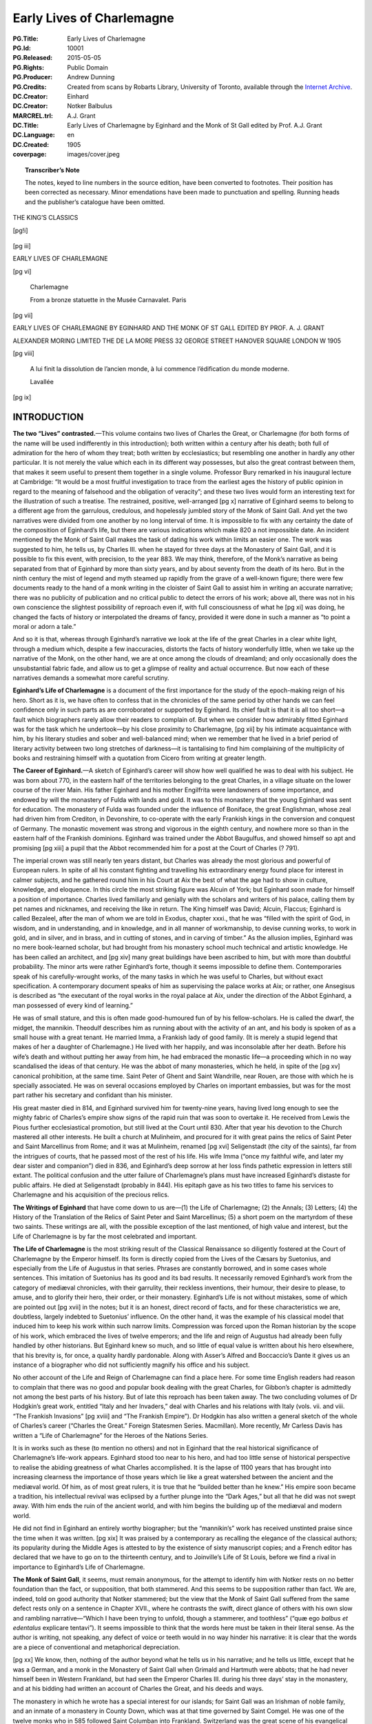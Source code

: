 .. -*- encoding: utf-8 -*-

==========================
Early Lives of Charlemagne
==========================

:PG.Title: Early Lives of Charlemagne
:PG.Id: 10001
:PG.Released: 2015-05-05
:PG.Rights: Public Domain
:PG.Producer: Andrew Dunning
:PG.Credits: Created from scans by Robarts Library, University of Toronto, available through the `Internet Archive <https://archive.org/details/earlylivesofchar00einh>`_.
:DC.Creator: Einhard
:DC.Creator: Notker Balbulus
:MARCREL.trl: A.J. Grant
:DC.Title: Early Lives of Charlemagne by Eginhard and the Monk of St Gall edited by Prof. A.J. Grant
:DC.Language: en
:DC.Created: 1905
:coverpage: images/cover.jpeg

.. role:: sc
   :class: small-caps

.. role:: xxl
   :class: xx-large

.. role:: xl
   :class: x-large

.. role:: lg
   :class: large

.. |nl| unicode:: 0x0A .. new line
   :trim:

.. style:: title
   :class: white-space-pre-line no-bold

.. style:: figure.illustration
   :align: center

.. clearpage::

.. pgheader::

.. topic:: Transcriber’s Note

   The notes, keyed to line numbers in the source edition, have been converted to footnotes. Their position has been corrected as necessary. Minor emendations have been made to punctuation and spelling. Running heads and the publisher’s catalogue have been omitted.

.. cleardoublepage::

.. container:: justify x-large white-space-pre-line

    THE KING’S CLASSICS

.. clearpage::

[pg!i]

.. container:: center

    .. vfill::

    .. figure:: images/kings-classics.jpeg
       :figclass: illustration
       :alt: The King’s Classics
       :figwidth: 60%
       
    .. vfill::
       

.. clearpage::

[pg iii]

.. container:: justify coverpage x-large white-space-pre-line noindent

    EARLY LIVES OF
    CHARLEMAGNE

.. cleardoublepage::

[pg vi]

.. container:: frontispiece center

    .. vfill::
    
    .. figure:: images/charlemagne.jpeg
       :figclass: illustration
       :alt: Charlemagne statuette
       :figwidth: 60%

       :lg:`Charlemagne`

       From a bronze statuette in the Musée Carnavalet. Paris
    
    .. vfill::

.. clearpage::

[pg vii]

.. container:: titlepage justify white-space-pre-line noindent

    :xxl:`EARLY LIVES OF`
    :xxl:`CHARLEMAGNE BY`
    :xxl:`EGINHARD AND THE`
    :xxl:`MONK OF ST GALL`
    :xxl:`EDITED BY PROF.`
    :xxl:`A. J. GRANT`

    .. vfill::

    :xl:`ALEXANDER MORING LIMITED THE`
    :xl:`DE LA MORE PRESS 32 GEORGE`
    :xl:`STREET HANOVER SQUARE`
    :xl:`LONDON W 1905`

.. clearpage::

[pg viii]

.. container:: verso center small-caps white-space-pre-line

    .. vfill::
    
    .. epigraph::

       A lui finit la dissolution de l’ancien
       monde, à lui commence l’édification
       du monde moderne.

       .. class:: right
   
          :sc:`Lavallée`
   
    .. vfill::

.. clearpage::

.. mainmatter::

[pg ix]

INTRODUCTION
============

**The two “Lives” contrasted.**—This volume contains two lives of Charles the Great, or Charlemagne (for both forms of the name will be used indifferently in this introduction); both written within a century after his death; both full of admiration for the hero of whom they treat; both written by ecclesiastics; but resembling one another in hardly any other particular. It is not merely the value which each in its different way possesses, but also the great contrast between them, that makes it seem useful to present them together in a single volume. Professor Bury remarked in his inaugural lecture at Cambridge: “It would be a most fruitful investigation to trace from the earliest ages the history of public opinion in regard to the meaning of falsehood and the obligation of veracity”; and these two lives would form an interesting text for the illustration of such a treatise. The restrained, positive, well-arranged [pg x] narrative of Eginhard seems to belong to a different age from the garrulous, credulous, and hopelessly jumbled story of the Monk of Saint Gall. And yet the two narratives were divided from one another by no long interval of time. It is impossible to fix with any certainty the date of the composition of Eginhard’s life, but there are various indications which make 820 a not impossible date. An incident mentioned by the Monk of Saint Gall makes the task of dating his work within limits an easier one. The work was suggested to him, he tells us, by Charles III. when he stayed for three days at the Monastery of Saint Gall, and it is possible to fix this event, with precision, to the year 883. We may think, therefore, of the Monk’s narrative as being separated from that of Eginhard by more than sixty years, and by about seventy from the death of its hero. But in the ninth century the mist of legend and myth steamed up rapidly from the grave of a well-known figure; there were few documents ready to the hand of a monk writing in the cloister of Saint Gall to assist him in writing an accurate narrative; there was no publicity of publication and no critical public to detect the errors of his work; above all, there was not in his own conscience the slightest possibility of reproach even if, with full consciousness of what he [pg xi] was doing, he changed the facts of history or interpolated the dreams of fancy, provided it were done in such a manner as “to point a moral or adorn a tale.”

And so it is that, whereas through Eginhard’s narrative we look at the life of the great Charles in a clear white light, through a medium which, despite a few inaccuracies, distorts the facts of history wonderfully little, when we take up the narrative of the Monk, on the other hand, we are at once among the clouds of dreamland; and only occasionally does the unsubstantial fabric fade, and allow us to get a glimpse of reality and actual occurrence. But now each of these narratives demands a somewhat more careful scrutiny.

**Eginhard’s Life of Charlemagne** is a document of the first importance for the study of the epoch-making reign of his hero. Short as it is, we have often to confess that in the chronicles of the same period by other hands we can feel confidence only in such parts as are corroborated or supported by Eginhard. Its chief fault is that it is all too short—a fault which biographers rarely allow their readers to complain of. But when we consider how admirably fitted Eginhard was for the task which he undertook—by his close proximity to Charlemagne, [pg xii] by his intimate acquaintance with him, by his literary studies and sober and well-balanced mind; when we remember that he lived in a brief period of literary activity between two long stretches of darkness—it is tantalising to find him complaining of the multiplicity of books and restraining himself with a quotation from Cicero from writing at greater length.

**The Career of Eginhard.**—A sketch of Eginhard’s career will show how well qualified he was to deal with his subject. He was born about 770, in the eastern half of the territories belonging to the great Charles, in a village situate on the lower course of the river Main. His father Eginhard and his mother Engilfrita were landowners of some importance, and endowed by will the monastery of Fulda with lands and gold. It was to this monastery that the young Eginhard was sent for education. The monastery of Fulda was founded under the influence of Boniface, the great Englishman, whose zeal had driven him from Crediton, in Devonshire, to co-operate with the early Frankish kings in the conversion and conquest of Germany. The monastic movement was strong and vigorous in the eighth century, and nowhere more so than in the eastern half of the Frankish dominions. Eginhard was trained under the Abbot Baugulfus, and showed himself so apt and promising [pg xiii] a pupil that the Abbot recommended him for a post at the Court of Charles (? 791).

The imperial crown was still nearly ten years distant, but Charles was already the most glorious and powerful of European rulers. In spite of all his constant fighting and travelling his extraordinary energy found place for interest in calmer subjects, and he gathered round him in his Court at Aix the best of what the age had to show in culture, knowledge, and eloquence. In this circle the most striking figure was Alcuin of York; but Eginhard soon made for himself a position of importance. Charles lived familiarly and genially with the scholars and writers of his palace, calling them by pet names and nicknames, and receiving the like in return. The King himself was David; Alcuin, Flaccus; Eginhard is called Bezaleel, after the man of whom we are told in Exodus, chapter xxxi., that he was “filled with the spirit of God, in wisdom, and in understanding, and in knowledge, and in all manner of workmanship, to devise cunning works, to work in gold, and in silver, and in brass, and in cutting of stones, and in carving of timber.” As the allusion implies, Eginhard was no mere book-learned scholar, but had brought from his monastery school much technical and artistic knowledge. He has been called an architect, and [pg xiv] many great buildings have been ascribed to him, but with more than doubtful probability. The minor arts were rather Eginhard’s forte, though it seems impossible to define them. Contemporaries speak of his carefully-wrought works, of the many tasks in which he was useful to Charles, but without exact specification. A contemporary document speaks of him as supervising the palace works at Aix; or rather, one Ansegisus is described as “the executant of the royal works in the royal palace at Aix, under the direction of the Abbot Eginhard, a man possessed of every kind of learning.”

He was of small stature, and this is often made good-humoured fun of by his fellow-scholars. He is called the dwarf, the midget, the mannikin. Theodulf describes him as running about with the activity of an ant, and his body is spoken of as a small house with a great tenant. He married Imma, a Frankish lady of good family. (It is merely a stupid legend that makes of her a daughter of Charlemagne.) He lived with her happily, and was inconsolable after her death. Before his wife’s death and without putting her away from him, he had embraced the monastic life—a proceeding which in no way scandalised the ideas of that century. He was the abbot of many monasteries, which he held, in spite of the [pg xv] canonical prohibition, at the same time. Saint Peter of Ghent and Saint Wandrille, near Rouen, are those with which he is specially associated. He was on several occasions employed by Charles on important embassies, but was for the most part rather his secretary and confidant than his minister.

His great master died in 814, and Eginhard survived him for twenty-nine years, having lived long enough to see the mighty fabric of Charles’s empire show signs of the rapid ruin that was soon to overtake it. He received from Lewis the Pious further ecclesiastical promotion, but still lived at the Court until 830. After that year his devotion to the Church mastered all other interests. He built a church at Mulinheim, and procured for it with great pains the relics of Saint Peter and Saint Marcellinus from Rome; and it was at Mulinheim, renamed [pg xvi] Seligenstadt (the city of the saints), far from the intrigues of courts, that he passed most of the rest of his life. His wife Imma (“once my faithful wife, and later my dear sister and companion”) died in 836, and Eginhard’s deep sorrow at her loss finds pathetic expression in letters still extant. The political confusion and the utter failure of Charlemagne’s plans must have increased Eginhard’s distaste for public affairs. He died at Seligenstadt (probably in 844). His epitaph gave as his two titles to fame his services to Charlemagne and his acquisition of the precious relics.

**The Writings of Eginhard** that have come down to us are—(1) the Life of Charlemagne; (2) the Annals; (3) Letters; (4) the History of the Translation of the Relics of Saint Peter and Saint Marcellinus; (5) a short poem on the martyrdom of these two saints. These writings are all, with the possible exception of the last mentioned, of high value and interest, but the Life of Charlemagne is by far the most celebrated and important.

**The Life of Charlemagne** is the most striking result of the Classical Renaissance so diligently fostered at the Court of Charlemagne by the Emperor himself. Its form is directly copied from the Lives of the Cæsars by Suetonius, and especially from the Life of Augustus in that series. Phrases are constantly borrowed, and in some cases whole sentences. This imitation of Suetonius has its good and its bad results. It necessarily removed Eginhard’s work from the category of mediæval chronicles, with their garrulity, their reckless inventions, their humour, their desire to please, to amuse, and to glorify their hero, their order, or their monastery. Eginhard’s Life is not without mistakes, some of which are pointed out [pg xvii] in the notes; but it is an honest, direct record of facts, and for these characteristics we are, doubtless, largely indebted to Suetonius’ influence. On the other hand, it was the example of his classical model that induced him to keep his work within such narrow limits. Compression was forced upon the Roman historian by the scope of his work, which embraced the lives of twelve emperors; and the life and reign of Augustus had already been fully handled by other historians. But Eginhard knew so much, and so little of equal value is written about his hero elsewhere, that his brevity is, for once, a quality hardly pardonable. Along with Asser’s Alfred and Boccaccio’s Dante it gives us an instance of a biographer who did not sufficiently magnify his office and his subject.

No other account of the Life and Reign of Charlemagne can find a place here. For some time English readers had reason to complain that there was no good and popular book dealing with the great Charles, for Gibbon’s chapter is admittedly not among the best parts of his history. But of late this reproach has been taken away. The two concluding volumes of Dr Hodgkin’s great work, entitled “Italy and her Invaders,” deal with Charles and his relations with Italy (vols. vii. and viii. “The Frankish Invasions” [pg xviii] and “The Frankish Empire”). Dr Hodgkin has also written a general sketch of the whole of Charles’s career (“Charles the Great.” Foreign Statesmen Series. Macmillan). More recently, Mr Carless Davis has written a “Life of Charlemagne” for the Heroes of the Nations Series.

It is in works such as these (to mention no others) and not in Eginhard that the real historical significance of Charlemagne’s life-work appears. Eginhard stood too near to his hero, and had too little sense of historical perspective to realise the abiding greatness of what Charles accomplished. It is the lapse of 1100 years that has brought into increasing clearness the importance of those years which lie like a great watershed between the ancient and the mediæval world. Of him, as of most great rulers, it is true that he “builded better than he knew.” His empire soon became a tradition, his intellectual revival was eclipsed by a further plunge into the “Dark Ages,” but all that he did was not swept away. With him ends the ruin of the ancient world, and with him begins the building up of the mediæval and modern world.

He did not find in Eginhard an entirely worthy biographer; but the “mannikin’s” work has received unstinted praise since the time when it was written. [pg xix] It was praised by a contemporary as recalling the elegance of the classical authors; its popularity during the Middle Ages is attested to by the existence of sixty manuscript copies; and a French editor has declared that we have to go on to the thirteenth century, and to Joinville’s Life of St Louis, before we find a rival in importance to Eginhard’s Life of Charlemagne.

**The Monk of Saint Gall**, it seems, must remain anonymous, for the attempt to identify him with Notker rests on no better foundation than the fact, or supposition, that both stammered. And this seems to be supposition rather than fact. We are, indeed, told on good authority that Notker stammered; but the view that the Monk of Saint Gall suffered from the same defect rests only on a sentence in Chapter XVII., where he contrasts the swift, direct glance of others with his own slow and rambling narrative—“Which I have been trying to unfold, though a stammerer, and toothless” (“quæ ego *balbus et edentalus* explicare tentavi”). It seems impossible to think that the words here must be taken in their literal sense. As the author is writing, not speaking, any defect of voice or teeth would in no way hinder his narrative: it is clear that the words are a piece of conventional and metaphorical depreciation.

[pg xx] We know, then, nothing of the author beyond what he tells us in his narrative; and he tells us little, except that he was a German, and a monk in the Monastery of Saint Gall when Grimald and Hartmuth were abbots; that he had never himself been in Western Frankland, but had seen the Emperor Charles III. during his three days’ stay in the monastery, and at his bidding had written an account of Charles the Great, and his deeds and ways.

The monastery in which he wrote has a special interest for our islands; for Saint Gall was an Irishman of noble family, and an inmate of a monastery in County Down, which was at that time governed by Saint Comgel. He was one of the twelve monks who in 585 followed Saint Columban into Frankland. Switzerland was the great scene of his evangelical labours. The Catholic Church celebrates his death on the 16th October; and tells in the *Lectiones* of that day how he destroyed the idols of the heathen; how he turned many to Christianity, and, even to the monastic life; how he founded the Monastery of Saint Gall in his eighty-fifth year, and died at the age of ninety-five, having previously been warned in a dream of the death of his master, Saint Columban; and how at once miracles declared that a saint had passed away. His monastery for a [pg xxi] century followed the rule of Saint Columban, and then, in common with most monastic institutions of Western Europe, adopted the rule of Saint Benedict.

It was in the famous abbey, that owed its foundation to this Irish missionary, that this account of the deeds of Charlemagne—the Gesta Karoli—was written. The author is at more pains than we should expect to tell us from what sources he derived his information. The preface to the work is lost; but at the end of the first book he repeats some of the information that he had inserted in it. It was his intention, he informs us, to follow three authorities, and three authorities only; but of these three he seems to mention two only—Werinbert, a monk of Saint Gall, who died just as he was completing the first part; and Adalbert, the father of Werinbert, who followed Kerold, the brother of Queen Hildigard, in the wars that were fought, under Charlemagne’s banner, against the Huns and the Saxons and Slavs. It is an amusing picture that he gives us, at the end of the first book, of Adalbert’s anxiety to tell him of Charles’s exploits and his own unwillingness to hear. It is to be presumed that the stories were often repeated, for not only facts but words seem to have remained in the mind of the unwilling listener. The third authority does not seem to be [pg xxii] mentioned, unless he means to imply that Kerold himself (who was killed in an expedition against the Avars in 799) is one of his sources of information.

The whole of what the Monk of Saint Gall wrote is not left to us. The preface, as we have seen, is missing, and also, perhaps, a third book; for in the sixteenth chapter of the second book it seems that our author promises us an account of the habits of Charles, his *cotidiana conversatio,* when the story of his military exploits has been finished. But this may easily be a misunderstanding of his meaning; or, rather, it may be giving too great a precision to it. The good Monk is so little able to follow out any line of thought, or to maintain any arrangement, that it may well be that the “daily conversation” of Charles never received any separate treatment.

No attempt will be made here to estimate the historical value of the narrative, though it would be a matter of curious speculation to consider whether the critical historian can employ any method whereby a residuum of objective fact can be separated from the mass of legend, saga, invention, and reckless blundering of which the greater part of the book is made up. But, apart from any value which it may possess as a historical document, the Monk’s story [pg xxiii] is of great interest for the light which it throws on the methods and outlook of a monk of the early Middle Ages. Charles has been dead not much more than half-a-century; the author has talked familiarly with those who knew him and fought under him; and yet the Charlemagne legend has already begun. Charles is already, if not inspired, at least supernaturally wise; if he does not work miracles, miracles are wrought in his presence, and on his behalf; if he does not yet lead the armies of Christendom to Jerusalem, he is already the specially recognised protector of the Holy City. There are passages too, as, for instance, the account of the visit of the envoys of the Greek Emperor, and Charles’s “iron-march to Pavia,” where we seem to detect the existence of a popular saga—a poem—underlying the prose narrative. With the help of M. Gaston Paris’s “*Histoire Poétique de Charlemagne,*” we can trace the further development of the legend. By the eleventh century Charles was already a martyr for the faith, and the Crusaders believed themselves to be passing along his route to Jerusalem. “Turpin’s” chronicle, in the eleventh century, shows the vast extension of the legend, which now loses all but the vaguest relation to the actual events of history and the real characteristics of Charles. In the twelfth [pg xxiv] century (1165) Charles was solemnly canonised; and thenceforward the story spread into all lands, and received its last stroke in the time of the Renaissance, at the hands of Pulci, Boiardo, and Ariosto. These poets chiefly concern themselves, however, with the paladins of Charles; and the King himself forms the dimly-conceived centre, round whom the whole story revolves, deciding disputes, besieging the Turks in Paris, priest-like rather than royal in his main features, and by Ariosto treated with some irony and banter. These mediæval legends of Charlemagne may well be compared to those which deal with Virgil, whose transformation into a magician is not less remarkable than Charles’s development into a saint. If the Charlemagne legend ends with Ariosto, Dante may be said to have given the last shape to the many transformations of Virgil, when, more than two centuries before Ariosto’s “Orlando,” Virgil acted as guide to Dante through the “lost folk” of the Inferno, and the toilsome ascent of Purgatory, until he handed him over at last into the keeping of Beatrice at the gate of the earthly Paradise.

Story and myth naturally attach themselves only to the greatest figures; and the Monk of Saint Gall’s narrative becomes then, even by virtue of its inventions and unrealities, a testimony to the effect [pg xxv] produced on the mind of his century by the career of Charles.

Both the life of Eginhard and the Monk’s narrative have been translated from Jaffe’s “Bibliotheca Rerum Germanicarum”; which, both in its reading and arrangement, differs at times considerably from the text given in Pertz’s “Monumenta Germaniæ Historica.”

.. cleardoublepage::

.. toc-entry:: 

[pg xxvii]

CONTENTS
========

.. cleardoublepage::

[pg xxix]

.. container:: noindent

    *INTRODUCTION* . . . . . [pg ix]_

    *EGINHARD’S LIFE OF CHARLEMAGNE* . . . . . [pg xxxi]_

        :sc:`The Prologue of Walafrid` . . . . . [pg 1]_

        :sc:`The Preface of Eginhard` . . . . . [pg 4]_

    *EGINHARD’S BOOK BEGINS* (Sec. 1–4) . . . . . [pg 8]_

        :sc:`Part I.` (Sec. 5–17). His Exploits at Home and Abroad . . . . . [pg 13]_

        :sc:`Part II.` (Sec. 18–33). Private Life and Character . . . . . [pg 32]_

    *MONK OF ST GALL’S LIFE OF CHARLEMAGNE* . . . . . [pg 57]_

        :sc:`Book I.` (Sec. 1–34). His Piety and Care of the Church . . . . . [pg 59]_

        :sc:`Book II.` (Sec. 1–20). Wars and Exploits . . . . . [pg 105]_

    *NOTES* . . . . . [pg 161]_

    *INDEX* . . . . . [pg 177]_

.. cleardoublepage::

[pg xxxi]

.. toc-entry:: Eginhard’s Life of Charlemagne

THE LIFE OF CHARLEMAGNE BY EGINHARD
===================================

.. cleardoublepage::

[pg 1]

THE PROLOGUE OF WALAFRID [#]_
-----------------------------

.. dropcap:: T The

The following account of that most glorious Emperor Charles was written, as is well known, by Eginhard, who amongst all the palace officials of that time had the highest praise not only for learning but also for his generally high character; and, as he was himself present at nearly all the events that he describes, his account has the further advantage of the strictest accuracy.

He was born in eastern Frankland, in the district that is called Moingewi, and it was in the monastery of Fulda, in the school of Saint Boniface the Martyr, that his boyhood received its first training. Thence he was sent by Baugolf, the abbot of the monastery, to the palace of Charles, rather on account of his remarkable talents and intelligence, which even then gave bright promise of his wisdom that was to be so famous in later days, than because of any advantage of birth. Now, Charles was beyond all kings most eager in making search for wise men and in giving [pg 2] them such entertainment that they might pursue philosophy in all comfort. Whereby, with the help of God, he rendered his kingdom, which, when God committed it to him, was dark and almost wholly blind (if I may use such an expression), radiant with the blaze of fresh learning, hitherto unknown to our barbarism. But now once more men’s interests are turning in an opposite direction, and the light of wisdom is less loved, and in most men is dying out.

And so this little man—for he was mean of stature—gained so much glory at the Court of the wisdom-loving Charles by reason of his knowledge and high character that among all the ministers of his royal Majesty there was scarce anyone at that time with whom that most powerful and wise King discussed his private affairs more willingly. And, indeed, he deserved such favour, for not only in the time of Charles, but even more remarkably in the reign of the Emperor Lewis, [#]_ when the commonwealth of the Franks was shaken with many and various troubles, and in some parts was falling into ruin, he so wonderfully and providentially balanced his conduct, and, with the protection of God, kept such a watch over himself, that his reputation for cleverness, which many had envied and many had mocked at, did not untimely [pg 3] desert him nor plunge him into irremediable dangers.

This I have said that all men may read his words without doubting, and may know that, while he has given great glory to his great leader, he has also provided the curious reader with the most unsullied truth.

I, Strabo, have inserted the headings and the decorations [#]_ as seemed well to my own judgement that he who seeks for any point may the more easily find what he desires.

.. vspace:: 1

.. container:: center

    *Here ends the Prologue*

.. clearpage::

[pg 4]

.. toc-entry:: The Preface of Eginhard

THE LIFE OF THE EMPEROR CHARLES |nl| WRITTEN BY EGINHARD
--------------------------------------------------------

.. dropcap:: H Having

Having made up my mind to write an account of the life and conversation, and to a large extent of the actions of my lord and patron King Charles, of great and deservedly glorious memory, I have compressed my task within the narrowest possible limits. My aim has been on the one hand to insert everything of which I have been able to find an account; and on the other to avoid offending the fastidious by telling each new incident at wearisome length. Above all, I have tried to avoid offending in this new book those who look down upon even the monuments of antiquity written by learned and eloquent men.

There are, I do not doubt, many men of learning and leisure who feel that the life of the present day must not be utterly neglected, and that the doings of [pg 5] our own time should not be devoted to silence and forgetfulness as wholly unworthy of record; who, therefore, have such love of fame that they would rather chronicle the great deeds of others in writings, however poor, than, by abstaining from writing, allow their name and reputation to perish from the memory of mankind. [#]_ But, even so, I have felt that I ought not to hold my hand from the composition of this book, for I knew that no one could write of these events more truthfully than I could, since I was myself an actor in them, and, being present, knew them from the testimony of my own eyes; while I could not certainly know whether anyone else would write them or no. I thought it better, therefore, to join with others in committing this story to writing for the benefit of posterity rather than to allow the shades of oblivion to blot out the life of this King, the noblest and greatest of his age, and his famous deeds, which the men of later times will scarcely be able to imitate.

Another reason, and not, I think, a foolish one, occurred to me, which even by itself would have been strong enough to persuade me to write—the care, I mean, that was taken with my upbringing, and the unbroken friendship which I enjoyed with the King himself and his children from the time when first I [pg 6] began to live at his Court. For in this way he has so bound me to himself, and has made me his debtor both in life and death, that I should most justly be considered and condemned as ungrateful if I were to forget all the benefits that he conferred upon me and were to pass over in silence the great and glorious deeds of a man who was so kind to me; if I were to allow his life to remain as unchronicled and unpraised, as if he had never lived, when that life deserves not merely the efforts of my poor talents, which are insignificant, small and almost non-existent, but all the eloquence of a Cicero.

So here you have a book containing the life of that great and glorious man. There is nothing for you to wonder at or admire except his deeds; unless, indeed, it be that I, a barbarian, and little versed in the Roman tongue, [#]_ have imagined that I could write Latin inoffensively and usefully, and have become so swollen with impudence as to despise Cicero’s words when, speaking about Latin writers in the first book of the Tusculans, he says: “If a man commits his thoughts to paper when he can neither arrange them well nor write them agreeably, nor furnish pleasure of any kind to the reader, he is recklessly misusing both his leisure and his paper.” The great orator’s opinion would, perhaps, have deterred [pg 7] me from writing if I had not fortified myself with the reflection that I ought to risk the condemnation of men, and bring my poor talents into peril by writing, rather than spare my reputation and neglect this great man’s memory.

.. vspace:: 1

.. container:: center

    *The Preface ends: the Book begins*

.. clearpage::

[pg 8]

.. dropcap:: T The

.. container:: noindent

    The race of the Merovings from which the Franks were accustomed to choose their kings is reckoned as lasting to King Hilderich, [#]_ who, by the order of Stephen, the Roman Pontiff, [#]_ was deposed, tonsured, and sent into a monastery. But this race, though it may be regarded as finishing with him, had long since lost all power, and no longer possessed anything of importance except the empty royal title. For the wealth and power of the kingdom was in the hands of the Præfects of the Court, who were called Mayors of the Palace, and exercised entire sovereignty. The King, contented with the mere royal title, with long hair and flowing beard, used to sit upon the throne and act the part of a ruler, listening to ambassadors, whencesoever they came, and giving them at their departure, as though of his own power, answers which he had been instructed or commanded to give. But this was the only function that he performed, for besides the empty royal title and the [pg 9] precarious life income which the Præfect of the Court allowed him at his pleasure he had nothing of his own except one estate with a very small revenue, on which he had his house, and from which he drew the few servants who performed such services as were necessary and made him a show of deference. Wherever he had to go he travelled in a waggon, drawn in rustic style by a pair of oxen, and driven by a cowherd. [#]_ In this fashion he used to go to the palace and to the general meetings of the people, which were held yearly for the affairs of the kingdom; in this fashion he returned home. But the Præfect of the Court looked after the administration of the kingdom and all that had to be done or arranged at home or abroad.

2\. When Hilderich was deposed Pippin, the father of King Charles, was performing the duties of Mayor of the Palace as if by hereditary right. For his father Charles, [#]_ who put down the tyrants who were claiming dominion for themselves through all Frankland, and so crushed the Saracens, when they were attempting to conquer Gaul, in two great battles (the one in Aquitania, near the city of Poitiers, the other near Narbonne, on the river Birra), that he forced them to return into Spain—his father Charles had nobly administered the same office, and had inherited it from [pg 10] his father Pippin. [#]_ For the people did not usually give this honour except to such as were distinguished for the renown of their family and the extent of their wealth.

This office, then, was handed down from his father and his grandfather to Pippin, the father of King Charles, and to his brother Carloman. He exercised it for some years conjointly with his brother Carloman on terms of the greatest harmony, still in nominal subordination to the above-mentioned King Hilderich. But then his brother Carloman, for some unknown cause, but probably fired with love of the contemplative life, abandoned the toilsome administration of a temporal kingdom and retired to Rome in search of peace. There he changed his dress, and, becoming a monk in the monastery upon Mount Soracte, built near the church of the blessed Silvester, enjoyed for some years the quiet that he desired, with many brethren, who joined themselves to him for the same purpose. But as many of the nobles of Frankland came on pilgrimage to Rome to perform their vows, and, unwilling to pass by one who had once been their lord, interrupted the peace that he most desired by frequent visits, he was compelled to change his abode. For, seeing that the number of his visitors interfered with his purpose, he left Mount Soracte [pg 11] and retired to the monastery of Saint Benedict, situated in the camp of Mount Cassino, in the province of Samnium. There he occupied what remained to him of this temporal life in religious exercises.

3\. But Pippin, after he was made King instead of Mayor of the Palace by the authority of the Roman Pontiff, exercised sole rule over the Franks for fifteen years, or rather more. [#]_ Then, after finishing the Aquitanian war, which he had undertaken against Waifar, Duke of Aquitania, and had carried on for nine consecutive years, he died at Paris of the dropsy, and left behind him two sons, Charles and Carloman, to whom by divine will the succession of the kingdom came. For the Franks called a solemn public assembly, and elected both of them to be kings, on the understanding that they should equally divide the whole kingdom, but that Charles should receive for his special administration that part which his father Pippin had held, while Carloman received the territories ruled by their uncle Carloman. [#]_ The conditions were accepted, and each received the share of the kingdom that was allotted to him. Harmony was maintained between the two brothers, though not without difficulty; for many partisans of Carloman tried to break their alliance, and some even hoped to engage them in war. But the course of events proved [pg 12] that the danger to Charles was imaginary rather than real. For, upon the death of Carloman, his wife with her sons and some of the leading nobles fled to Italy, and, for no obvious reason, passed over her husband’s brother, and placed herself and her children under the protection of Desiderius, King of the Lombards. Carloman, after ruling the kingdom for two years conjointly with Charles, died of disease, and Charles, upon the death of Carloman, [#]_ was made sole king with the consent of all the Franks.

4\. It would be foolish of me to say anything about his birth and infancy, [#]_ or even about his boyhood, for I can find nothing about these matters in writing, nor does anyone survive who claims to have personal knowledge of them. I have decided, therefore, to pass on to describe and illustrate his acts and his habits and the other divisions of his life without lingering over the unknown. I shall describe first his exploits both at home and abroad, then his habits and interests, and lastly the administration of the kingdom and the end of his reign, omitting nothing that demands or deserves to be recorded.

.. clearpage::

[pg 13]

PART I |nl| HIS EXPLOITS AT HOME AND ABROAD
-------------------------------------------

5\. Of all the wars that he waged that in Aquitania, begun, but not finished, by his father, was the first that he undertook, because it seemed easy of accomplishment. His brother was still alive, and was called upon for assistance, and, though he failed to provide the help that he promised, Charles prosecuted the enterprise that he had undertaken with the utmost energy, and would not desist or slacken in his task before, by perseverance and continuous effort, he had completely reached the end after which he strove. For he forced Hunold, [#]_ who after the death of Waifar had attempted to occupy Aquitania and renew the almost finished war, to abandon Aquitania and retire into Gascony. Even there he did not allow him to remain, but crossed the Garonne, and sent ambassadors to Lupus, Duke of the Gascons, ordering him to surrender the fugitive, [pg 14] and threatening him with war unless he did so at once. Lupus, more wisely, not only surrendered Hunold but also submitted himself and the province over which he presided to the power of Charles.

6\. When the Aquitanian trouble was settled and the war finished, when, too, his partner in the kingdom had withdrawn from the world’s affairs, he undertook a war against the Lombards, being moved thereto by the entreaties and the prayers of Hadrian, Bishop of the City of Rome. Now, this war, too, had been undertaken by his father at the supplication of Pope Stephen, under circumstances of great difficulty, inasmuch as certain of the chiefs of the Franks, whose advice he was accustomed to ask, so strongly resisted his wishes that they openly declared that they would leave their King to return home. But now Charles undertook the war against King Haistulf, and most swiftly brought it to an end. For, though his reasons for undertaking the war were similar to, and, indeed, the same as those of his father, he plainly fought it out with a very different energy, and brought it to a different end. For Pippin, after a siege of a few days at Pavia, forced King Haistulf to give hostages, and restore to the Romans the towns and fortresses that he had taken from [pg 15] them, and to give a solemn promise that he would not attempt to regain what he had surrendered. But King Charles, when once he had begun the war, did not stop until he had received the surrender of King Desiderius, whom he had worn down after a long siege; until he had forced his son Adalgis, in whom the hopes of his people seemed to be centred, to fly not only from his kingdom but from Italy; until he had restored to the Romans all that had been taken from them; until he had crushed Hruodgausus, Præfect of the Duchy of Friuli, who was attempting a revolution; until, in fine, he had brought all Italy under his rule, and placed his son Pippin as king over the conquered country. I should describe here the difficulties of the passage of the Alps and the vast toil with which the Franks found their way through the pathless mountain ridges, the rocks that soared to heaven, and the sharply-pointed cliffs, if it were not that my purpose in the present work is rather to describe Charles’s manner of life than to chronicle the events of the wars that he waged. The sum of this war was the conquest of Italy, the transportation and perpetual exile of King Desiderius, the expulsion of his son Adalgis from Italy, power taken from the kings of the [pg 16] Lombards and restored to Hadrian, the Ruler of the Roman Church.

7\. When this war was ended the Saxon war, [#]_ which seemed dropped for a time, was taken up again. Never was there a war more prolonged nor more cruel than this, nor one that required greater efforts on the part of the Frankish peoples. For the Saxons, like most of the races that inhabit Germany, are by nature fierce, devoted to the worship of demons and hostile to our religion, and they think it no dishonour to confound and transgress the laws of God and man. [#]_ There were reasons, too, which might at any time cause a disturbance of the peace. For our boundaries and theirs touch almost everywhere on the open plain, except where in a few places large forests or ranges of mountains are interposed to separate the territories of the two nations by a definite frontier; so that on both sides murder, robbery, and arson were of constant occurrence. The Franks were so irritated by these things that they thought it was time no longer to be satisfied with retaliation but to declare open war against them.

So war was declared, and was fought for thirty years continuously with the greatest fierceness on both sides, but with heavier loss to the Saxons than [pg 17] the Franks. The end might have been reached sooner had it not been for the perfidy of the Saxons. It is hard to say how often they admitted themselves beaten and surrendered as suppliants to King Charles; how often they promised to obey his orders, gave without delay the required hostages, and received the ambassadors that were sent to them. Sometimes they were so cowed and broken that they promised to abandon the worship of devils and willingly to submit themselves to the Christian religion. [#]_ But though sometimes ready to bow to his commands they were always eager to break their promise, so that it is impossible to say which course seemed to come more natural to them, for from the beginning of the war there was scarcely a year in which they did not both promise and fail to perform.

But the high courage of the King and the constancy of his mind, which remained unshaken by prosperity and adversity, could not be conquered by their changes nor forced by weariness to desist from his undertakings. He never allowed those who offended in this way to go unpunished, but either led an army himself, or sent one under the command of his counts, to chastise their perfidy and inflict a suitable penalty. So that at last, when all who had resisted had been defeated and brought under his [pg 18] power, he took ten thousand of the inhabitants of both banks of the Elbe, with their wives and children, and planted them in many groups in various parts of Germany and Gaul. And at last the war, protracted through so many years, was finished on conditions proposed by the King and accepted by them; they were to abandon the worship of devils, to turn from their national ceremonies, to receive the sacraments of the Christian faith and religion, and then, joined to the Franks, to make one people with them.

8\. In this war, despite its prolongation through so many years, he did not himself meet the enemy in battle more than twice—once near the mountain called Osning, in the district of Detmold, and again at the river Hasa [#]_—and both these battles were fought in one month, with an interval of only a few days. In these two battles the enemy were so beaten and cowed that they never again ventured to challenge the King nor to resist his attack unless they were protected by some advantage of ground.

In this war many men of noble birth and high office fell on the side both of the Franks and Saxons. But at last it came to an end in the thirty-third year, though in the meanwhile so many and such serious wars broke out against the Franks in all parts of the [pg 19] world, and were carried on with such skill by the King, that an observer may reasonably doubt whether his endurance of toil or his good fortune deserves the greater admiration. For the war in Italy began two years before the Saxon war, and though it was prosecuted without intermission no enterprise in any part of the world was dropped, nor was there anywhere a truce in any struggle, however difficult. For this King, the wisest and most high-minded of all who in that age ruled over the nations of the world, never refused to undertake or prosecute any enterprise because of the labour involved, nor withdrew from it through fear of its danger. He understood the true character of each task that he undertook or carried through, and thus was neither broken by adversity nor misled by the false flatteries of good fortune.

9\. Whilst the war with the Saxons was being prosecuted constantly and almost continuously he placed garrisons at suitable places on the frontier, and attacked Spain with the largest military expedition that he could collect. He crossed the Pyrenees, received the surrender of all the towns and fortresses that he attacked, and returned with his army safe and sound, except for a reverse which he experienced through the treason of the Gascons on his return [pg 20] through the passes of the Pyrenees. For while his army was marching in a long line, suiting their formation to the character of the ground and the defiles, the Gascons placed an ambuscade on the top of the mountain—where the density and extent of the woods in the neighbourhood rendered it highly suitable for such a purpose—and then rushing down into the valley beneath threw into disorder the last part of the baggage train and also the rearguard which acted as a protection to those in advance. In the battle which followed the Gascons slew their opponents to the last man. Then they seized upon the baggage, and under cover of the night, which was already falling, they scattered with the utmost rapidity in different directions. The Gascons were assisted in this feat by the lightness of their armour and the character of the ground where the affair took place. In this battle Eggihard, the surveyor of the royal table; Anselm, the Count of the Palace; and Roland, Præfect of the Breton frontier, were killed along with very many others. [#]_ Nor could this assault be punished at once, for when the deed had been done the enemy so completely disappeared that they left behind them not so much as a rumour of their whereabouts.

10\. He conquered the Bretons, too, who dwelt in [pg 21] the extreme west of France by the shores of the ocean. They had been disobedient, and he, therefore, sent against them an expedition, by which they were compelled to give hostages and promise that they would henceforth obey his orders.

Then later he himself entered Italy with an army, and, passing through Rome, came to Capua, a city of Campania. There he pitched his camp, and threatened the men of Beneventum [#]_ with war unless they surrendered. But Aragis, Duke of that people, prevented this war by sending his sons Rumold and Grimold to meet the King with a large sum of money. He asked the King to receive his children as hostages, and promised that he and his people would obey all the commands of the King, except only that he would not come himself into the King’s presence. Charles, considering rather the advantage of the people than their Duke’s obstinacy, received the hostages who were offered him, and as a great favour consented to forego a personal interview. He kept the younger of the two children as a hostage and sent back the elder one to his father. Then he sent ambassadors to require and receive oaths of fidelity from the Beneventans and from Aragis, and so came back to Rome. There he spent some days in the veneration of the holy places, and then returned to Gaul.

[pg 22] 11\. Then the Bavarian war broke out suddenly, and was swiftly ended. It was caused by the pride and folly of Tassilo, [#]_ Duke of Bavaria; for upon the instigation of his wife, who thought that she might revenge through her husband the banishment of her father Desiderius, King of the Lombards, he made an alliance with the Huns, the eastern neighbours of the Bavarians, and not only refused obedience to King Charles but even dared to challenge him in war. The high courage of the King could not bear his overweening insolence, and he forthwith called a general levy for an attack on Bavaria, and came in person with a great army to the river Lech, which separates Bavaria from Germany. He pitched his camp upon the banks of the river, and determined to make trial of the mind of the Duke before he entered the province. But Duke Tassilo saw no profit either for himself or his people in stubbornness, and threw himself upon the King’s mercy. He gave the hostages who were demanded, his own son Theodo among the number, and further promised upon oath that no one should ever persuade him again to fall away from his allegiance to the King. And thus a war which seemed likely to grow into a very great one came to a most swift ending. But Tassilo was subsequently summoned into the King’s presence, and was not allowed to [pg 23] return, and the province that he ruled was for the future committed to the administration not of dukes but of counts. [#]_

12\. When these troubles had been settled he waged war against the Slavs, whom we are accustomed to call Wilzi, but who properly—that is, in their own tongue—are called Welatabi. Here the Saxons fought along with the other allied nations who followed the King’s standards, though their loyalty was feigned and far from sincere. The cause of the war was that the Wilzi [#]_ were constantly invading and attacking the Abodriti, the former allies of the Franks, and refused to obey the King’s commands to desist from their attacks. There is a gulf [#]_ stretching from the western sea towards the East, of undiscovered length, but nowhere more than a hundred miles in breadth, and often much narrower. Many nations occupy the shores of this sea. The Danes and the Swedes, whom we call the Northmen, hold its northern shore and all the islands in it. The Slavs and the Aisti and various other nations inhabit the eastern shore, amongst whom the chief are these Welatabi against whom then the King waged war. He so broke and subdued them in a single campaign, conducted by himself, that they thought it no longer wise to refuse to obey his commands.

[pg 24] 13\. The greatest of all his wars, next to the Saxon war, followed this one—that, namely, which he undertook against the Huns and the Avars. [#]_ He prosecuted this with more vigour than the rest and with a far greater military preparation. However, he conducted in person only one expedition into Pannonia, the province then occupied by the Avars; the management of the rest he left to his son Pippin, and the governors of the provinces, and in some cases to his counts and lieutenants. These carried on the war with the greatest energy, and finished it after eight years of fighting. How many battles were fought there and how much blood was shed is still shown by the deserted and uninhabited condition of Pannonia, and the district in which stood the palace of the Kagan [#]_ is so desolate that there is not so much as a trace of human habitation. All the nobles of the Huns were killed in this war, all their glory passed away; their money and all the treasures that they had collected for so long were carried away. Nor can the memory of man recall any war waged against the Franks by which they were so much enriched and their wealth so increased. [#]_ Up to this time they were regarded almost as a poor people, but now so much gold and silver were found in the palace, such precious spoils were seized by them in [pg 25] their battles, that it might fairly be held that the Franks had righteously taken from the Huns what they unrighteously had taken from other nations. Only two of the nobles of the Franks were killed in this war. Eric, the Duke of Friuli, was caught in an ambuscade laid by the townsmen of Tharsatica, [#]_ a maritime town of Liburnia. And Gerold, the Governor of Bavaria, when he was marshalling his army to fight with the Huns in Pannonia, was killed by an unknown hand, along with two others, who accompanied him as he rode along the line encouraging the soldiers by name. For the rest, the war was almost bloodless so far as the Franks were concerned, and most fortunate in its result although so difficult and protracted.

14\. After this the Saxon war ended in a settlement as lasting as the struggle had been protracted. The wars with Bohemia and Luneburg which followed were soon over; both of them were swiftly settled under the command of the younger Charles.

The last war of all that Charles undertook was against those Northmen, [#]_ who are called Danes, who first came as pirates, and then ravaged the coasts of Gaul and Germany with a greater naval force. Their King, Godofrid, was puffed up with the vain confidence that he would make himself master of all [pg 26] Germany. He looked upon Frisia and Saxony as his own provinces. He had already reduced his neighbours the Abodriti to obedience, and had forced them to pay him tribute. Now he boasted that he would soon come to Aix, the seat of the King’s Court, with a mighty force. His boast, however idle, found some to believe it; it was thought that he would certainly have made some such attempt if he had not been prevented by a sudden death. For he was killed by one of his own followers, and so ended both his life and the war that he had begun.

15\. These, then, are the wars which this mighty King waged during the course of forty-seven years—for his reign extended over that period—in different parts of the world with the utmost skill and success. By these wars he so nobly increased the kingdom of the Franks, which was great and strong when he inherited it from his father Pippin, that the additions he made almost doubled it. [#]_ For before his time the power of the Frankish kingdom extended only over that part of Gaul which is bounded by the Rhine, the Loire, and the Balearic Sea; [#]_ and that part of Germany which is inhabited by the so-called eastern Franks, and which is bounded by Saxony, the Danube, the Rhine, and the river Saal, which stream [pg 27] separates the Thuringians and the Sorabs; and, further, over the Alamanni and the Bavarians. But Charles, by the wars that have been mentioned, conquered and made tributary the following countries:—First, Aquitania and Gascony, and the whole Pyrenean range, and the country of Spain as far as the Ebro, which, rising in Navarre and passing through the most fertile territory of Spain, falls into the Balearic Sea, beneath the walls of the city of Tortosa; next, all Italy from Augusta Prætoria as far as lower Calabria, where are the frontiers of the Greeks and Beneventans, a thousand miles and more in length; next, Saxony, which is a considerable portion of Germany, and is reckoned to be twice as broad and about as long as that part of Germany which is inhabited by the Franks; then both provinces of Pannonia and Dacia, on one side of the river Danube, and Histria and Liburnia and Dalmatia, with the exception of the maritime cities which he left to the Emperor of Constantinople on account of their friendship and the treaty made between them; lastly, all the barbarous and fierce nations lying between the Rhine, the Vistula, the Ocean, and the Danube, who speak much the same language, but in character and dress are very unlike. The chief of these last are the Welatabi, the Sorabi, the Abodriti, and the Bohemians; [pg 28] against these he waged war, but the others, and by far the larger number, surrendered without a struggle.

16\. The friendship, too, which he established with certain kings and peoples increased the glory of his reign.

Aldefonsus, King of Gallæcia and Asturica, was joined in so close an alliance with him that whenever he sent letters or ambassadors to Charles he gave instructions that he should be called “the man” of the Frankish King. [#]_

Further, his rich gifts had so attached the kings of the Scots to his favour that they always called him their lord and themselves his submissive servants. Letters are still in existence sent by them to Charles in which those feelings towards him are clearly shown.

With Aaron, [#]_ the King of the Persians, who ruled over all the East, with the exception of India, he entertained so harmonious a friendship that the Persian King valued his favour before the friendship of all the kings and princes in the world, and held that it alone deserved to be cultivated with presents and titles. When, therefore, the ambassadors of Charles, whom he had sent with offerings to the most holy sepulchre of our Lord and Saviour and to the place of His resurrection, came to the Persian King and proclaimed [pg 29] the kindly feelings of their master, he not only granted them all they asked but also allowed that sacred place of our salvation to be reckoned as part of the possessions of the Frankish King. [#]_ He further sent ambassadors of his own along with those of Charles upon the return journey, and forwarded immense presents to Charles—robes and spices, and the other rich products of the East—and a few years earlier he had sent him at his request an elephant, [#]_ which was then the only one he had.

The Emperors of Constantinople, Nicephorus, Michael, and Leo, too, made overtures of friendship and alliance with him, and sent many ambassadors. At first Charles was regarded with much suspicion by them, because he had taken the imperial title, and thus seemed to aim at taking from them their empire; but in the end a very definite treaty was made between them, and every occasion of quarrel on either side thereby avoided. For the Romans and the Greeks always suspected the Frankish power; hence there is a well-known Greek proverb: “the Frank is a good friend but a bad neighbour.”

17\. Though he was so successful in widening the boundaries of his kingdom and subduing the foreign nations he, nevertheless, put on foot many works for the decoration and convenience of his kingdom, and [pg 30] carried some to completion. The great church dedicated to Mary, the holy Mother of God, at Aix, and the bridge, five hundred feet in length, over the great river Rhine near Mainz, may fairly be regarded as the chief of his works. But the bridge was burnt down a year before his death, and though he had determined to rebuild it of stone instead of wood it was not restored, because his death so speedily followed. He began also to build palaces of splendid workmanship—one not far from the city of Mainz, near a town called Ingelheim; another at Nimeguen, on the river Waal, which flows along the south of the Batavian island. And he gave special orders to the bishops and priests who had charge of sacred buildings that any throughout his realm which had fallen into ruin through age should be restored, and he instructed his agents to see that his orders were carried out.

He built a fleet, too, for the war against the Northmen, constructing ships for this purpose near those rivers which flow out of Gaul and Germany into the northern ocean. And because the Northmen laid waste the coasts of Gaul and Germany by their constant attacks he planted forts and garrisons in all harbours and at the mouths of all navigable rivers, and prevented in this way the passage of the enemy. [#]_ [pg 31] He took the same measures in the South, on the shore of Narbonne and Septimania, and also along all the coasts of Italy as far as Rome, to hold in check the Moors, who had lately begun to make piratical excursions. And by reason of these precautions Italy suffered no serious harm from the Moors, nor Gaul and Germany from the Northmen, in the days of Charles; except that Centumcellæ, a city of Etruria, was betrayed into the hands of the Moors and plundered, and in Frisia certain islands lying close to Germany were ravaged by the Northmen.

.. clearpage::

[pg 32]

PART II |nl| PRIVATE LIFE AND CHARACTER OF CHARLEMAGNE
------------------------------------------------------

18\. I have shown, then, how Charles protected and expanded his kingdom and also what splendour he gave to it. I shall now go on to speak of his mental endowments, of his steadiness of purpose under whatever circumstances of prosperity or adversity, and of all that concerns his private and domestic life.

As long as, after the death of his father, he shared the kingdom with his brother he bore so patiently the quarrelling and restlessness of the latter as never even to be provoked to wrath by him. Then, having married at his mother’s bidding the daughter of Desiderius, King of the Lombards, he divorced her, for some unknown reason, [#]_ a year later. He took in marriage Hildigard, [#]_ of the Suabian race, a woman of the highest nobility, and by her he had three sons—viz. Charles and Pippin and Ludovicus, and three [pg 33] daughters—Hrotrud and Bertha and Gisla. He had also three other daughters—Theoderada and Hiltrud and Hruodhaid. Two of these were the children of his wife Fastrada, [#]_ a woman of the eastern Franks or Germans; the third was the daughter of a concubine, whose name has escaped my memory. On the death of Fastrada he married Liutgard, of the Alemannic race, by whom he had no children. After her death he had four concubines—namely, Madelgarda, who bore him a daughter of the name of Ruothild; Gersuinda, of Saxon origin, by whom he had a daughter of the name of Adolthrud; Regina, who bore him Drogot and Hugo; and Adallinda, who was the mother of Theoderic.

His mother Bertrada lived with him to old age in great honour. He treated her with the utmost reverence, so that no quarrel of any kind ever arose between them—except in the matter of the divorce of the daughter of King Desiderius, whom he had married at her bidding. Bertrada died after the death of Hildigard, having lived to see three grandsons and as many granddaughters in her son’s house. Charles had his mother buried with great honour in the same great church of St Denys in which his father lay.

He had only one sister, Gisla, who from childhood [pg 34] was dedicated to the religious life. He treated her with the same affectionate respect as his mother. She died a few years before Charles’s own death in the monastery in which she had passed her life.

19\. In educating his children he determined to train them, both sons and daughters, in those liberal studies to which he himself paid great attention. Further, he made his sons, as soon as their age permitted it, learn to ride like true Franks, and practise the use of arms and hunting. He ordered his daughters to learn wool work and devote attention to the spindle and distaff, for the avoidance of idleness and lethargy, and to be trained to the adoption of high principles.

He lost two sons and one daughter before his death—namely, Charles, his eldest; Pippin, whom he made King of Italy; and Hruotrud, his eldest daughter, who had been betrothed to Constantine, the Emperor of the Greeks. [#]_ Pippin left one son, Bernard, and five daughters—Adalheid, Atula, Gundrada, Berthaid, and Theoderada. In his treatment of them Charles gave the strongest proof of his family affection, for upon the death of his son he appointed his grandson Bernard to succeed him, and had his granddaughters brought up with his own daughters.

He bore the deaths of his two sons and of his [pg 35] daughters with less patience than might have been expected from his usual stoutness of heart, for his domestic affection, a quality for which he was as remarkable as for courage, forced him to shed tears. Moreover, when the death of Hadrian, the Roman Pontiff, whom he reckoned as the chief of his friends, was announced to him, he wept for him as though he had lost a brother or a very dear son. For he showed a very fine disposition in his friendships: he embraced them readily and maintained them faithfully, and he treated with the utmost respect all whom he had admitted into the circle of his friends.

He had such care of the upbringing of his sons and daughters that he never dined without them when he was at home, and never travelled without them. His sons rode along with him, and his daughters followed in the rear. Some of his guards, chosen for this very purpose, watched the end of the line of march where his daughters travelled. They were very beautiful, and much beloved by their father, and, therefore, it is strange that he would give them in marriage to no one, either among his own people or of a foreign state. But up to his death he kept them all at home, saying that he could not forego their society. And hence the good fortune that followed him in all other respects was here broken by the [pg 36] touch of scandal and failure. [#]_ He shut his eyes, however, to everything, and acted as though no suspicion of anything amiss had reached him, or as if the rumour of it had been discredited.

20\. He had by a concubine a son called Pippin—whom I purposely did not mention along with the others—handsome, indeed, but deformed. When Charles, after the beginning of the war against the Huns, was wintering in Bavaria, this Pippin pretended illness, and formed a conspiracy against his father with some of the leaders of the Franks, who had seduced him by a vain promise of the kingdom. [#]_ When the design had been detected and the conspirators punished Pippin was tonsured and sent to the monastery of Prumia, there to practise the religious life, to which in the end he was of his own will inclined.

Another dangerous conspiracy had been formed against him in Germany at an earlier date. The plotters were some of them blinded and some of them maimed, and all subsequently transported into exile. Not more than three lost their lives, and these resisted capture with drawn swords, and in defending themselves killed some of their opponents. Hence, as they could not be restrained in any other way, they were cut down.

The cruelty of Queen Fastrada is believed to be [pg 37] the cause and origin of these conspiracies. Both were caused by the belief that, upon the persuasion of his cruel wife, he had swerved widely from his natural kindness and customary leniency. Otherwise his whole life long he so won the love and favour of all men both at home and abroad that never was the slightest charge of unjust severity brought against him by anyone.

21\. He had a great love for foreigners, and took such pains to entertain them that their numbers were justly reckoned to be a burden not only to the palace but to the kingdom at large. But, with his usual loftiness of spirit, he took little note of such charges, for he found in the reputation of generosity and in the good fame that followed such actions a compensation even for grave inconveniences.

22\. His body was large and strong; his stature tall but not ungainly, for the measure of his height was seven times the length of his own feet. The top of his head was round; his eyes were very large and piercing. His nose was rather larger than is usual; he had beautiful white hair; and his expression was brisk and cheerful; so that, whether sitting or standing, his appearance was dignified and impressive. Although his neck was rather thick and short and he was somewhat corpulent this was not noticed owing [pg 38] to the good proportions of the rest of his body. His step was firm and the whole carriage of his body manly; his voice was clear, but hardly so strong as you would have expected. He had good health, but for four years before his death was frequently attacked by fevers, and at last was lame of one foot. Even then he followed his own opinion rather than the advice of his doctors, whom he almost hated, because they advised him to give up the roast meat to which he was accustomed, and eat boiled instead. He constantly took exercise both by riding and hunting. This was a national habit; for there is hardly any race on the earth that can be placed on equality with the Franks in this respect. He took delight in the vapour of naturally hot waters, and constantly practised swimming, in which he was so proficient that no one could be fairly regarded as his superior. Partly for this reason he built his palace at Aix, and lived there continuously during the last years of his life up to the time of his death. He used to invite not only his sons to the bath but also his nobles and friends, and at times even a great number of his followers and bodyguards.

23\. He wore the national—that is to say, the Frankish dress. His shirts and drawers were of linen, then came a tunic with a silken fringe, and hose. His legs were cross-gartered and his feet enclosed in shoes. [pg 39] In winter-time he defended his shoulders and chest with a jerkin made of the skins of otters and ermine. He was clad in a blue cloak, and always wore a sword, with the hilt and belt of either gold or silver. Occasionally, too, he used a jewelled sword, but this was only on the great festivals or when he received ambassadors from foreign nations. He disliked foreign garments, however beautiful, and would never consent to wear them, except once at Rome on the request of Pope Hadrian, and once again upon the entreaty of his successor, Pope Leo, when he wore a long tunic and cloak, and put on shoes made after the Roman fashion. On festal days he walked in procession in a garment of gold cloth, with jewelled boots and a golden girdle to his cloak, and distinguished further by a diadem of gold and precious stones. But on other days his dress differed little from that of the common people.

24\. He was temperate in eating and drinking, but especially so in drinking; for he had a fierce hatred of drunkenness in any man, and especially in himself or in his friends. He could not abstain so easily from food, and used often to complain that fasting was injurious to his health. He rarely gave large banquets, and only on the high festivals, but then he invited a large number of guests. His daily meal was served in four courses only, exclusive of the roast, [pg 40] which the hunters used to bring in on spits, and which he ate with more pleasure than any other food. During the meal there was either singing or a reader for him to listen to. Histories and the great deeds of men of old were read to him. He took delight also in the books of Saint Augustine, and especially in those which are entitled the City of God. He was so temperate in the use of wine and drink of any kind that he rarely drank oftener than thrice during dinner.

In summer, after his midday meal, he took some fruit and a single draught, and then, taking off his clothes and boots, just as he was accustomed to do at night, he would rest for two or three hours. At night he slept so lightly that he would wake, and even rise, four or five times during the night.

When he was putting on his boots and clothes he not only admitted his friends, but if the Count of the Palace told him there was any dispute which could not be settled without his decision he would have the litigants at once brought in, and hear the case, and pronounce on it just as if he were sitting on the tribunal. He would, moreover, at the same time transact any business that had to be done that day or give any orders to his servants. [#]_

25\. In speech he was fluent and ready, and could [pg 41] express with the greatest clearness whatever he wished. He was not merely content with his native tongue but took the trouble to learn foreign languages. He learnt Latin so well that he could speak it as well as his native tongue; but he could understand Greek better than he could speak it. [#]_ His fluency of speech was so great that he even seemed sometimes a little garrulous.

He paid the greatest attention to the liberal arts, and showed the greatest respect and bestowed high honours upon those who taught them. For his lessons in grammar he listened to the instruction of Deacon Peter of Pisa, an old man; but for all other subjects Albinus, called Alcuin, [#]_ also a deacon, was his teacher—a man from Britain, of the Saxon race, and the most learned man of his time. Charles spent much time and labour in learning rhetoric and dialectic, and especially astronomy, from Alcuin. He learnt, too, the art of reckoning, and with close application scrutinised most carefully the course of the stars. He tried also to learn to write, and for this purpose used to carry with him and keep under the pillow of his couch tablets and writing-sheets that he might in his spare moments accustom himself to the formation of letters. But he made little advance in this strange task, which was begun too late in life. [#]_

[pg 42] 26\. He paid the most devout and pious regard to the Christian religion, in which he had been brought up from infancy. And, therefore, he built the great and most beautiful church at Aix, and decorated it with gold and silver and candelabras and with wicket-gates and doors of solid brass. And, since he could not procure marble columns elsewhere for the building of it, he had them brought from Rome and Ravenna. As long as his health permitted it he used diligently to attend the church both in the morning and evening, and during the night, and at the time of the Sacrifice. He took the greatest care to have all the services of the church performed with the utmost dignity, and constantly warned the keepers of the building not to allow anything improper or dirty either to be brought into or to remain in the building. He provided so great a quantity of gold and silver vessels, and so large a supply of priestly vestments, that at the religious services not even the doorkeepers, who form the lowest ecclesiastical order, had to officiate in their ordinary dress. He carefully reformed the manner of reading and singing; for he was thoroughly instructed in both, though he never read publicly himself, nor sang except in a low voice, and with the rest of the congregation.

27\. He was most devout in relieving the poor and [pg 43] in those free gifts which the Greeks call alms. For he gave it his attention not only in his own country and in his own kingdom, but he also used to send money across the sea to Syria, to Egypt, to Africa—to Jerusalem, Alexandria, and Carthage—in compassion for the poverty of any Christians whose miserable condition in those countries came to his ears. It was for this reason chiefly that he cultivated the friendship of kings beyond the sea, hoping thereby to win for the Christians living beneath their sway some succour and relief.

Beyond all other sacred and venerable places he loved the church of the holy Apostle Peter at Rome, and he poured into its treasury great wealth in silver and gold and precious stones. He sent innumerable gifts to the Pope; and during the whole course of his reign he strove with all his might (and, indeed, no object was nearer to his heart than this) to restore to the city of Rome her ancient authority, and not merely to defend the church of Saint Peter but to decorate and enrich it out of his resources above all other churches. But although he valued Rome so much, still, during all the forty-seven years that he reigned, he only went there four times to pay his vows and offer up his prayers.

28\. But such were not the only objects of his last [pg 44] visit; for the Romans had grievously outraged Pope Leo, had torn out his eyes and cut off his tongue, and thus forced him to throw himself upon the protection of the King. He therefore came to Rome to restore the condition of the church, which was terribly disturbed, and spent the whole of the winter there. It was then that he received the title of Emperor and Augustus, [#]_ which he so disliked at first that he affirmed that he would not have entered the church on that day—though it was the chief festival of the church—if he could have foreseen the design of the Pope. But when he had taken the title he bore very quietly the hostility that it caused and the indignation of the Roman emperors. [#]_ He conquered their ill-feeling by his magnanimity, in which, doubtless, he far excelled them, and sent frequent embassies to them, and called them his brothers.

.. Original: ‘He, therefore came to Rome’

29\. When he had taken the imperial title he noticed many defects in the legal systems of his people; for the Franks have two legal systems, [#]_ differing in many points very widely from one another, and he, therefore, determined to add what was lacking, to reconcile the differences, and to amend anything that was wrong or wrongly expressed. He completed nothing of all his designs beyond adding a few capitularies, and those unfinished. But he gave orders [pg 45] that the laws and rules of all nations comprised within his dominions which were not already written out should be collected and committed to writing.

He also wrote out the barbarous and ancient songs, in which the acts of the kings and their wars were sung, and committed them to memory. He also began a grammar of his native language. [#]_

He gave the months names in his own tongue, for before his time they were called by the Franks partly by Latin and partly by barbarous names. He also gave names to the twelve winds, whereas before not more than four, and perhaps not so many, had names of their own. Of the months, he called January Winter-month, February Mud-month, March Spring-month, April Easter-month, May Joy-month, June Plough-month, July Hay-month, August Harvest-month, September Wind-month, October Vintage-month, November Autumn-month, December Holy-month. [#]_ The following are the names which he gave to the winds:—The Subsolanus (east) he called East Wind; the Eurus (east by south) East-South Wind; the Euroauster (south by east) South-East Wind; the Auster (south) South Wind; the Austro-Afric (south by west) South-West Wind; the Afric (west by south) West-South Wind; the Zephyr (west) West Wind; the Corus (west by north) West-North [pg 46] Wind; the Circius (north by west) North-West Wind; the Septentrion (north) North Wind; the Aquilon (north by east) North-East Wind; the Vulturnus (east by north) East-North Wind.

30\. At the very end of his life, when already he was feeling the pressure of old age and sickness, he summoned his own son Lewis, King of Aquitania, the only surviving son of Hildigard, and then solemnly called together the Frankish nobles of his whole kingdom; and then, with the consent of all, made Lewis partner in the whole kingdom and heir to the imperial title. After that, putting the diadem on his head, he ordered them to salute him “Imperator” and Augustus. This decision of his was received by all present with the greatest favour, for it seemed to them a divine inspiration for the welfare of the realm. It added to his dignity at home and increased the terror of his name abroad.

He then sent his son back to Aquitania, and himself, though broken with old age, proceeded to hunt, as his custom was, not far from the palace of Aix, and after spending the rest of the autumn in this pursuit he came back to Aix about the beginning of November. Whilst he was spending the winter there he was attacked by a sharp fever, and took to his bed. Then, following his usual habit, he [pg 47] determined to abstain from food, thinking that by such self-discipline he would be able either to cure or alleviate the disease. But the fever was complicated by a pain in the side which the Greeks call pleurisy; and, as Charles still persisted in fasting, and only very rarely drank something to sustain his strength, seven days after he had taken to his bed he received holy communion, and died, in the seventy-second year of his life and in the forty-seventh year of his reign, on the fifth day before the Kalends of February, at the third hour of the day.

31\. His body was washed and treated with the usual ceremonies, and then, amidst the greatest grief of the whole people, taken to the church and buried. At first there was some doubt as to where he should rest, since he had given no instructions during his lifetime. But at length all were agreed that he could be buried nowhere more honourably than in the great church which he had built at his own expense in the same town, for the love of our Lord God Jesus Christ and the honour of His holy and ever-virgin Mother. There he was buried on the same day on which he died. [#]_ A gilded arch was raised above the tomb, with his statue, and an inscription. The inscription ran as follows:—

    [pg 48] “Beneath this tomb lies the body of Charles, the great and orthodox Emperor, who nobly expanded the kingdom of the Franks and reigned prosperously for forty-seven years. He departed this life, more than seventy years of age, in the eight hundred and fourteenth year of our Lord, in the seventh indiction, on the fifth day before the Kalends of February.”

32\. There were many prodigies to show that his end drew near, and he as well as others understood the meaning of their warnings. During all the three last years of his life there were constant eclipses of sun and moon, and a black-coloured spot appeared in the sun for the space of seven days. The gallery which he had built, of great size and strength, between the palace and the church, suddenly, on Ascension Day, fell in ruins down even to the foundations. Also, the wooden bridge over the Rhine near Mainz, which he had built with wonderful skill, and the labour of ten years, so that it seemed as though it would last for ever, was accidentally set on fire, and in three hours burnt so far that not a plank remained except those that were covered by the water. Further, when he was making his last expedition in Saxony against Godofrid, King of the Danes, as he was moving [pg 49] out of camp and beginning his march before sunrise, he suddenly saw a meteor rush across the heavens with a great blaze and pass from right to left through the clear sky. Whilst all were wondering what this sign meant, suddenly the horse that he was riding fell head foremost, and threw him so violently to the ground that the girdle of his cloak was broken, and his sword belt slipped from it. When his attendants ran up to help him they found him disarmed and disrobed. His javelin, too, which he was holding in his hand at the time of his fall, fell twenty paces and more away from him. Moreover, the palace at Aix was frequently shaken, and in houses where he lived there was a constant creaking in the fretted ceilings. The church in which he was afterwards buried was struck by lightning, and the golden apple that adorned the summit of the roof was thrown down by a thunder-stroke, and fell upon the Bishop’s house, which adjoined the church. In the same church an inscription was written on the edge of the circular space which ran round the inside of the church between the upper and lower arches, saying by whom the sacred edifice had been built. And in the last line occurred the words: “Carolus Princeps.” Some noticed that in the very year in [pg 50] which Charles died, and a few months before his death, the letters of the word “princeps” were so destroyed as to be quite invisible. But he either refused to notice or despised all these omens as though they had no connection at all with anything that concerned him.

.. Original: ‘black coloured’

33\. He had determined to draw out wills in order to make his daughters and the sons whom his concubines had borne to him heirs to some part of his property; but he took up this design too late, and could not carry it out. But some three years before he died he divided his treasures, his money and his robes, and all his other moveable property, in presence of his friends and ministers, and appealed to them to ratify and maintain by their support this division after his death. He also stated in a document how he wished to have the property which he had divided disposed of. The text and purport of the document ran as follows:—

    In the name of the Lord God Almighty, Father, Son, and Holy Ghost. This is the description and division which was made by the most glorious and pious lord Charles, the august Emperor, in the eight hundred and eleventh year from the incarnation of our Lord Jesus Christ; in the forty-third year of his [pg 51] reign in Frankland; in the thirty-sixth year of his reign in Italy; in the eleventh year of his Empire and in the fourth indiction: which division he made for wise and religious reasons of his treasures and of the money which on that day was found in the treasury. Wherein his great aim was: in the first place to ensure that the distribution of alms, which Christians religiously make from their possessions, should be duly and properly made on his account from his wealth; and also that his heirs may clearly know without any possibility of doubt what ought to belong to them, and may therefore (without contest or dissension) divide his goods among themselves in their proper proportion. Therefore with this intention and object he first divided into three parts all his property and moveable goods; which, whether consisting of gold, silver, jewels, or royal apparel, could be found on the afore-mentioned day in his treasury. Then, by a further distribution, he divided two of those three parts into twenty-one parts, and kept the third part undivided.

    The distribution of the two parts into twenty-one is to be carried out in the following way. As there are known to be twenty-one metropolitan cities in his realm, one of those twenty-one parts is to be handed over to each metropolitan city by his heirs and [pg 52] friends for the purpose of almsgiving. The Archbishop who at the time of his death is ruling the metropolitan sees shall receive that part for his church and divide it among his suffragans; one-third going to his own church and two-thirds being divided among his suffragans.

    Each of these divisions—which, as already mentioned, are made out of the first two-thirds, and are twenty-one in number, according to the number of the metropolitan sees—is separated from the rest and put away by itself in a repository of its own with the title of the city attached to which it is to be given. The names of the metropolitan sees, to which this alms or largess is to be given, are Rome, Ravenna, Milan, Fréjus, Grado, Cologne, Mainz, Juvavum which is also called Salsburg, Trèves, Sens, Besançon, Lyons, Rouen, Rheims, Arles, Vienne, Darantasia, Embrun, Bordeaux, Tours, Bourges.

    The following disposition shall be made of the one part hitherto left undivided. When the first two parts have been distributed into the before-mentioned divisions, and have been put away under seal, this third part shall be employed for daily uses, as not being alienated by any bond or promise of the owner; and it shall be so used as long as he himself remains in the flesh or judges its employment to [pg 53] be necessary to him. But after his death or his voluntary retirement from the affairs of the world that part shall be divided into four subdivisions. Of these subdivisions one shall be added to the before-mentioned twenty-one parts; the second shall be taken by his sons and daughters, and by the sons and daughters of his sons, and shall be divided among them in just and reasonable proportion; the third shall be devoted to the use of the poor in the manner usual among Christians; the fourth part shall similarly be divided for alms and go to the support of the servants, both men and women, who attend to the needs of the palaces.

    He desired further that there should be added to this third part of the total sum, which like the other parts consists of gold and silver, all vessels and utensils of brass, iron or other metals, with arms, clothes and all other moveable articles, whether of value or not, which are employed for various purposes; as for instance curtains, coverlets, tapestries, woollen-cloths, dressed-skins, harnesses, and whatever else is found at that date in his store chamber or wardrobe: so that in this way the subdivisions of that part may be larger, and the distribution of alms find its way to a larger number.

    He desired that the chapel—that is, the materials [pg 54] for the service of the church, both those which he himself gave and collected and those which came to him by inheritance from his father—should remain entire and suffer no division of any kind. But if any vessel or books or other ornaments are found, which have certainly not been given by him to the aforementioned chapel, these may be bought and possessed by anyone who wants them, at a price fixed by a reasonable valuation. He similarly determined that the books, of which he had collected a great quantity in his library, should be sold at a reasonable price to anyone who wanted them and the money handed over to the poor. Amongst his treasures there are three tables of silver and one of gold of remarkable size and weight. Concerning these he determined and decided as follows. One of them, square in shape, containing a map of the city of Constantinople, shall be sent to Rome for the cathedral of the holy Apostle Peter, along with the other gifts which are set aside for that purpose. The second, round in shape, inscribed with a picture of the city of Rome, shall be given to the Bishopric of the Church of Ravenna. The third, which is far superior to the others both in beauty of workmanship and in weight, which is made of three circles, and contains a map of the whole world, skilfully and minutely drawn, shall go to [pg 55] increase that third part which is to be divided among his heirs and given in alms.

    This disposition and arrangement he made and drew up in presence of the bishops, abbots and counts, who could then be present and whose names are here written out.

    .. table:: Bishops
       :hrules: none

       +----------------+-------------+
       | Hildibald      | John        |
       +----------------+-------------+
       | Richolf        | Theodolf    |
       +----------------+-------------+
       | Arno           | Jesse       |
       +----------------+-------------+
       | Wolphar        | Heito       |
       +----------------+-------------+
       | Bernoin        | Waltgaud    |
       +----------------+-------------+
       | Laidrad        |             |
       +----------------+-------------+

    .. table:: Abbots
       :hrules: none

       +----------------+-------------+
       | Fridugisius    | Engilbert   |
       +----------------+-------------+
       | Adalung        | Irmin       |
       +----------------+-------------+

    .. table:: Counts
       :hrules: none

       +----------------+-------------+
       | Walatho        | Rihwin      |
       +----------------+-------------+
       | Meginher       | Edo         |
       +----------------+-------------+
       | Otolf          | Ercangar    |
       +----------------+-------------+
       | Stephen        | Gerold      |
       +----------------+-------------+
       | Unruoc         | Bero        |
       +----------------+-------------+
       | Barchard       | Hildigern   |
       +----------------+-------------+
       | Meginhard      | Roccolf     |
       +----------------+-------------+
       | Hatto          |             |
       +----------------+-------------+

[pg 56] His son Lewis, who by the designs of Providence succeeded him, inspected the aforesaid document, and carried out these arrangements with the greatest devotion immediately after his death.

.. cleardoublepage::

[pg 57]

.. toc-entry:: Monk of St Gall’s Life of Charlemagne

THE LIFE OF CHARLEMAGNE BY THE MONK OF ST GALL
==============================================

.. cleardoublepage::

[pg 59]

BOOK I |nl| CONCERNING THE PIETY OF CHARLES AND HIS CARE OF THE CHURCH
----------------------------------------------------------------------

.. dropcap:: A After

After the omnipotent ruler of the world, who orders alike the fate of kingdoms and the course of time, had broken the feet of iron and clay in one noble statue, [#]_ to wit the Romans, he raised by the hands of the illustrious Charles the golden head of another, not less admirable, among the Franks. Now it happened, when he had begun to reign alone in the western parts of the world, and the pursuit of learning had been almost forgotten throughout all his realm, and the worship of the true Godhead was faint and weak, that two Scots came from Ireland to the coast of Gaul along with certain traders of Britain. These Scotchmen were unrivalled for their skill in sacred and secular learning: and day by day, when the crowd gathered round them for traffic, they exhibited no wares for sale, but cried out and said, [pg 60] “Ho, everyone that desires wisdom, let him draw near and take it at our hands; for it is wisdom that we have for sale.”

Now they declared that they had wisdom for sale because they said that the people cared not for what was given freely but only for what was sold, hoping that thus they might be incited to purchase wisdom along with other wares; and also perhaps hoping that by this announcement they themselves might become a wonder and a marvel to men: which indeed turned out to be the case. For so long did they make their proclamation that in the end those who wondered at these men, or perhaps thought them insane, brought the matter to the ears of King Charles, who always loved and sought after wisdom. Wherefore he ordered them to come with all speed into his presence and asked them whether it were true, as fame reported of them, that they had brought wisdom with them. They answered, “We both possess it and are ready to give it, in the name of God, to those who seek it worthily.” Again he asked them what price they asked for it; and they answered, “We ask no price, O king; but we ask only for a fit place for teaching and quick minds to teach; and besides food to eat and raiment to put on, for without these we cannot accomplish our pilgrimage.” [#]_

[pg 61] This answer filled the king with a great joy, and first he kept both of them with him for a short time. But soon, when he must needs go to war, he made one of them named Clement reside in Gaul, and to him he sent many boys both of noble, middle and humble birth, and he ordered as much food to be given them as they required, and he set aside for them buildings suitable for study. But he sent the second scholar into Italy and gave him the monastery of Saint Augustine near Pavia, that all who wished might gather there to learn from him.

2\. But when Albinus (Alcuin), an Englishman, heard that that most religious Emperor Charles gladly entertained wise men, he entered into a ship and came to him. [#]_ Now Albinus was skilled in all learning beyond all others of our times, for he was the disciple of that most learned priest Bede, who next to Saint Gregory was the most skilful interpreter of the scriptures. And Charles received Albinus kindly and kept him at his side to the end of his life, except when he marched with his armies to his vast wars: nay, Charles would even call himself Albinus’s disciple; and Albinus he would call his master. He appointed him to rule over the abbey of Saint Martin, near to the city of Tours: so that, when he himself was absent, Albinus might rest there and [pg 62] teach those who had recourse to him. And his teaching bore such fruit among his pupils that the modern Gauls or Franks came to equal the ancient Romans or Athenians.

3\. Then when Charles came back, after a long absence, crowned with victory, into Gaul, he ordered the boys whom he had entrusted to Clement to come before him and present to him letters and verses of their own composition. Now the boys of middle or low birth presented him with writings garnished with the sweet savours of wisdom beyond all that he could have hoped, while those of the children of noble parents were silly and tasteless. Then the most wise Charles, imitating the judgment of the eternal Judge, gathered together those who had done well upon his right hand and addressed them in these words: “My children, you have found much favour with me because you have tried with all your strength to carry out my orders and win advantage for yourselves. Wherefore now study to attain to perfection; and I will give you bishoprics and splendid monasteries, and you shall be always honourable in my eyes.” Then he turned severely to those who were gathered on his left, and, smiting their consciences with the fire of his eyes, he flung at them in scorn these terrible words, which seemed thunder rather [pg 63] than human speech: “You nobles, you sons of my chiefs, you superfine dandies, you have trusted to your birth and your possessions and have set at naught my orders to your own advancement: you have neglected the pursuit of learning and you have given yourselves over to luxury and sport, to idleness and profitless pastimes.” Then solemnly he raised his august head and his unconquered right hand to the heavens and thus thundered against them, “By the King of Heaven, I take no account of your noble birth and your fine looks, though others may admire you for them. Know this for certain, that unless you make up for your former sloth by vigorous study, you will never get any favour from Charles.”

.. Original: ‘than human speech,’

4\. Charles used to pick out all the best writers and readers from among the poor boys that I have spoken of and transferred them to his chapel; for that was the name that the kings of the Franks gave to their private oratory, taking the word from the *cope* of St Martin, which they always took with them in war for a defence against their enemies. Now one day it was announced to this most wary King Charles that a certain bishop was dead; and, when the king asked whether the dead bishop had made any bequests for the good of his soul, the messenger replied, “Sire, he has bequeathed no more than two pounds of silver.” [pg 64] Thereupon one of his chaplains, sighing, and no longer able to keep the thoughts of his mind within his breast, spake in the hearing of the king these words: “That is a small provision for a long, a never-ending journey.”

Then Charles, the mildest of men, deliberated a space, and said to the young man, “Do you think then, if you were to get the bishopric, you would care to make more provision for that same long journey?” These cautious words fell upon the chaplain as ripe grapes into the mouth of one who stands agape for them, and he threw himself at the feet of Charles and said, “Sire, the matter rests upon the will of God and your own power.” Said the king, “Stand behind the curtain, that hangs behind me, and mark what kind of help you would receive if you were raised to that honour.”

Now, when the officers of the palace, who were always on the watch for deaths or accidents, heard that the bishop was dead, one and all of them, impatient of delay and jealous of each other, began to make suit for the bishopric through the friends of the emperor. But Charles still persisted unmoved in his design; he refused everyone, and said that he would not disappoint his young friend. At last Queen Hildigard sent some of the nobles of the realm, and [pg 65] at last came in person, to beg the bishopric for a certain clerk of her own. The emperor received her petition very graciously and said that he would not and could not deny her anything; but that he thought it shame to deceive his little chaplain. But still the queen, woman-like, thought that a woman’s opinion and wish ought to outweigh the decrees of men; and so she concealed the passion that was rising in her heart; she sank her strong voice almost to a whisper; and with caressing gestures tried to soften the emperor’s unspoken mind. “My sire and king,” she said, “what does it matter if that boy does lose the bishopric? Nay, I beseech you, sweet sire, my glory and my refuge, give it to your faithful servant, my clerk.” Then that young man, who had heard the petitions from behind the curtain close to the king’s chair where he had been placed, embraced the king through the curtain and cried, “Sir king, stand fast and do not let anyone take from you the power that has been given you by God.”

Then that strict lover of truth bade him come out, and said, “I intend you to have the bishopric; but you must be very careful to spend more and make fuller provision for that same long and unreturning journey both for yourself and for me.”

5\. Now there was at the king’s court a certain [pg 66] mean and humble clerk, very deficient also in a knowledge of letters. The most pious Charles pitied his poverty, and, though everyone hated him and tried to drive him from the court, he could never be persuaded to turn him away or dismiss him therefrom. Now it happened that, on the eve of Saint Martin, the death of a certain bishop was announced to the emperor. He summoned one of his clerks, a man of high birth and great learning, and gave him the bishopric. The new bishop, thereupon, bursting with joy, invited to his house many of the palace attendants, and also received with great pomp many who came from the diocese to greet him: and to all he gave a superb banquet.

It happened then that, loaded with food, drenched with liquor and buried in wine, he failed to go to the evening service on that most solemn eve. Now it was the custom for the chief of the choir to assign the day before to everyone the responsory or responsories which they were to chant at night. The response: *Lord, if still I am useful to Thy people,* [#]_ had fallen to the lot of this man, who had the bishopric, as it were, in his grasp. Well, he was absent; and after the lesson a long pause followed, and each man urged his neighbour to take up the responsory, and each man answered that he was bound to chant only what had [pg 67] been assigned to him. At last the emperor said: “Come, one of you must chant it.” Then this mean clerk, strengthened by some divine inspiration, and encouraged by the command, took upon himself the responsory. The kindly king thinking that he would not be able to chant the whole of it ordered the others to help him and all began at once to chant. But from none of them could the poor creature learn the words, and, when the response was finished, he began to chant the Lord’s Prayer with the proper intonation. Then everyone wished to stop him; but the most wise Charles wanted to see where he would get to, and forbade anyone to interfere with him. He finished with *Thy Kingdom come* and the rest, willy-nilly, had to take it up and say *Thy will be done.*

.. Original: willy-willy

When the early lauds were finished, the king went back to his palace, or rather to his bedroom, to warm himself and dress for the coming festal ceremony. He ordered that miserable servant and unpractised chanter to come into his presence. “Who told you to chant that responsory?” he asked. “Sire, you ordered someone to sing,” said the other. “Well,” said the king (the emperor was called king at first), “who told you to begin in that particular responsory?” Then the poor creature, inspired as it is thought by [pg 68] God, spoke as follows, in the fashion which inferiors then used to superiors, whether for honour, appeal, or flattery:—“Blessed lord, and blessing-bestowing king, as I could not find out the right verse from anyone, I said to myself that I should incur the anger of your majesty if I introduced anything strange. So I determined to intone something the latter part of which usually came at the end of the responsories.”

The kindly emperor smiled gently upon him and thus spoke before all his nobles. “That proud man, who neither feared nor honoured God or his king who had befriended him, enough to refrain one night from dissipation and be in his place to chant the response which I am told fell to his share, is by God’s decree and mine deprived of his bishopric. You shall take it, for God gives it you, and I allow it; and be sure to administer it according to canonical and apostolic rules.”

6\. When another prince of the Church died, the emperor appointed a young man in his place. When the bishop designate came out of the palace to take his departure, his servants, with all the decorum that was due to a bishop, brought forward a horse and steps to mount it: but he took it amiss that they should treat him as though he were decrepit; and leaped from the ground on to the horse’s back with such violence that [pg 69] he nearly fell off on the other side. The king looked on from the steps of the palace and had him summoned and thus addressed him: “My good sir, you are nimble and quick, agile and headstrong. You know yourself that the calm of our empire is disturbed on all sides by the tempests of many wars. Wherefore I want a priest like you at my court. Remain therefore as an associate in my labours as long as you can mount your horse with such agility.”

7\. While I was speaking about the arrangement of the responses I forgot to speak about the rules for reading and I must devote a few words to that subject here. In the palace of the most learned Charles there was no one to apportion to each reader the passages that were to be read; no one put a seal at the end of the passage or made ever such a little mark with his finger-nail. But all had to make themselves so well acquainted with the passage, which was set down for reading, that if they were suddenly called on to read they could perform their duty without incurring his censure. He indicated whom he wished to read by pointing his finger or his staff, or by sending some one of those who were sitting close by him to those at a distance. He marked the end of the reading by a guttural sound. And all watched so intently for this mark that whether it came at the end of a sentence [pg 70] or in the middle of a clause or a sub-clause, none dared go on for an instant, however strange the beginning or the end might seem. And thus it came to pass that all in the palace were excellent readers, even if they did not understand what they read. No foreigner and no celebrity dared enter his choir unless he could read and chant.

8\. When Charles one day came in his journeyings to a certain palace, a certain clerk from among the wandering monks entered the choir and being completely ignorant of these rules was soon forced to remain stupid and silent among the singers. Thereupon the choirmaster raised his wand and threatened to strike him unless he went on singing. Then the poor clerk, not knowing what to do or where to turn, and not daring to go out, twisted his neck into the shape of a bow and with open mouth and distended cheeks did his utmost to imitate the appearance of a singer. All the rest could not restrain their laughter, but the most valiant emperor, whose mind was never shaken from its firm base even by great events, seemed not to notice his mockery of singing and waited in due order until the end of the mass. But then he called the poor wretch before him and pitying his struggles and his anxiety soothed his fears with these words:—“Many thanks, good clerk, for your singing and your [pg 71] efforts.” Then he ordered a pound of silver to be given him to relieve his poverty.

9\. But I must not seem to forget or to neglect Alcuin; and will therefore make this true statement about his energy and his deserts: all his pupils without exception distinguished themselves by becoming either holy abbots or bishops. My master Grimald [#]_ studied the literal arts under him, first in Gaul and then in Italy. But those who are learned in these matters may charge me with falsehood for saying “all his pupils without exception”; when the fact is that there were in his schools two young men, sons of a miller in the service of the monastery of Saint Columban, who did not seem fit and proper persons for promotion to the command of bishoprics or monasteries; but even these men were, by the influence probably of their teacher, advanced one after the other to the office of minister in the monastery of Bobbio, in which they displayed the greatest energy.

So the most glorious Charles saw the study of letters flourishing throughout his whole realm, but still he was grieved to find that it did not reach the ripeness of the earlier fathers; and so, after superhuman labours, he broke out one day with this expression of his sorrow: “Would that I had twelve clerks so learned in all wisdom and so perfectly trained [pg 72] as were Jerome and Augustine.” Then the learned Alcuin, feeling himself ignorant indeed in comparison with these great names, rose to a height of daring, that no man else attained to in the presence of the terrible Charles, and said, with deep indignation in his mind but none in his countenance, “The Maker of heaven and earth has not many like to those men and do you expect to have twelve?”

10\. Here I must report something which the men of our time will find it difficult to believe; for I myself who write it could hardly believe it, so great is the difference between our method of chanting and the Roman, were it not that we must trust rather the accuracy of our fathers than the false suggestions of modern sloth. Well then, Charles, that never-wearied lover of the service of God, when he could congratulate himself that all possible progress had been made in the knowledge of letters, was grieved to observe how widely the different provinces—nay, not the provinces only but districts and cities—differed in the praise of God, that is to say in their method of chanting. He therefore asked of Pope Stephen [#]_ of blessed memory—the same who, after Hilderich King of the Franks had been deposed and tonsured, had anointed Charles to be ruler of the kingdom after the ancestral custom of the people—he asked [pg 73] of Pope Stephen, I say, that he should provide him with twelve clerks deeply learned in divine song. The Pope yielded assent to his virtuous wish and his divinely inspired design and sent to him in Frankland from the apostolic see clerks skilled in divine song, and twelve in number, according to the number of the twelve apostles.

Now, when I said Frankland just above, I meant all the provinces north of the Alps; for as it is written: “In those days ten men shall take hold out of all the languages of the nations, shall even take hold of the skirt of him that is a Jew,” so at that time, by reason of the glory of Charles, Gauls, Aquitanians, Æduans, Spaniards, Germans, and Bavarians thought that no small honour was paid to them, if they were thought worthy to be called the servants of the Franks.

Now when the aforementioned clerks were departing from Rome, being, like all Greeks and Romans, torn with envy of the glory of the Franks, they took counsel among themselves, and determined so to vary their method of singing that his kingdom and dominion should never have cause to rejoice in unity and agreement. So when they came to Charles they were received most honourably and despatched to the chief places. And thereupon each in his [pg 74] allotted place began to chant as differently as possible, and to teach others to sing in like fashion, and in as false a manner as they could invent. But as the most cunning Charles celebrated one year the feast of the Birth and Coming of Christ at Trèves or Metz, and most carefully and cleverly grasped and understood the style of the singing; and then the next year passed the same solemn season at Paris or Tours, but found that the singing was wholly different from what he had heard in the preceding year; as moreover he found that those whom he had sent into different places were also at variance with one another; he reported the whole matter to Pope Leo, of holy memory, who had succeeded Stephen. [#]_ The Pope summoned the clerks back to Rome and condemned them to exile or perpetual imprisonment, and then said to Charles: “If I send you others they will be blinded with the same malice as their predecessors and will not fail to cheat you. But I think I can satisfy your wishes in this way. Send me two of the cleverest clerks that you have by you, in such a way that those who are with me may not know that they belong to you, and, with God’s help, they shall attain to as perfect a knowledge of those things as you desire.” So said, so done. Soon the Pope sent them back excellently trained to Charles. [pg 75] One of them he kept at his own court: the other upon the petition of his son Drogo, Bishop of Metz, [#]_ he sent to that cathedral. And not only did his energy show itself powerful in that city, but it soon spread so widely throughout all Frankland, that now all in these regions who use the Latin tongue call the ecclesiastical chant Metensian; or, if they use the Teutonic or Teuthiscan tongue, they call it Mette; or if the Greek form is used it is called Mettisc. [#]_ The most pious emperor also ordered Peter, the singer who had come to reside with him, to reside for a while in the monastery of St Gall. There too Charles established the chanting as it is to-day, with an authentic song-book, and gave most careful instructions, being always a warm champion of Saint Gall, that the Roman method of singing should be both taught and learnt. He gave to the monastery also much money and many lands: he gave too relics, contained in a reliquary made of solid gold and gems, which is called the Shrine of Charles.

11\. It was the habit of the most religious and temperate Charles to take food during Lent [#]_ at the seventh hour of the day after having been present at the celebration of mass and evening lauds: and in so doing he was not violating the fast for he was following the Lord’s command in taking food at an [pg 76] earlier hour than usual. Now a certain bishop, who offended against the precept of Solomon in being just but foolish, took him unwisely to task for this. Whereupon the most wise Charles concealed his wrath, and received the bishop’s admonition in all humility, saying, “Good sir bishop, your admonition is good; and now my advice to you is that you should take no food until the very humblest of my servants, who stand in my court, have been fed.” Now while Charles was eating he was waited upon by dukes and rulers and kings of various peoples; and when his banquet was ended then those who served him fed and they were served by counts and præfects and nobles of different ranks. And when these last had made an end of eating then came the military officers and the scholars of the palace: then the chiefs of the various departments of the palace; then their subordinates, then the servants of those servants. So that the last comers did not get a mouthful of food before the middle of the night. When therefore Lent was nearly ended, and the bishop in question had endured this punishment all the time, the most merciful Charles said to him: “Now, sir bishop, I think you have found out that it is not lack of self-restraint but care for others which makes me dine in Lent before the hour of evening.”

[pg 77] 12\. Once he asked a bishop for his blessing and he thereupon, after blessing the bread, partook of it first himself and then wanted to give it to the most honourable Charles: who, however, said to him: “You may keep all the bread for yourself”; and much to the bishop’s confusion he refused to receive his blessing.

13\. The most careful Charles would never give more than one county to any of his counts unless they happened to live on the borders or marches of the barbarians; nor would he ever give a bishop any abbacy or church that was in the royal gift unless there were very special reasons for doing it. When his councillors or friends asked him the reason for this he would answer: “With that revenue or that estate, with that little abbey or that church I can secure the fidelity of some vassal, as good a man as any bishop or count, and perhaps better.” But when there were special reasons he would give several benefices to one man; as he did for instance to Udalric, brother of the great Hildigard, the mother of kings and emperors. Now Udalric, after Hildigard’s death, was deprived of his honours for a certain offence; and a buffoon thereupon said in the hearing of the most merciful Charles: “Now has Udalric, by the death of his sister, lost all his honours both [pg 78] in east and west.” Charles was touched by these words and restored to him at once all his former honours. He opened his hands, most widely and liberally, when justice bade him, to certain holy places, as will appear in the sequel.

14\. There was a certain bishopric which lay full in Charles’s path when he journeyed, and which indeed he could hardly avoid: and the bishop of this place, always anxious to give satisfaction, put everything that he had at Charles’s disposal. But once the emperor came quite unexpectedly and the bishop in great anxiety had to fly hither and thither like a swallow, and had not only the palaces and houses but also the courts and squares swept and cleaned: and then, tired and irritated, came to meet him. The most pious Charles noticed this, and after examining all the various details, he said to the bishop: “My kind host, you always have everything splendidly cleaned for my arrival.” Then the Bishop, as if divinely inspired, bowed his head and grasped the king’s never-conquered right hand, and hiding his irritation, kissed it and said: “It is but right, my lord, that, wherever you come, all things should be thoroughly cleansed.” Then Charles, of all kings the wisest, understanding the state of affairs said to him: “If I empty I can also fill.” And [pg 79] he added: “You may have that estate which lies close to your bishopric, and all your successors may have it until the end of time.”

15\. In the same journey too he came to a bishop who lived in a place through which he must needs pass. Now on that day, being the sixth day of the week, he was not willing to eat the flesh of beast or bird; and the bishop, being by reason of the nature of the place unable to procure fish upon the sudden, ordered some excellent cheese, rich and creamy, to be placed before him. And the most self-restrained Charles, with the readiness which he showed everywhere and on all occasions, spared the blushes of the bishop and required no better fare: but taking up his knife cut off the skin, which he thought unsavoury, and fell to on the white of the cheese. Thereupon the bishop, who was standing near like a servant, drew closer and said, “Why do you do that, lord emperor? You are throwing away the very best part.” Then Charles, who deceived no one, and did not believe that anyone would deceive him, on the persuasion of the bishop put a piece of the skin in his mouth, and slowly ate it and swallowed it like butter. Then approving of the advice of the bishop, he said: “Very true, my good host,” and he added: “Be sure to send me [pg 80] every year to Aix two cart-loads of just such cheeses.” The bishop was alarmed at the impossibility of the task and, fearful of losing both his rank and his office, he rejoined:—“My lord, I can procure the cheeses, but I cannot tell which are of this quality and which of another. Much I fear lest I fall under your censure.” Then Charles from whose penetration and skill nothing could escape, however new or strange it might be, spoke thus to the bishop, who from childhood had known such cheeses and yet could not test them. “Cut them in two,” he said, “then fasten together with a skewer those that you find to be of the right quality and keep them in your cellar for a time and then send them to me. The rest you may keep for yourself and your clergy and your family.” This was done for two years and the king ordered the present of cheeses to be taken in without remark: then in the third year the bishop brought in person his laboriously collected cheeses. But the most just Charles pitied his labour and anxiety and added to the bishopric an excellent estate whence he and his successors might provide themselves with corn and wine.

16\. As we have shown how the most wise Charles exalted the humble, let us now show how he brought low the proud. There was a bishop who sought [pg 81] above measure vanities and the fame of men. The most cunning Charles heard of this and told a certain Jewish merchant, whose custom it was to go to the land of promise and bring from thence rare and wonderful things to the countries beyond the sea, to deceive or cheat this bishop in whatever way he could. So the Jew caught an ordinary household mouse and stuffed it with various spices, and then offered it for sale to the bishop, saying that he had brought this most precious never-before-seen animal from Judea. The bishop was delighted with what he thought a stroke of luck, and offered the Jew three pounds of silver for the precious ware. Then said the Jew, “A fine price indeed for so precious an article! I had rather throw it into the sea than let any man have it at so cheap and shameful a price.” So the bishop, who had much wealth and never gave anything to the poor, offered him ten pounds of silver for the incomparable treasure. But the cunning rascal, with pretended indignation, replied: “The God of Abraham forbid that I should thus lose the fruit of my labour and journeyings.” Then our avaricious bishop, all eager for the prize, offered twenty pounds. But the Jew in high dudgeon wrapped up the mouse in the most costly silk and made as if he would depart. Then the bishop, as thoroughly taken in as he deserved [pg 82] to be, offered a full measure of silver for the priceless object. And so at last our trader yielded to his entreaties with much show of reluctance: and, taking the money, went to the emperor and told him everything. A few days later the king called together all the bishops and chief men of the province to hold discourse with him; and, after many other matters had been considered, he ordered all that measure of silver to be brought and placed in the middle of the palace. Then thus he spoke and said:—“Fathers and guardians, bishops of our Church, you ought to minister to the poor, or rather to Christ in them, and not to seek after vanities. But now you act quite contrary to this; and are vainglorious and avaricious beyond all other men.” Then he added: “One of you has given a Jew all this silver for a painted mouse.” Then the bishop, who had been so wickedly deceived, threw himself at Charles’s feet and begged pardon for his sin. Charles upbraided him in suitable words and then allowed him to depart in confusion.

17\. This same bishop was left to take care of Hildigard, [#]_ when the most warlike Charles was engaged in campaigns against the Huns. He was so puffed up by his intimacy with her that he had the audacity to ask her to allow him to use the golden sceptre of the incomparable Charles on festal days instead of his [pg 83] episcopal staff. She deceived him cleverly, and said that she dare not give it to anyone, but that she would carry his request faithfully to the king. So, when Charles came back, she jestingly told him of the mad request of the bishop. He kindly promised to do what she wished and even more. So, when all Europe, so to speak, had come together to greet Charles after his victory over so mighty a people, he pronounced these words in the hearing of small and great: “Bishops should despise this world and inspire others by their example to seek after heavenly things. But now they are misled by ambition beyond all the rest of mankind; and one of them not content with holding the first episcopal see in Germany has dared without my approval to claim my golden sceptre, which I carry to signify my royal will, in order that he might use it as his pastoral staff.” The guilty man acknowledged his sin, received pardon and retired.

18\. Now, my Lord Emperor Charles, I much fear that through my desire to obey your orders I may incur the enmity of all who have taken vows and especially of the highest clergy of all. But for all this I do not greatly care, if only I be not deprived of your protection.

Once that most religious Emperor Charles gave orders that all bishops throughout his wide domains [pg 84] should preach in the nave of their cathedral before a certain day, which he appointed, under penalty of being deprived of the episcopal dignity, if they failed to comply with the order.—But why do I say “dignity” when the apostle protests: “He that desires a bishopric desires a good work”? But in truth, most serene of kings, I must confess to you that there is great “dignity” in the office, but not the slightest “good work” is required. Well, the aforementioned bishop was at first alarmed at this command, because gluttony and pride were all his learning, and he feared that if he lost his bishopric he would lose at the same time his soft living. So he invited two of the chiefs of the palace on the festal day, and after the reading of the lesson mounted the pulpit as though he were going to address the people. All the people ran together in wonder at so unexpected an occurrence, except one poor red-headed fellow, who had his head covered with clouts, because he had no hat, and was foolishly ashamed of his red hair. Then the bishop—bishop in name but not in deed—called to his doorkeeper or rather his *scario* (whose dignity and duties went by the name of the ædileship among the ancient Romans) and said: “Bring me that man in the hat who is standing there near the door of the church.” The doorkeeper made haste to obey, [pg 85] seized the poor man and began to drag him towards the bishop. But he feared some heavy penalty for daring to stand in the house of God with covered head, and struggled with all his might to avoid being brought before the tribunal of the terrible judge. But the bishop, looking from his perch, now addressing his vassals and now chiding the poor knave, bawled out and preached as follows:—“Here with him! don’t let him slip! Willy-nilly you’ve got to come.” When at last force or fear brought him near, the bishop cried: “Come forward; nay, you must come quite close.” Then he snatched the head-covering from his captive and cried to the people:—“Lo and behold all ye people; the boor is red-headed.” Then he returned to the altar and performed the ceremony, or pretended to perform it.

When the mass was thus scrambled through his guests passed into his hall, which was decorated with many-coloured carpets, and cloths of all kinds; and there a magnificent banquet, served in gold and silver and jewelled cups, was provided, calculated to tickle the appetite of the fastidious or the well-fed. The bishop himself sat on the softest of cushions, clad in precious silks and wearing the imperial purple, so that he seemed a king except for the sceptre and the title. He was surrounded by troops of rich knights, in comparison [pg 86] with whom the officers of the palace (nobles though they were) of the unconquered Charles seemed to themselves most mean. When they asked leave to depart after this wonderful and more than royal banquet he, desiring to show still more plainly his magnificence and his glory, ordered skilled musicians to come forward, the sound of whose voices could soften the hardest hearts or turn to ice the swiftly flowing waters of the Rhine. And at the same time every kind of choice drink, subtly and variously compounded, was offered them in bowls of gold and gems, whose sheen was mixed with that of the flowers and leaves with which they were crowned: but their stomachs could contain no more so that the glasses lay idle in their hands. Meanwhile pastry cooks and sausage makers, servers and dressers offered preparations of exquisite art to stimulate their appetite, though their stomachs could contain no more: it was a banquet such as was never offered even to the great Charles himself.

When morning came and the bishop returned some way towards soberness, he thought with fear of the luxury that he had paraded before the servants of the emperor. So he called them into his presence, loaded them with presents worthy of a king, and implored them to speak to the terrible Charles of the goodness [pg 87] and simplicity of his life; and above all to tell him how he had preached publicly before them in his cathedral.

Upon their return Charles asked them why the bishop had invited them. Thereupon they fell at his feet and said: “Master, it was that he might honour us as your representatives, far beyond our humble deserts.” “He is,” they went on, “in every way the best and the most faithful of bishops and most worthy of the highest rank in the Church. For, if you will trust our poor judgment, we profess to your sublime majesty that we heard him preach in his church in the most stirring fashion.” Then the emperor who knew the bishop’s lack of skill pressed them further as to the manner of his preaching; and they, perforce, revealed all. Then the emperor saw that he had made an effort to say something rather than disobey the imperial order; and he allowed him, in spite of his unworthiness, to retain the bishopric.

19\. Shortly after a young man, a relation of the emperor’s, sang, on the occasion of some festival, the Alleluia admirably: and the Emperor turned to this same bishop and said: “My clerk is singing very well.” But the stupid man, thought that he was jesting and did not know that the clerk was the [pg 88] emperor’s relation; and so he answered: “Any clown in our countryside drones as well as that to his oxen at their ploughing.” At this vulgar answer the emperor turned on him the lightning of his flashing eyes and dashed him terror-stricken to the very ground. [#]_

.. Original: ‘Allelulia’

--------------

26\. But though the rest of mankind may be deceived by the wiles of the devil and his angels, it is pleasant to consider the word of our Lord, who in recognition of the bold confession of Saint Peter said:—“Thou art Peter, and upon this rock will I build my church; and the gates of hell shall not prevail against it.” Wherefore even in these times of great peril and wickedness he has allowed the Church to remain unshaken and unmoved.

Now since envy always rages among the envious so it is customary and regular with the Romans to oppose or rather to fight against all strong Popes, who are from time to time raised to the apostolic see. Whence it came to pass that certain of the Romans, themselves blinded with envy, charged the above-mentioned Pope Leo [#]_ of holy memory with a deadly crime and tried to blind him. But they were frightened and held back by some divine impulse, and after trying in vain to gouge out his eyes, they slashed them across [pg 89] the middle with knives. The Pope had news of this carried secretly by his servants to Michael, Emperor of Constantinople; but he refused all assistance saying: “The Pope has an independent kingdom and one higher than mine; so he must act his own revenge upon his enemies.” Thereupon the holy Leo invited the unconquered Charles to come to Rome; following in this the ordinance of God, that, as Charles was already in very deed ruler and emperor over many nations, so also by the authority of the apostolic see he might have now the name of Emperor, Cæsar and Augustus. Now Charles, being always ready to march and in warlike array, though he knew nothing at all of the cause of the summons, came at once with his attendants and his vassals; himself the head of the world he came to the city that had once been the head of the world. And when the abandoned people heard of his sudden coming, at once, as sparrows hide themselves when they hear the voice of their master, so they fled and hid in various hiding-places, cellars, and dens. Nowhere however under heaven could they escape from his energy and penetration; and soon they were captured and brought in chains to the Cathedral of St Peter. Then the undaunted Father Leo took the gospel of our Lord Jesus Christ and held it over his [pg 90] head, and then in the presence of Charles and his knights, in presence also of his persecutors, he swore in the following words:—“So on the day of the great judgment may I partake in the promises, as I am innocent of the charge that is falsely laid against me.” Then many of the prisoners asked to be allowed to swear upon the tomb of St Peter that they also were innocent of the charge laid against them. But the Pope knew their falseness and said to Charles: “Do not, I pray you, unconquered servant of God, give assent to their cunning; for well they know that Saint Peter is always ready to forgive. But seek among the tombs of the martyrs the stone upon which is written the name of St Pancras, [#]_ that boy of thirteen years; and if they will swear to you in his name you may know that you have them fast.” It was done as the Pope ordered. And when many people drew near to take the oath upon this tomb, straightway some fell back dead and some were seized by the devil and went mad. Then the terrible Charles said to his servants: “Take care that none of them escapes.” Then he condemned all who had been taken prisoner either to some kind of death or to perpetual imprisonment.

As Charles stayed in Rome for a few days, the bishop of the apostolic see called together all who [pg 91] would come from the neighbouring districts and then, in their presence and in the presence of all the knights of the unconquered Charles, he declared him to be Emperor and Defender of the Roman Church. [#]_ Now Charles had no guess of what was coming; and, though he could not refuse what seemed to have been divinely preordained for him, nevertheless he received his new title with no show of thankfulness. For first he thought that the Greeks would be fired by greater envy than ever and would plan some harm against the kingdom of the Franks; or at least would take greater precautions against a possible sudden attack of Charles to subdue their kingdom, and add it to his own empire. And further the magnanimous Charles recalled how ambassadors from the King of Constantinople had come to him and had told him that their master wished to be his loyal friend; and that, if they became nearer neighbours, he had determined to treat him as his son and relieve the poverty of Charles from his resources: and how, upon hearing this, Charles was unable to contain any longer the fiery ardour of his heart and had exclaimed: “Oh, would that pool were not between us; for then we would either divide between us the wealth of the east, or we would hold it in common.”

[pg 92] But the Lord, who is both the giver and the restorer of health, so showed his favour to the innocency of the blessed Leo that he restored his eyes to be brighter than they were before that wicked and cruel cutting; except only that, in token of his virtue, a bright scar (like a very fine thread) marked his eyelids.

27\. The foolish may accuse me of folly because just now I made Charles say that the sea, which that mighty emperor called playfully a little pool, lay between us and the Greeks; but I must tell my critics that at that date the Bulgarians and the Huns and many other powerful races barred the way to Greece with forces yet unattacked and unbroken. Soon afterwards, it is true, the most warlike Charles either hurled them to the ground, as he did the Slavs and the Bulgars; or else utterly destroyed them, as was the case with the Huns, that race of iron and adamant. And I will go on to speak of these exploits as soon as I have given a very slight account of the wonderful buildings which Charles (Emperor, Augustus and Cæsar), following the example of the all-wise Solomon, built at Aix, either for God, or for himself, or for the bishops, abbots, counts and all guests that came to him from all quarters of the world.

[pg 93] 28\. When the most energetic Emperor Charles could rest awhile he sought not sluggish ease, but laboured in the service of God. He desired therefore to build upon his native soil a cathedral finer even than the works of the Romans, and soon his purpose was realised. For the building thereof he summoned architects and skilled workmen from all lands beyond the seas; and above all he placed a certain knavish abbot whose competence for the execution of such tasks he knew, though he knew not his character. When the august emperor had gone on a certain journey, this abbot allowed anyone to depart home who would pay sufficient money: and those who could not purchase their discharge, or were not allowed to return by their masters, he burdened with unending labours, as the Egyptians once afflicted the people of God. By such knavish tricks he gathered together a great mass of gold and silver and silken robes; and, exhibiting in his chamber only the least precious articles, he concealed in boxes and chests all the richest treasures. Well, one day there was brought to him on a sudden the news that his house was on fire. He ran, in great excitement, and pushed his way through the bursting flames into the strong room where his boxes, stuffed with gold, were kept: he was not satisfied to take [pg 94] one away, but would only leave after he had loaded his servants with a box apiece. And as he was going out a huge beam, dislodged by the fire, fell on the top of him; and then his body was burnt by temporal and his soul by eternal flames. Thus did the judgment of God keep watch for the most religious Emperor Charles, when his attention was withdrawn by the business of his kingdom.

.. Original: ‘a box a piece’

29\. There was another workman, the most skilled of all in the working of brass and glass. Now this man (his name was Tancho and he was at one time a monk of St Gall) made a fine bell and the emperor was delighted with its tone. Then said that most distinguished, but most unfortunate worker in brass: “Lord emperor, give orders that a great weight of copper be brought to me that I may refine it; and instead of tin give me as much silver as I shall need—a hundred pounds at least; and I will cast such a bell for you that this will seem dumb in comparison to it.” Then Charles, the most liberal of monarchs, who “if riches abounded set not his heart upon them” readily gave the necessary orders, to the great delight of the knavish monk. He smelted and refined the brass; but he used, not silver, but the purest sort of tin, and soon he made a bell, much better than the one that the emperor had formerly admired, [pg 95] and, when he had tested it, he took it to the emperor, who admired its exquisite shape and ordered the clapper to be inserted and the bell to be hung in the bell-tower. That was soon done; and then the warden of the church, the attendants and even the boys of the place tried, one after the other, to make the bell sound. But all was in vain; and so at last the knavish maker of the bell came up, seized the rope, and pulled at the bell. When, lo and behold! down from on high came the brazen mass; fell on the very head of the cheating brass-founder; killed him on the spot; and passed straight through his carcass and crashed to the ground carrying his bowels with it. When the aforementioned weight of silver was found, the most righteous Charles ordered it to be distributed among the poorest servants of the palace.

30\. Now it was a rule at that time that if the imperial mandate had gone out that any task was to be accomplished, whether it was the making of bridges, or ships or causeways, or the cleansing or paving or filling up of muddy roads, the counts might execute the less important work by the agency of their deputies or servants; but for the greater enterprises, and especially such as were of an original kind, no duke or count, no bishop or abbot could possibly [pg 96] get himself excused. The arches of the great bridge at Mainz bear witness to this; for all Europe, so to speak, laboured at this work in orderly co-operation, and then the knavery of a few rascals, who wanted to steal merchandise from the ships that passed underneath, destroyed it.

If any churches, within the royal domain, wanted decorating with carved ceilings or wall paintings, the neighbouring bishops and abbots had to take charge of the task; but if new churches had to be built then all bishops, dukes and counts, all abbots and heads of royal churches and all who were in occupation of any public office had to work at it with never-ceasing labour from its foundations to its roof. You may see the proof of the emperor’s skill in the cathedral at Aix, which seems a work half human and half divine; you may see it in the mansions of the various dignitaries which, by Charles’s device, were built round his own palace in such a way that from the windows of his chamber he could see all who went out or came in, and what they were doing, while they believed themselves free from observation; you may see it in all the houses of his nobles, which were lifted on high from the ground in such a fashion that beneath them the retainers of his nobles and the servants of those retainers and every class of man [pg 97] could be protected from rain or snow, from cold or heat, while at the same time they were not concealed from the eyes of the most vigilant Charles. But I am a prisoner within my monastery walls and your ministers are free; and I will therefore leave to them the task of describing the cathedral, while I return to speak of how the judgment of God was made manifest in the building of it.

31\. The most careful Charles ordered certain nobles of the neighbourhood to support with all their power the workmen whom he had set to their task, and to supply everything that they required for it. Those workmen who came from a distance he gave in charge to a certain Liutfrid, the steward of his palace, telling him to feed and clothe them and also most carefully to provide anything that was wanting for the building. The steward obeyed these commands for the short time that Charles remained in that place; but after his departure neglected them altogether, and by cruel tortures collected such a mass of money from the poor workmen that Dis and Pluto would require a camel to carry his ill-gotten gains to hell. Now this was found out in the following way.

The most glorious Charles used to go to lauds at night in a long and flowing cloak, which is now neither used nor known: then when the morning [pg 98] chant was over he would go back to his chamber and dress himself in his imperial robes. All the clerks used to come ready dressed to the nightly office, and then they would wait for the emperor’s arrival, and for the celebration of mass either in the church or in the porch which then was called the outer court. Sometimes they would remain awake, or if anyone had need of sleep he would lean his head on his companion’s breast. Now one poor clerk, who used often to go to Liutfrid’s house to get his clothes (rags I ought to call them) washed and mended, was sleeping with his head on a friend’s knees, when he saw in a vision a giant, taller than the adversary of Saint Anthony, [#]_ come from the king’s court and hurry over the bridge, that spanned a little stream, to the house of the steward; and he led with him an enormous camel, burdened with baggage of inestimable value. He was, in his dream, struck with amazement and he asked the giant who he was and whither he wished to go. And the giant made answer: “I come from the house of the king and I go to the house of Liutfrid; and I shall place Liutfrid on these packages and I shall take him and them down with me to hell.”

Thereupon the clerk woke up, in a fright lest Charles should find him sleeping. He lifted up [pg 99] his head and urged the others to wakefulness and cried: “Hear, I pray you, my dream. I seemed to see another Polyphemus, who walked on the earth and yet touched the stars, and passed through the Ionian Sea without wetting his sides. I saw him hasten from the royal court to the house of Liutfrid with a laden camel. And when I asked the cause of his journey, he said: ‘I am going to put Liutfrid on the top of the load, and then take him to hell.’”

The story was hardly finished when there came from that house, which they all knew so well, a girl who fell at their feet and asked them to remember her friend Liutfrid in their prayers. And, when they asked the reason for her words, she said: “My lord, he went out but now in good health, and, as he stayed a long time, we went in search of him, and found him dead.”

When the emperor heard of his sudden death, and was informed by the workmen and his servants of his grasping avarice, he ordered his treasures to be examined. They were found to be of priceless worth, and when the emperor, after God the greatest of judges, found by what wickedness they had been collected he gave this public judgment: “Nothing of that which was gained by fraud must go to the liberation of his soul from purgatory. Let his [pg 100] wealth be divided among the workmen of this our building, and the poorer servants of our palace.

32\. Now I must speak of two things which happened in that same place. [#]_ There was a deacon who followed the Italian custom and resisted the course of nature. For he went to the baths and had himself closely shaved, polished his skin, cleaned his nails, and had his hair cut as short as if it had been done by a lathe. Then he put on linen and a white robe, and then, because he must not miss his turn, or rather desiring to make a fine show, he proceeded to read the gospel before God and His holy angels, and in the presence of the most watchful king; his heart in the meantime being unclean, as events were to show. For while he was reading, a spider came down from the ceiling by a thread, hooked itself on to the deacon’s head, and then ran up again. The most observant Charles saw this happen a second and a third time, but pretended not to notice it, and the clerk, because of the emperor’s presence, dare not keep off the spider with his hand, and moreover did not know that it was a spider attacking him, but thought that it was merely the tickling of a fly. So he finished the reading of the gospel, and also went through the rest of the office. But when he left the cathedral he soon began to swell up, and [pg 101] died within an hour. But the most scrupulous Charles, inasmuch as he had seen his danger and had not prevented it, thought himself guilty of manslaughter and did public penance.

.. Original: ‘and in presence of’

33\. Now the most glorious Charles had in his suite a certain clerk who was unsurpassed in every respect. And of him that was said which was never said of any other mortal man: for it was said that he excelled all mankind in knowledge of both sacred and profane literature; in song whether ecclesiastical or festive; in the composition and rendering of poems and in the sweet fulness of his voice and in the incredible pleasure which he gave. [Other men have had drawbacks to compensate for their excellences]: [#]_ for Moses, the lawgiver filled with wisdom by the teaching of God, complains nevertheless that “he is not eloquent” but slow of speech, and “of a slow tongue,” and sent therefore Joshua to take counsel with Eleasar, the high priest, who by the authority of the God, who dwelt within him, commanded even the heavenly bodies: and our Master Christ did not allow John the Baptist to work any miracle while in the body, though he bare witness that “among them that are born of women there hath not arisen a greater” than he: and He bade Peter revere the wisdom of Paul, though Peter [pg 102] by the revelation of the Father recognised Him and received from Him the keys of the kingdom of heaven: and He allowed John His best-loved disciple to fall into so great a terror that he did not dare to come to the place of His sepulchre, though weak women paid many visits to it.

But as the scriptures say: “To him that hath shall be given”; and those, who know from whom they have the little which they possess, succeed; while he who knows not the giver of his possessions, or, if he knows it, gives not due thanks to the Giver, loses all. For, while this wonderful clerk was standing in friendly fashion near the most glorious emperor, suddenly he disappeared. The unconquered Emperor Charles was dumfoundered at so unheard of and incredible an occurrence: but, after he had made the sign of the cross, he found in the place where the clerk had stood something that seemed to be a foul-smelling coal, which had just ceased to burn.

34\. The mention of the trailing garment that the emperor wore at night has diverted us from his military array. Now the dress and equipment of the old Franks was as follows:—Their boots were gilt on the outside and decorated with laces three cubits long. The thongs round the legs were red, and under them they wore upon their legs and thighs [pg 103] linen of the same colour, artistically embroidered. The laces stretched above these linen garments and above the crossed thongs, sometimes under them and sometimes over them, now in front of the leg and now behind. Then came a rich linen shirt and then a buckled sword-belt. The great sword was surrounded first with a sheath, then with a covering of leather, and lastly with a linen wrap hardened with shining wax.

The last part of their dress was a white or blue cloak in the shape of a double square; so that when it was placed upon the shoulders it touched the feet in front and behind, but at the side hardly came down to the knees. In the right hand was carried a stick of apple-wood, with regular knots, strong and terrible; a handle of gold or silver decorated with figures was fastened to it. I myself am lazy and slower than a tortoise, and so never got into Frankland; but I saw the King of the Franks [#]_ in the monastery of Saint Gall, glittering in the dress that I have described.

But the habits of man change; and when the Franks, in their wars with the Gauls, saw the latter proudly wearing little striped cloaks, they dropped their national customs and began to imitate the Gauls. At first the strictest of emperors did not forbid the new habit, because it seemed more suitable for war: but, when he found that the Frisians were abusing [pg 104] his permission, and were selling these little cloaks at the same price as the old large ones, he gave orders that no one should buy from them, at the usual price, anything but the old cloaks, broad, wide and long: and he added: “What is the good of those little napkins? I cannot cover myself with them in bed and when I am on horseback I cannot shield myself with them against wind and rain.”

In the preface to this little work I said I would follow three authorities only. But as the chief of these, Werinbert, died seven days ago and to-day (the thirteenth of May) we, his bereaved sons and disciples, are going to pay solemn honour to his memory, here I will bring this book to an end, concerning the piety of Lord Charles and his care of the Church, which has been taken from the lips of this same clerk, Werinbert.

The next book which deals with the wars of the most fierce Charles is founded on the narrative of Werinbert’s father, Adalbert. He followed his master Kerold in the Hunnish, Saxon and Slavic wars, and when I was quite a child, and he a very old man, I lived in his house and he used often to tell me the story of these events. I was most unwilling to listen and would often run away; but in the end by sheer force he made me hear.

.. clearpage::

[pg 105]

BOOK II |nl| CONCERNING THE WARS AND MILITARY EXPLOITS OF CHARLES
-----------------------------------------------------------------

As I am going to found this narrative on the story told by a man of the world, who had little skill in letters, I think it will be well that I should first recount something of earlier history on the credit of written books. When Julian, [#]_ whom God hated, was slain in the Persian war by a blow from heaven, not only did the transmarine provinces fall away from the Roman Empire, but also the neighbouring provinces of Pannonia, Noricum, Rhætia, or in other words the Germans and the Franks or Gauls. Then too the kings of the Franks (or Gauls) began to decay in power because they had slain Saint Didier, Bishop of Vienna, and had expelled those most holy visitors, Columban and Gall. Whereupon the race of the Huns, [#]_ who had already often ravaged Francia [pg 106] and Aquitania (that is to say the Gauls and the Spains), now poured out with all their forces, devastated the whole land like a wide-sweeping conflagration, and then carried off all their spoils to a very safe hiding-place. Now Adalbert, whom I have already mentioned, used to explain the nature of this hiding-place as follows:—“The land of the Huns,” he would say, “was surrounded by nine rings.” [#]_ I could not think of any rings except our ordinary wicker rings for sheepfolds; and so I asked: “What, in the name of wonder, do you mean, sire?” “Well,” he said, “it was fortified by nine hedges.” I could not think of any hedges except those that protect our cornfields, so again I asked and he answered: “One ring was as wide, that is, it contained as much within it, as all the country between Tours and Constance. It was fashioned with logs of oak and ash and yew and was twenty feet wide and the same in height. All the space within was filled with hard stones and binding clay; and the surface of these great ramparts was covered with sods and grass. Within the limits of the ring shrubs were planted of such a kind that, when lopped and bent down, they still threw out twigs and leaves. Then between these ramparts hamlets and houses were so arranged that a man’s [pg 107] voice could be made to reach from one to the other. And opposite to the houses, at intervals in those unconquerable walls, were constructed doors of no great size; and through these doors the inhabitants from far and near would pour out on marauding expeditions. The second ring was like the first and was distant twenty Teutonic miles (or forty Italian) from the third ring: and so on to the ninth: though of course the successive rings were each much narrower than the preceding one. But in all the circles the estates and houses were everywhere so arranged that the peal of the trumpet would carry the news of any event from one to the other.”

For two hundred years and more the Huns had swept the wealth of the western states within these fortifications, and as the Goths and Vandals were disturbing the repose of the world at the same time the western world was almost turned into a desert. But the most unconquerable Charles so subdued them in eight years that he allowed scarcely any traces of them to remain. He withdrew his hand from the Bulgarians, because after the destruction of the Huns they did not seem likely to do any harm to the kingdom of the Franks. All the booty of the Huns, which he found in Pannonia, [pg 108] he divided most liberally among the bishoprics and the monasteries.

2\. In the Saxon war in which he was engaged in person for some considerable time, two private men (whose names I know, but modesty forbids me to give them) organised a storming party, and destroyed with great courage the walls of a very strong city and fortification. When the most just Charles saw this he made one of them, with the consent of his master Kerold, commander of the country between the Rhine and the Italian Alps and the other he enriched with gifts of land.

3\. At the same time there were the sons of two nobles whose duty it was to watch at the door of the king’s tent. But one night they lay as dead, soaked in liquor; while Charles, wakeful as usual, went the round of the camp, and came back to his tent without anyone having noticed him. When morning came he called to him the chiefs of his kingdom, and asked them what punishment seemed due to those who betrayed the King of the Franks into the hands of the enemy. Then these nobles, quite ignorant of what had occurred, declared that such a man was worthy of death. But Charles merely upbraided them bitterly and let them go unharmed.

4\. There were also with him two bastards, the [pg 109] children of a concubine. As they had fought in battle most bravely, the emperor asked them whose children they were, and where they were born. When he was informed of the facts, he called them to his tent at midday and said: “My good fellows, I want you to serve me, and me only.” They exclaimed that they were there for no other purpose than to take even the lowest place in his service. “Well then,” said Charles, “you must serve in my chamber.” They concealed their indignation and said they would be glad to do so; but soon they seized the moment when the emperor had begun to sleep soundly, and then rushed out to the camp of the enemy and, in the fray that followed, wiped out the taint of servitude in their own blood and that of the enemy.

5\. But occupations such as these did not prevent the high-souled emperor from sending frequent messengers, carrying letters and presents, to the kings of the most distant regions; and they sent him in turn whatever honours their lands could bestow. From the theatre of the Saxon war he sent messengers to the King of Constantinople; who asked them whether the kingdom of “his son Charles” was at peace or was being invaded by the neighbouring peoples. Then the leader of the embassy made answer that [pg 110] peace reigned everywhere, except only that a certain race called the Saxons were disturbing the territories of the Franks by frequent raids. Whereupon the sluggish and unwarlike Greek king answered: “Pooh! why should my son take so much trouble about a petty enemy that possesses neither fame nor valour? I will give you the Saxon race and all that belong to it.” When the envoy on his return gave this message to the most warlike Charles, he smiled and said: “The king would have shown greater kindness to you if he had given you a leg-wrap for your long journey.”

6\. I must not conceal the wise answer which the same envoy gave during his embassy to Greece. He came with his companions to one of the royal towns in the autumn; the party was divided for entertainment, and the envoy of whom I speak was quartered on a certain bishop. This bishop was given up to fasting and prayer, and left the envoy to perish of almost continuous hunger: but, with the first smile of spring, he presented the envoy to the king. The king asked him his opinion of the bishop. Then the envoy sighed from the very bottom of his heart and said: “That bishop of yours reaches the highest point of holiness that can be attained to without God.” The king was amazed, [pg 111] and said: “What! can a man be holy without God?” Then said the envoy: “It is written, ‘God is love,’ and in that grace he is entirely lacking.” 

Thereupon the King of Constantinople invited him to his banquet and placed him among his nobles. Now these had a law that no guest at the king’s table, whether a native or a foreigner, should turn over any animal or part of an animal: he must eat only the upper part of whatever was placed before him. Now, a river fish, covered with spice, was brought and placed on the dish before him. He knew nothing of the custom and turned the fish over whereupon all the nobles rose up and cried: “Master, you are dishonoured, as no king ever was before you.” Then the king groaned and said to our envoy: “I cannot resist them: you must be put to death at once: but ask me any other favour you like and I will grant it.” He thought awhile and then in the hearing of all pronounced these words: “I pray you, lord emperor, that in accordance with your promise you will grant me one small petition.” And the king said: “Ask what you will, and you shall have it: except only that I may not give you your life, for that is against the law of the Greeks.” Then said the envoy: “With my dying breath I ask one favour; let everyone who saw me turn that fish over [pg 112] be deprived of his eyes.” The king was amazed at the stipulation, and swore, by Christ, that he had seen nothing, but had only trusted the word of others. Then the queen began to excuse herself: “By the beneficent Mother of God, the Holy Mary, I noticed nothing.” Then the other nobles, in their desire to escape from the danger, swore, one by the keeper of the keys of heaven, and another by the apostle of the Gentiles, and all the rest by the virtue of the angels and the companies of the saints, that they were beyond the reach of the stipulation. And so the clever Frank beat the empty-headed Greeks in their own land and came home safe and sound.

A few years later the unwearied Charles sent to Greece a certain bishop remarkable both for his physical and mental gifts, and with him the most noble Duke Hugo. After a long delay they were at last brought into the presence of the king and then sent about to all manner of places. But at last they got their dismissal and returned, after paying heavily for their journey by sea and land.

Soon afterwards the Greek king sent his envoy to the most glorious Charles. It so happened that the bishop and the duke whom I have mentioned were just then with the emperor. When it was announced that the envoys were coming they advised the most [pg 113] wise Charles to have them led round through mountains and deserts, so that they should only come into the emperor’s presence when their clothes had been worn and wasted, and their money was entirely spent.

This was done; and, when at last they arrived, the bishop and his comrade bade the count of the stables take his seat on a high throne in the midst of his underlings, so that it was impossible to believe him anyone lower than the emperor. When the envoys saw him they fell upon the ground and wanted to worship him. But they were prevented by the ministers and forced to go farther. Then they saw the count of the palace presiding over a gathering of the nobles and again they thought it was the emperor and flung themselves to earth. But those who were present drove them forward with blows and said: “That is not the emperor.” Next they saw the master of the royal table surrounded by his noble band of servants; and again they fell to the ground thinking that it was the emperor. Driven thence they found the chamberlains of the emperor and their chief in council together; and then they did not doubt but that they were in the presence of the first of living men. But this man too denied that he was what they took him for; and yet he promised [pg 114] that he would use his influence with the nobles of the palace, so that if possible the envoys might come into the presence of the most august emperor. Then there came servants from the imperial presence to introduce them with full honours. Now Charles, the most gracious of kings, was standing by an open window leaning upon Bishop Heitto, for that was the name of the bishop who had been sent to Constantinople. The emperor was clad in gems and gold and glittered like the sun at its rising: and round about him stood, as it were the chivalry of heaven, three young men, his sons, [#]_ who have since been made partners in the kingdom; his daughters and their mother decorated with wisdom and beauty as well as with pearls; leaders of the Church, unsurpassed in dignity and virtue; abbots distinguished for their high birth and their sanctity; nobles, like Joshua when he appeared in the camp of Gilgal; and an army like that which drove back the Syrians and Assyrians out of Samaria. So that if David had been there he might well have sung: “Kings of the earth and all people; princes and all judges of the earth; both young men and maidens; old men and children let them praise the name of the Lord.” Then the envoys of the Greeks were astonished; their spirit left them and their courage failed; [pg 115] speechless and lifeless they fell upon the ground. But the most kindly emperor raised them, and tried to cheer them with encouraging words. At last life returned to them; but when they saw Heitto, whom they had once despised and rejected, now in so great honour, again they grovelled on the ground in terror; until the king swore to them by the King of Heaven that he would do them no harm. They took heart at this promise and began to act with a little more confidence; and so home they went and never came back again.

7\. And here I must repeat that the most illustrious Charles had men of the greatest cleverness in all offices. When the morning lauds had been celebrated before the emperor on the octave of the Epiphany, the Greeks proceeded privately to sing to God in their own language psalms with the same melody and the same subject matter as “*Veterem hominem*” and the following words in our missal. Thereupon the emperor ordered one of his chaplains, who understood the Greek tongue, to adopt that psalm in Latin to the same melody, and to take special care that a separate syllable corresponded to every separate note, so that the Latin and Greek should resemble one another as far as the nature of the two languages allowed. So it came to pass [pg 116] that all of them have been written in the same rhythm, and in one of them *conteruit* has been substituted for “*contrivit.*”

These same Greek envoys brought with them every kind of organ, as well as other instruments of various kinds. All of these were covertly inspected by the workmen of the most wise Charles, and then exactly reproduced. The chief of these was that musicians’ organ, wherein the great chests were made of brass: and bellows of ox-hide blew through pipes of brass, and the bass was like the roaring of the thunder, and in sweetness it equalled the tinkling of lyre or cymbal. But I must not, here and now, speak of where it was set up, and how long it lasted, and how it perished at the same time as other losses fell upon the state.

8\. About the same time also envoys of the Persians were sent to him. They knew not where Frankland lay; but because of the fame of Rome, over which they knew that Charles had rule, they thought it a great thing when they were able to reach the coast of Italy. They explained the reason of their journey to the Bishops of Campania and Tuscany, of Emilia and Liguria, of Burgundy and Gaul and to the abbots and counts of those regions; but by all they were either deceitfully handled or else [pg 117] actually driven off; so that a whole year had gone round before, weary and footsore with their long journey, they reached Aix at last and saw Charles, the most renowned of kings by reason of his virtues. They arrived in the last week of Lent, and, on their arrival being made known to the emperor, he postponed their presentation until Easter Eve. Then when that incomparable monarch was dressed with incomparable magnificence for the chief of festivals, he ordered the introduction of the envoys of that race that had once held the whole world in awe. [#]_ But they were so terrified at the sight of the most magnificent Charles that one might think they had never seen king or emperor before. He received them however most kindly, and granted them this privilege—that they might go wherever they had a mind to, even as one of his own children, and examine everything and ask what questions and make what inquiries they chose. They jumped with joy at this favour, and valued the privilege of clinging close to Charles, of gazing upon him, of admiring him, more than all the wealth of the east.

They went up into the ambulatory that runs round the nave of the cathedral and looked down upon the clergy and the nobles; then they returned [pg 118] to the emperor, and, by reason of the greatness of their joy, they could not refrain from laughing aloud; and they clapped their hands and said:—“We have seen only men of clay before: here are men of gold.” Then they went to the nobles, one by one, and gazed with wonder upon arms and clothes that were strange to them; and then came back to the emperor, whom they regarded with wonder still greater. They passed that night and the next Sunday continuously in church; and, upon the most holy day itself, they were invited by the most munificent Charles to a splendid banquet, along with the nobles of Frankland and Europe. There they were so struck with amazement at the strangeness of everything that they had hardly eaten anything at the end of the banquet.

    | “But when the Morn, leaving Tithonus’ bed,
    | Illumined all the land with Phœbus’ torch”

then Charles, who would never endure idleness and sloth, went out to the woods to hunt the bison and the urochs; and made preparations to take the Persian envoys with him. But when they saw the immense animals they were stricken with a mighty fear and turned and fled. But the undaunted hero [pg 119] Charles, riding on a high-mettled charger, drew near to one of these animals and drawing his sword tried to cut through its neck. But he missed his aim, and the monstrous beast ripped the boot and leg-thongs of the emperor; and, slightly wounding his calf with the tip of its horn, made him limp slightly: after that, furious at the failure of its stroke, it fled to the shelter of a valley, which was thickly covered with stones and trees. Nearly all his servants wanted to take off their own hose to give to Charles, but he forbade it saying: “I mean to go in this fashion to Hildigard.” Then Isambard, the son of Warin (the same Warin that persecuted your patron Saint Othmar), [#]_ ran after the beast and not daring to approach him more closely, threw his lance and pierced him to the heart between the shoulder and the wind-pipe, and brought the beast yet warm to the emperor. He seemed to pay no attention to the incident; but gave the carcass to his companions and went home. But then he called the queen and showed her how his leg-coverings were torn, and said: “What does the man deserve who freed me from the enemy that did this to me?” She made answer: “He deserves the highest boon.” Then the emperor told the whole story and produced the enormous [pg 120] horns of the beast in witness of his truth: so that the empress sighed and wept and beat her breast. But when she heard that it was Isambard, who had saved him from this terrible enemy, Isambard, who was in ill favour with the emperor and who had been deprived of all his offices—she threw herself at his feet and induced him to restore all that had been taken from him; and a largess was given to him besides.

These same Persian envoys brought the emperor an elephant, monkeys, balsam, nard, unguents of various kinds, spices, scents and many kinds of drugs: in such profusion that it seemed as if the east had been left bare that the west might be filled. They came by-and-by to stand on very familiar terms with the emperor; and one day, when they were in a specially merry mood and a little heated with strong beer, they spoke in jest as follows:—“Sir emperor, your power is indeed great; but much less than the report of it which is spread through all the kingdoms of the east.” When he heard this he concealed his deep displeasure and asked jestingly of them: “Why do you say that, my children? How did that idea get into your heads?” Then they went back to the beginning and told him everything that had happened to them in the lands beyond [pg 121] the sea; and they said:—“We Persians and the Medes, Armenians, Indians, Parthians, Elamites, and all the inhabitants of the east fear you much more than our own ruler Haroun. [#]_ And the Macedonians and all the Greeks (how shall we express it?) they are beginning to fear your overwhelming greatness more than the waves of the Ionian Sea. And the inhabitants of all the islands through which we passed were as ready to obey you, and as much devoted to your service, as if they had been reared in your palace and loaded with your favours. But the nobles of your own kingdom, it seems to us, care very little about you except in your presence: for when we came as strangers to them, and begged them to show us some kindness for the love of you, to whom we desired to make our way, they gave no heed to us and sent us away empty-handed.” Then the emperor deposed all counts and abbots, through whose territories those envoys had come, from all the offices that they held; and fined the bishops in a huge sum of money. Then he ordered the envoys to be taken back to their own country with all care and honour.

9\. There came to him also envoys from the King of the Africans, bringing a Marmorian lion and a Numidian bear, with Spanish iron and Tyrian [pg 122] purple, and other noteworthy products of those regions. The most munificent Charles knew that the king and all the inhabitants of Africa were oppressed by constant poverty; and so, not only on this occasion but all through his life, he made them presents of the wealth of Europe, corn and wine and oil, and gave them liberal support; and thus he kept them constantly loyal and obedient to himself, and received from them a considerable tribute.

Soon after the unwearied emperor sent to the emperor of the Persians horses and mules from Spain; Frisian robes, white, grey, red and blue; which in Persia, he was told, were rarely seen and highly prized. Dogs too he sent him of remarkable swiftness and fierceness, such as the King of Persia had desired, for the hunting and catching of lions and tigers. The King of Persia cast a careless eye over the other presents, but asked the envoys what wild beasts or animals these dogs were accustomed to fight with. He was told that they would pull down quickly anything they were set on to. “Well,” he said, “experience will test that.” Next day the shepherds were heard crying loudly as they fled from a lion. When the noise came to the palace of the king, he said to the envoys: “Now, [pg 123] my friends of Frankland, mount your horses and follow me.” Then they eagerly followed after the king as though they had never known toil or weariness. When they came in sight of the lion, though he was yet at a distance, the satrap of the satraps said to them: “Now set your dogs on to the lion.” They obeyed and eagerly galloped forward; the German dogs caught the Persian lion, and the envoys slew him with swords of northern metal, which had already been tempered in the blood of the Saxons.

At this sight Haroun, the bravest inheritor of that name, understood the superior might of Charles from very small indications, and thus broke out in his praise:—“Now I know that what I heard of my brother Charles is true: how that by the frequent practice of hunting, and by the unwearied training of his body and mind, he has acquired the habit of subduing all that is beneath the heavens. How can I make worthy recompense for the honours which he has bestowed upon me? If I give him the land which was promised to Abraham and shown to Joshua, it is so far away that he could not defend it from the barbarians: or if, like the high-souled king that he is, he tried to defend it I fear that the provinces which lie upon the frontiers of the Frankish [pg 124] kingdom would revolt from his empire. But in this way I will try to show my gratitude for his generosity. I will give that land into his power; and I will rule over it as his representative. Whenever he likes or whenever there is a good opportunity he shall send me envoys; and he will find me a faithful manager of the revenue of that province.”

Thus was brought to pass what the poet spoke of as an impossibility:—

    | “The Parthian’s eyes the Arar’s stream shall greet
    | And Tigris’ waves shall lave the German’s feet”:

for through the energy of the most vigorous Charles it was found not merely possible but quite easy for his envoys to go and return; and the messengers of Haroun, whether young or old, passed easily from Parthia into Germany and returned from Germany to Parthia. (And the poet’s words are true, whatever interpretation the grammarians put on “the river Arar,” [#]_ whether they think it an affluent of the Rhone or the Rhine; for they have fallen into confusion on this point through their ignorance of the locality). I could call on Germany to bear witness to my words; for in the time of your glorious father Lewis the land was compelled to pay a penny for every acre of land held under the [pg 125] law towards the redemption of Christian captives in the Holy Land; and they made their wretched appeal in the name of the dominion anciently held over that land by your great-grandfather Charles and your grandfather Lewis.

10\. Now as the occasion has arisen to make honourable mention of your never-sufficiently-praised father, [#]_ I should like to recall some prophetic words which the most wise Charles is known to have uttered about him. When he was six years old and had been most carefully reared in the house of his father, he was thought (and justly) to be wiser than men sixty years of age. His father then, hardly thinking it possible that he could bring him to see his grandfather, nevertheless took him from his mother, who had reared him with the most tender care, and began to instruct him how to conduct himself with propriety and modesty in the presence of the emperor; and how if he were asked a question he was to make answer and show in all things deference to his father. Thereafter he took him to the palace; and, on the first or second day, the emperor noted him with interest standing among the rest of the courtiers. “Who is that little fellow?” he said to his son; and he had for answer: “He is mine, sire; and yours if you deign to have him.” So he said: “Give him to [pg 126] me”; and, when that was done, he took the little fellow and kissed him and sent him back to the place where he had formerly stood. But now he knew his own rank; and thought it shame to stand lower than any one who was lower in rank than the emperor; so with perfect composure of mind and body he took his place on terms of equality with his father. The most prophetic Charles noticed this; and, calling his son Lewis, told him to find out the name of the boy; and why he acted in this way; and what it was that made him bold enough to claim equality with his father. The answer that Lewis got was founded on good reason: “When I was your vassal,” he said, “I stood behind you and among soldiers of my own rank, as I was bound to do: but now I am your ally and comrade in arms, and so I rightly claim equality with you.” When Lewis reported this to the emperor, the latter gave utterance to words something like these:—“If that little fellow lives he will be something great.” (I have borrowed these words from the Life of Saint Ambrose, [#]_ because the actual words that Charles used cannot be translated directly into Latin. And it seems fair to apply the prophecy which was made of Saint Ambrose to Lewis; for Lewis closely resembled the saint, except in such points as are necessary to an earthly [pg 127] commonwealth, as for instance marriage and the use of arms; and in the power of his kingdom and his zeal for religion, Lewis was, if I may say so, superior to Saint Ambrose. He was a Catholic in faith, devoted to the worship of God, and the unwearied ally, protector, and defender of the servants of Christ.

Here is an instance of this. When our faithful Abbot Hartmuth—who is now your hermit—reported to him that the little endowment of Saint Gall, which was due not to royal munificence but to the petty offerings of private people, was not defended by any special charter such as other monasteries have, nor even by the laws that are common to all people, and so was unable to procure any defender or advocate, King Lewis himself resisted all our opponents, and was not ashamed to proclaim himself the champion of our weakness in the presence of all his nobles. At the same time too he wrote a letter to your genius directing that we should have licence to make petition, after taking a special vote, for whatever we would through your authority. But alas, what a stupid creature I am! I have been probably drawn aside by my personal gratitude for the special kindness he showed us, away from his general and indescribable goodness and greatness and nobleness.)

[pg 128] 11\. Now Lewis, King and Emperor of all Germany, of the provinces of Rhætia and of ancient Francia, of Saxony too and of Thuringia, of the provinces of Pannonia and of all northern nations, was of large build and handsome; his eyes sparkled like the stars, his voice was clear and manly. His wisdom was quite out of the common, and he added to it by constantly applying his singularly acute intellect to the study of the scriptures. He showed wonderful quickness too in anticipating or overcoming the plots of his enemies, in bringing to an end the quarrels of his subjects, and in procuring every kind of advantage for those who were loyal to him. More even than his ancestors he came to be a terror to all the heathen that stood round about his kingdom. And he deserved his good fortune; for he never defiled his tongue by condemning, nor his hands by shedding Christian blood: except once only, and then upon the most absolute necessity. But I dare not tell that story until I see a little Lewis or a Charles standing by your side. [#]_ After that one slaughter, nothing could induce him to condemn anyone to death. But the measure of compulsion which he used against those who were accused of disloyalty or plots was merely this: he deprived them of office, and no new circumstance [pg 129] and no length of time could then soften his heart so as to restore them to the former rank. He surpassed all men in his zealous devotion to prayer, religious fasting and the care of the service of God; and like Saint Martin, whatever he was doing, he prayed to God as though he were face to face with Him. On certain days he abstained from flesh and all pleasant food. At the time of litanies he used to follow the cross with unshod feet from his palace as far as the cathedral; or if he were at Regensburg as far as the church of Saint Hemmeramm. [#]_ In other places he followed the customs of those whom he was with. He built new oratories of wonderful workmanship at Frankfurt and Regensburg. In the latter place, as stones were wanting to complete the immense fabric, he ordered the walls of the city to be pulled down; and in certain holes in the wall they found bones of men long dead, wrapped in so much gold, that not only did it serve to decorate the cathedral, but also he was able to furnish certain books that were written on the subject with cases of the same material nearly a finger thick. No clerk could stay with him, or even come into his presence, unless he were able to read and chant. He despised monks who broke their vows, and loved those who kept them. He was so full of sweet-tempered [pg 130] mirth, that, if anyone came to him in a morose mood, merely to see him and exchange a few words with him sent the visitor away with raised spirits. If anything evil or foolish was done in his presence, or if it happened that he were told of it, then a single glance of his eyes was enough to check everything, so that what is written of the eternal Judge who sees the hearts of men (viz. “A King that sitteth on the throne of judgment, scattereth away all evil with His eyes”) might be fairly said to have begun in him, beyond what is usually granted to mortals.

All this I have written by way of digression, hoping that, if life lasts and Heaven is propitious, I may in time to come write much more concerning him.

12\. But I must return to my subject. While Charles was detained for a little at Aix by the arrival of many visitors and the hostility of the unconquered Saxons and the robbery and piracy of the Northmen and Moors, and while the war against the Huns was being conducted by his son Pippin, the barbarous nations of the north attacked Noricum and eastern Frankland and ravaged a great part of it. When he heard of this he humiliated them in his own person; and he gave orders that all the boys and children of the invaders should be “measured with the sword”; [pg 131] and if anyone exceeded that measurement he should be shortened by a head.

This incident led to another much greater and more important. For, when your imperial majesty’s most holy grandfather departed from life, certain giants (like to those who, Scripture tells us, were begotten by the sons of Seth from the daughters of Cain), blown up with the spirit of pride and doubtless like to those who said, “What part have we in David and what inheritance in the son of Esau?”—these mighty men, I say, despised the most worthy children of Charles, and each tried to seize for himself the command in the kingdom and themselves to wear the crown. Then some of the middle class were moved by the inspiration of God to declare that, as the renowned Emperor Charles had once measured the enemies of Christianity with the sword, so, as long as any of his progeny could be found of the length of a sword, he must rule over the Franks and over all Germany too: thereupon that devilish group of conspirators was as it were struck with a thunderbolt, and scattered in all directions.

But, after conquering the external foe, Charles was attacked at the hands of his own people in a remarkable but unavailing plot. [#]_ For on his return from the Slavs into his own kingdom he was nearly captured [pg 132] and put to death by his son, whom a concubine had borne to him and who had been called by his mother by the ill-omened name of the most glorious Pippin. The plot was found out in the following manner. This son of Charles had been plotting the death of the emperor with a gathering of nobles, in the church of Saint Peter; and when their debate was over, fearful of every shadow, he ordered search to be made, to see whether anyone was hidden in the corners or under the altar. And behold they found, as they feared, a clerk hidden under the altar. They seized him and made him swear that he would not reveal their conspiracy. To save his life, he dared not refuse to take the oath which they dictated: but, when they were gone, he held his wicked oath of small account and at once hurried to the palace. With the greatest difficulty he passed through the seven bolted gates, and coming at length to the emperor’s chamber knocked upon the door. The most vigilant Charles fell into a great astonishment, as to who it was that dared to disturb him at that time of night. He however ordered the women (who followed in his train to wait upon the queen and the princesses) to go out and see who was at the door and what he wanted. When they went out and found the wretched creature, they bolted the door in his face and then, bursting [pg 133] with laughter and stuffing their dresses into their mouths, they tried to hide themselves in the corners of the apartments. But that most wise emperor, whose notice nothing under heaven could escape, asked straitly of the women who it was and what he wanted. When he was told that it was a smooth-faced, silly, half-mad knave, dressed only in shirt and drawers, who demanded an audience without delay, Charles ordered him to be admitted. Then he fell at the emperor’s feet and showed all that had happened. So all the conspirators, entirely unsuspicious of danger, were seized before the third hour of the day and most deservedly condemned to exile or some other form of punishment. Pippin himself, a dwarf and a hunchback, was cruelly scourged, tonsured, and sent for some time as a punishment to the monastery of Saint Gall; the poorest, it was judged, and the straitest in all the emperor’s broad dominions.

A short time afterwards some of the Frankish nobles sought to do violence to their king. Charles was well aware of their intentions, and yet did not wish to destroy them; because, if only they were loyal, they might be a great protection to all Christian men. So he sent messengers to this Pippin and asked him his advice in the matter.

They found him in the monastery garden, in the [pg 134] company of the elder brothers, for the younger ones were detained by their work. [#]_ He was digging up nettles and other weeds with a hoe, that the useful herbs might grow more vigorously. When they had explained to him the reason of their coming he sighed deeply, from the very bottom of his heart, and said in reply:—“If Charles thought my advice worth having he would not have treated me so harshly. I give him no advice. Go, tell him what you found me doing.” They were afraid to go back to the dreaded emperor without a definite answer, and again and again asked him what message they should convey to their lord. Then at last he said in anger:—“I will send him no message except—what I am doing! I am digging up the useless growths in order that the valuable herbs may be able to develop more freely.”

So they went away sorrowfully thinking that they were bringing back a foolish answer. When the emperor asked them upon their arrival what answer they were bringing, they answered sorrowfully that after all their labour and long journeying they could get no definite information at all. Then that most wise king asked them carefully where they had found Pippin, what he was doing, and what answer he had given them; and they said: “We found him sitting on a rustic seat turning over the [pg 135] vegetable garden with a hoe. When we told him the cause of our journey we could extract no other reply than this, even by the greatest entreaties: ‘I give no message, except—what I am doing! I am digging up the useless growths in order that the valuable herbs may be able to develop more freely.’” When he heard this the emperor, not lacking in cunning and mighty in wisdom, rubbed his ears and blew out his nostrils and said: “My good vassals, you have brought back a very reasonable answer.” So while the messengers were fearing that they might be in peril of their lives, Charles was able to divine the real meaning of the words. He took all those plotters away from the land of the living; and so gave to his loyal subjects room to grow and spread, which had previously been occupied by those unprofitable servants. One of his enemies, who had chosen as his part of the spoil of the empire the highest hill in France and all that could be seen from it, was, by Charles’s orders, hanged upon a high gallows on that very hill. But he bade his bastard son Pippin choose the manner of life that most pleased him. Upon this permission being given him, he chose a post in a monastery then most noble but now destroyed. [#]_ (Who is there that does not know the manner of its destruction! But I will not tell the [pg 136] story of its fall until I see your little Bernard with a sword girt upon his thigh.)

The magnanimous Charles was often angry because he was urged to go out and fight against foreign nations, when one of his nobles might have accomplished the task. I can prove this from the action of one of my own neighbours. There was a man of Thurgau, [#]_ of the name of Eishere, who as his name implies was “a great part of a terrible army” [#]_ and so tall that you might have thought him sprung from the race of Anak, if they had not lived so long ago and so far away. Whenever he came to the river Dura and found it swollen and foaming with the torrents from the mountains, and could not force his huge charger to enter the stream (though stream I must not call it, but hardly melted ice), then he would seize the reins and force his horse to swim through behind him, saying: “Nay, by Saint Gall, you must come, whether you like it or not!”

Well, this man followed the emperor and mowed down the Bohemians and Wiltzes and Avars as a man might mow down hay; and spitted them on his spear like birds. When he came home the sluggards asked him how he had got on in the country of the Winides; and he, contemptuous of some and angry with others, replied: “Why should I have been [pg 137] bothered with those tadpoles? I used sometimes to spit seven or eight or nine of them on my spear and carry them about with me squealing in their gibberish. My lord king and I ought never to have been asked to weary ourselves in fighting against worms like those.”

13\. Now about the same time that the emperor was putting the finishing touch to the war with the Huns, and had received the surrender of the races that I have just mentioned, the Northmen left their homes and disquieted greatly the Gauls and the Franks. Then the unconquered Charles returned and tried to attack them by land in their own homes, by a march through difficult and unknown country. But, whether it was that the providence of God prevented it in order that, as the Scripture says, He might make trial of Israel, or whether it was that our sins stood in the way, all his efforts came to nothing. One night, to the serious discomfort of the whole army, it was calculated that fifty yoke of oxen belonging to one abbey had died of a sudden disease. Afterwards when Charles was making a prolonged journey through his vast empire, Gotefrid, king of the Northmen, encouraged by his absence, invaded the territory of the Frankish kingdom and chose the district of the Moselle for his home. [#]_ But Gotefrid’s [pg 138] own son (whose mother he had just put away and taken to himself a new wife) caught him, while he was pulling off his hawk from a heron, and cut him through the middle with his sword. Then, as happened of old when Holofernes was slain, none of the Northmen dare trust any longer in his courage or his arms; but all sought safety in flight. And thus the Franks were freed without their own effort, that they might not after the fashion of Israel boast themselves against God. Then Charles, the unconquered and the invincible, glorified God for His judgment; but complained bitterly that any of the Northmen had escaped because of his absence. “Ah, woe is me!” he said, “that I was not thought worthy to see my Christian hands dabbling in the blood of those dog-headed fiends.”

14\. It happened too that on his wanderings Charles once came unexpectedly to a certain maritime city of Narbonensian Gaul. When he was dining quietly in the harbour of this town, it happened that some Norman scouts made a piratical raid. When the ships came in sight some thought them Jews, some African or British merchants, but the most wise Charles, by the build of the ships and their speed, knew them to be not merchants but enemies, and said to his companions: “These ships [pg 139] are not filled with merchandise, but crowded with our fiercest enemies.” When they heard this, in eager rivalry, they hurried in haste to the ships. But all was in vain, for when the Northmen heard that Charles, the Hammer, as they used to call him, was there, fearing lest their fleet should be beaten back or even smashed in pieces, they withdrew themselves, by a marvellously rapid flight, not only from the swords but even from the eyes of those who followed them. The most religious, just and devout Charles had risen from the table and was standing at an eastern window. For a long time he poured down tears beyond price, and none dared speak a word to him; but at last he explained his actions and his tears to his nobles in these words:—“Do you know why I weep so bitterly, my true servants? I have no fear of those worthless rascals doing any harm to me; but I am sad at heart to think that even during my lifetime they have dared to touch this shore; and I am torn by a great sorrow because I foresee what evil things they will do to my descendants and their subjects.”

May the protection of our Master Christ prevent the accomplishment of this prophecy; may your sword, tempered already in the blood of the Nordostrani, resist it! The sword of your brother Carloman will help, which now lies idle and rusted, not for [pg 140] want of spirit, but for want of funds, and because of the narrowness of the lands of your most faithful servant Arnulf. [#]_ If your might wills it, if your might orders it, it will easily be made bright and sharp again. These and the little shoot of Bernard form the only branch that is left of the once prolific root of Lewis, to flourish under the wonderful growth of your protection. Let me insert here therefore in the history of your namesake Charles an incident in the life of your great-great-grandfather Pippin: which perhaps some future little Charles or Lewis may read and imitate.

15\. When the Lombards and other enemies of the Romans were attacking them, they sent ambassadors to this same Pippin, and asked him for the love of Saint Peter to condescend to come with all speed to their help. As soon as he had conquered his enemies he came victoriously to Rome, [#]_ and this was the song of praise with which the citizens received him. “The fellow-citizens of the apostles and the servants of God have come to-day bringing peace, and making their native land glorious, to give peace to the heathen and to set free the people of the Lord.” (Many people, ignorant of the meaning and origin of this song, have been accustomed to sing it on the birthdays of the apostles.) Pippin feared [pg 141] the envy of the people of Rome (or, more truly, of Constantinople) and soon returned to Frankland.

When he found that the nobles of his army were accustomed in secret to speak contemptuously of him, he ordered one day a huge and ferocious bull to be brought out; and then a savage lion to be let loose upon him. The lion rushed with tremendous fury on the bull, seized him by the neck and cast him on the ground. Then the king said to those who stood round him: “Now, drag off the lion from the bull, or kill the one on the top of the other.” They looked on one another, with a chill at their hearts, and could hardly utter these words amidst their sobs:—“Lord, what man is there under heaven, who dare attempt it?” Then Pippin rose confidently from his throne, drew his sword, and at one blow cut through the neck of the lion and severed the head of the bull from his shoulders. Then he put back his sword into its sheath and sat again upon his throne and said: “Well, do you think I am fit to be your lord? Have you not heard what the little David did to the giant Goliath, or what the child Alexander did to his nobles?” They fell to the ground, as though a thunderbolt had struck them, and cried: “Who but a madman would deny your right to rule over all mankind?”

[pg 142] Not only was his courage shown against beasts and men; but he also fought an incredible contest against evil spirits. The hot baths at Aix had not yet been built; but hot and healing waters bubbled from the ground. He ordered his chamberlain to see that the water was clean and that no unknown person was allowed to enter into them. This was done; and the king took his sword and, dressed only in linen gown and slippers, hurried off to the bath; when lo! the Old Enemy met him, and attacked him as though he would slay him. But the king, strengthened with the sign of the cross, made bare his sword; and, noticing a shape in human form, struck his unconquerable sword through it into the ground so far, that he could only drag it out again after a long struggle. But the shape was so far material that it defiled all those waters with blood and gore and horrid slime. But even this did not upset the unconquerable Pippin. He said to his chamberlain: “Do not mind this little affair. Let the defiled water run for a while; and then, when it flows clear again, I will take my bath without delay.”

16\. I had intended, most noble emperor, to weave my little narrative only round your great-grandfather Charles, all of whose deeds you know [pg 143] well. But since the occasion arose which made it necessary to mention your most glorious father Lewis, called the illustrious, and your most religious grandfather Lewis, called the pious, and your most warlike great-great-grandfather Pippin the younger, I thought it would be wrong to pass over their deeds in silence, for the sloth of modern writers has left them almost untold. There is no need to speak of the elder Pippin, for the most learned Bede in his ecclesiastical history has devoted nearly a whole volume to him. But now that I have recounted all these things by way of digression I must swim swan-like back to your illustrious namesake Charles. But, if I do not curtail somewhat his feats in war, I shall never come to consider his daily habits of life. Now I will give with all possible brevity the incidents that occur to me.

17\. When after the death of the ever-victorious Pippin the Lombards were again attacking Rome, the unconquered Charles, though he was fully occupied with business to the north of the Alps, marched swiftly into Italy. He received the Lombards into his service after they had been humbled in a war that was almost bloodless, or (one might say), after they had surrendered of their own free will; and to prevent them from ever again revolting [pg 144] from the Frankish kingdom or doing any injury to the territories of Saint Peter, he married the daughter of Desiderius, chief of the Lombards. But no long time afterwards, because she was an invalid and little likely to give issue to Charles, she was, by the counsel of the holiest of the clergy, put aside, even as though she were dead: whereupon her father in wrath bound his subjects to him by oath, and shutting himself up within the walls of Pavia, he prepared to give battle to the invincible Charles, who, when he had received certain news of the revolt, hurried to Italy with all speed.

Now it happened that some years before one of the first nobles, called Otker, had incurred the wrath of the most terrible emperor, and had fled for refuge to Desiderius. When the near approach of the dreaded Charles was known, these two went up into a very high tower, from which they could see anyone approaching at a very great distance. When therefore the baggage-waggons appeared, which moved more swiftly than those used by Darius or Julius, Desiderius said to Otker: “Is Charles in that vast army?” And Otker answered: “Not yet.” Then when he saw the vast force of the nations gathered together from all parts of his empire, he said with confidence to Otker: “Surely Charles moves in pride [pg 145] among those forces.” But Otker answered: “Not yet, not yet.” Then Desiderius fell into great alarm and said, “What shall we do if a yet greater force comes with him?” And Otker said, “You will see what he is like when he comes. What will happen to us I cannot say.” And, behold, while they were thus talking, there came in sight Charles’s personal attendants, who never rested from their labours; and Desiderius saw them and cried in amazement, “There is Charles.” And Otker answered: “Not yet, not yet.” Then they saw the bishops and the abbots and the clerks of his chapel with their attendants. When he saw them he hated the light and longed for death, and sobbed and stammered, “Let us go down to hide ourselves in the earth from the face of an enemy so terrible.” And Otker answered trembling, for once, in happier days, he had had thorough and constant knowledge of the policy and preparations of the unconquerable Charles: “When you see an iron harvest bristling in the fields; and the Po and the Ticino pouring against the walls of the city like the waves of the sea, gleaming black with glint of iron, then know that Charles is at hand.” Hardly were these words finished when there came from the west a black cloud, which turned the bright day to horrid gloom. But as the emperor drew nearer the gleam [pg 146] of the arms turned the darkness into day, a day darker than any night to that beleaguered garrison. Then could be seen the iron Charles, helmeted with an iron helmet, his hands clad in iron gauntlets, his iron breast and broad shoulders protected with an iron breastplate: an iron spear was raised on high in his left hand; his right always rested on his unconquered iron falchion. The thighs, which with most men are uncovered that they may the more easily ride on horseback, were in his case clad with plates of iron: I need make no special mention of his greaves, for the greaves of all the army were of iron. His shield was all of iron: his charger was iron-coloured and iron-hearted. All who went before him, all who marched by his side, all who followed after him and the whole equipment of the army imitated him as closely as possible. The fields and open places were filled with iron; the rays of the sun were thrown back by the gleam of iron; a people harder than iron paid universal honour to the hardness of iron. The horror of the dungeon seemed less than the bright gleam of iron. “Oh the iron! Woe for the iron!” was the confused cry that rose from the citizens. The strong walls shook at the sight of the iron; the resolution of young and old fell before the iron. Now when the truthful Otker saw in one swift glance all this which [pg 147] I, with stammering tongue and the voice of a child, have been clumsily explaining with rambling words, he said to Desiderius: “There is the Charles that you so much desired to see”: and when he had said this he fell to the ground half dead.

But as the inhabitants of the city, either through madness or because they entertained some hope of resistance, refused to let Charles enter on that day, the most inventive emperor said to his men: “Let us build to-day some memorial, so that we may not be charged with passing the day in idleness. Let us make haste to build for ourselves a little house of prayer, where we may give due attention to the service of God, if they do not soon throw open the city to us.” No sooner had he said it than his men flew off in every direction, collected lime and stones, wood and paint, and brought them to the skilled workmen who always accompanied him. And between the fourth hour of the day and the twelfth they built, with the help of the young nobles and the soldiers, such a cathedral, so provided with walls and roofs, with fretted ceilings and frescoes, that none who saw it could believe that it had taken less than a year to build. But, how on the next day some of the citizens wanted to throw open the gate; and some wanted to fight against him, even without hope of [pg 148] victory, or rather to fortify themselves against him; and how easily he conquered, took and occupied the city, without the shedding of blood, and merely by the exercise of skill;—all this I must leave others to tell, who follow your highness not for love, but in the hope of gain.

Then the most religious Charles marched on and came to the city of Friuli, which the pedants call Forum Julii. Now it happened just at this time that the bishop of that city (or, to use a modern word, the patriarch) was drawing near to the end of his life. Charles made haste to visit him, in order that he might designate his successor by name. But the bishop, with remarkable piety, sighed from the bottom of his heart and said: “Sire, I have held this bishopric for a long time without any use or profit; and now I leave it to the judgment of God and your disposal. For I do not wish, at the point of death, to add anything to the mountain of sin that I have heaped together during my life, for which I shall have to make answer to the inevitable and incorruptible Judge.” The most wise Charles was so pleased with these words, that he rightly thought him the equal in virtue of the ancient fathers.

After Charles, of all the energetic Franks the most energetic, had stayed in that country for a short time, [pg 149] while he was appointing a worthy successor to the deceased bishop, one festal day after the celebration of mass he said to his retinue: “We must not let leisure lead us into slothful habits: let us go hunting and kill something; and let us all go in the very clothes that we are wearing at this moment.” Now the day was cold and rainy and Charles was wearing a sheepskin, not much more costly than the cloak which Saint Martin wore when with bare arms he offered to God a sacrifice that received divine approval. But the others—for it was a holiday and they had just come from Pavia, whither the Venetians had carried all the wealth of the east from their territories beyond the sea—the others, I say, strutted in robes made of pheasant-skins and silk; or of the necks, backs and tails of peacocks in their first plumage. Some were decorated with purple and lemon-coloured ribbons; some were wrapped round with blankets and some in ermine robes. They scoured the thickets; they were torn by branches of trees, thorns, and briars; they were drenched with rain; they were defiled with the blood of wild beasts and the filth of the skins; and in this plight they returned home. Then the most crafty Charles said: “No one of us must take off his dress of skins before he goes to bed; they will dry better upon our bodies.” Then everyone, more anxious [pg 150] about his body than his dress, made search for fire and tried to warm himself. Then they returned and remained in attendance upon Charles far into the night before they were dismissed to their apartments. Then when they began to draw off their dresses of skins and their slender belts, the creased and shrunken garments could be heard even from a distance cracking like sticks broken when they are dry: and the courtiers sighed and groaned and lamented that they had lost so much money on a single day. They had received however a command from the emperor to appear before him next day in the same skin-garments. When they came it was no longer the splendid show of yesterday; for they looked dirty and squalid in their discoloured and rent clothes. Then Charles, full of guile, said to his chamberlain: “Give my sheepskin a rub and bring it to me.” It came quite white and perfectly sound and Charles took it and showed it to all those who were there and spoke as follows:—“Most foolish of mortal men! which of these dresses is the most valuable and the most useful, this one of mine which was bought for a piece of silver, or those of yours which you bought for pounds, nay for many talents?” Their eyes sank to the ground for they could not bear his most terrible censure. 

[pg 151] Your most religious father imitated this example of the Great Charles all through his life, for he never allowed anyone, who seemed to him worthy of his notice or his teaching, to wear anything when on campaign against the enemy except the military accoutrements, and garments of wool and linen. If any of his servants, ignorant of this rule, happened to meet him with silk or silver or gold upon his person, he would receive a reprimand of the following kind and would depart a better and a wiser man. “Here’s a blaze of gold and silver and scarlet! Why, you wretched fellow, can’t you be satisfied with perishing yourself in battle if Fate so decides? Must you also give your wealth into the hands of the enemy; which might have gone to ransom your soul, but now will decorate the temples of the heathen?”

But now, though you know it better than I do, I will tell again how, from early youth up to his seventieth year, the unconquered Lewis delighted in iron; and what an exhibition of his fondness for iron he made in the presence of the legates of the Northmen!

18\. When the kings of the Northmen sent gold and silver as witness of their loyalty and their swords as a mark of their perpetual subjection and surrender, the king gave orders that the precious metals should be [pg 152] thrown upon the floor, and should be looked upon by all with contempt, and be trampled upon by all as though they were dirt. But, as he sat upon his lofty throne, he ordered the swords to be brought to him that he might make trial of them. Then the ambassadors, anxious to avoid the possibility of any suspicion of an evil design, took the swords by the very point (as servants hand knives to their masters) and thus gave them to the emperor at their own risk. He took one by the hilt and tried to bend the tip of the blade right back to the base; but the blade snapped between his hands which were stronger than the iron itself. Then one of the envoys drew his own sword from its sheath and offered it, like a servant, to the emperor’s service, saying: “I think you will find this sword as flexible and as strong as your all-conquering right hand could desire.” Then the emperor (a true emperor he! As the Prophet Isaiah says in his prophecy, “Consider the rock whence ye were hewn”: for he out of all the vast population of Germany, by the singular favour of God, rose to the level of the strength and courage of an earlier generation)—the emperor, I say, bent it like a vine-twig from the extreme point back to the hilt, and then let it gradually straighten itself again. Then the envoys gazed upon one another and said in amazement: [pg 153] “Would that our kings held gold and silver so cheap and iron so precious.”

19\. As I have mentioned the Northmen I will show by an incident drawn from the reign of your grandfather in what slight estimation they hold faith and baptism. Just as after the death of the warrior King David, the neighbouring peoples, whom his strong hand had subdued, for a long time paid their tribute to his peaceful son Solomon: even so the terrible race of the Northmen still loyally paid to Lewis the tribute which through terror they had paid to his father, the most august Emperor Charles. Once the most religious Emperor Lewis took pity on their envoys, and asked them if they would be willing to receive the Christian religion; and, when they answered that always and everywhere and in everything they were ready to obey him, he ordered them to be baptised in the name of Him, of whom the most learned Augustine says: “If there were no Trinity, the Truth would never have said: ‘Go and teach all peoples, baptising them in the name of the Father, Son and Holy Ghost.’” The nobles of the palace adopted them almost as children, and each received from the emperor’s chamber a white robe and from their sponsors a full Frankish attire, of costly robes and arms and other decorations.

[pg 154] This was often done and from year to year they came in increasing numbers, not for the sake of Christ but for earthly advantage. They made haste to come, not as envoys any longer but as loyal vassals, on Easter Eve to put themselves at the disposal of the emperor; and it happened that on a certain occasion they came to the number of fifty. The emperor asked them whether they wished to be baptised, and when they had confessed he bade them forthwith be sprinkled with holy water. As linen garments were not ready in sufficient numbers he ordered shirts to be cut up and sewn together into the fashion of wraps. One of these was forthwith clapped upon the shoulders of one of the elder men; and when he had looked all over it for a minute, he conceived fierce anger in his mind, and said to the emperor: “I have gone through this washing business here twenty times already, and I have been dressed in excellent clothes of perfect whiteness; but a sack like this is more fit for clodhoppers than for soldiers. If I were not afraid of my nakedness, for you have taken away my own clothes and have given me no new ones, I would soon leave your wrap and your Christ as well.”

Ah! how little do the enemies of Christ value the words of the Apostle of Christ where he says:—“All ye that are baptised in Christ, put on Christ”; and [pg 155] again: “Ye that are baptised in Christ are baptised in His death”; or that passage which is aimed especially at those who despise the faith and violate the sacraments: “Crucifying the Son of God afresh and putting Him to an open shame!” Oh! would that this were the case only with the heathen; and not also among those who are called by the name of Christ!

20\. Now I must tell a story about the goodness of the first Lewis, and then I shall come back to Charles. That most peaceable emperor Lewis, being free from the incursions of the enemy, gave all his care to works of religion, as, for instance, to prayer, to works of charity, to the hearing and just determinations of trials at law. His talents and his experience had made him very skilful in this latter business; and when one day there came to him one, who was considered a very Achitophel by all, and tried to deceive him he gave him this answer following, with courteous mien and kindly voice, though with some little agitation of mind. “Most wise Anselm,” he said, “if I may be allowed to say so, I would venture to observe that you are deviating from the path of rectitude.” From that day the reputation of that legal luminary sank to nothing in the eyes of all the world.

[pg 156] 21\. Moreover the most merciful Lewis was so intent on works of charity that he liked not merely to have them done in his sight, but even to do them with his own hand. Even when he was away he made special arrangements for the trial of cases in which the poor were concerned. He chose one of their own number, a man of small bodily strength, but apparently more courageous than the rest, and gave orders that he should decide offences committed by them; and should see to the restoration of stolen property, the requital of injuries and wounds, and in cases of greater crimes to the infliction of mutilation, decapitation, and the exposure of the bodies on the gallows. This man established dukes, tribunes, centurions and their representatives, and performed his task with energy.

Moreover the most merciful emperor, worshipping Christ in the persons of all the poor, was never weary of giving them food and clothing: and he did so especially on the day when Christ, having put off His mortal body, was preparing to take to Himself an incorruptible one. On that day it was his practice to make presents to each and every one of those who served in the palace or did duty in the royal court. He would order belts, leg coverings and precious garments brought from all parts of his vast empire [pg 157] to be given to some of his nobles; the lower orders would get Frisian cloaks of various colours; his grooms, cooks and kitchen-attendants got clothes of linen and wool and knives according to their needs. Then, when according to the Acts of the Apostles there was no one that was in need of anything, there was a universal feeling of gratitude. The ragged poor, now decently clad, raised their voices to heaven with the cry of “‘Kyrie Eleison’ to the blessed Lewis” through all the wide courts and the smaller openings of Aix (which the Latins usually call porches); and all the knights who could embraced the feet of the emperor; and those who could not get to him worshipped him afar off as he made his way to church. On one of these occasions one of the fools said in jest: “O happy Lewis, who on one day hast been able to clothe so many people. By Christ, I think that no one in Europe has clothed more than you this day except Atto.” [#]_ When the emperor asked him how it was possible that Atto should have clothed more, the jester, pleased to have secured the attention of the emperor, said with a grin: “He has distributed to-day a vast number of new clothes.” The emperor, with the sweetest possible expression on his face, took this for the silly joke it was, and entered the church in humble devotion, and there behaved [pg 158] himself so reverently that he seemed to have our Lord Jesus Christ Himself before his bodily eyes.

It was his habit to go to the baths every Saturday, not for any need there was of it, but because it gave him an opportunity of making presents; for he used to give everything that he took off, except his sword and belt, to his attendants. His liberality reached even to the lowest grades: insomuch that he once ordered all his attire to be given to one Stracholf, a glazier, and a servant of Saint Gall. When the servants of the barons heard of this, they laid an ambuscade for him on the road and tried to rob him. Then he cried out: “What are you doing? You are using violence to the glazier of the emperor!” They answered: “You can keep your office but …”

[*Here the MS. ends, and the further adventures of Stracholf are left to conjecture.*]

.. cleardoublepage::

[pg 159]

NOTES
=====

.. cleardoublepage::

[pg 161]

.. [#] Walafridus Strabo was abbot of a Frankish monastery from 842 to 849.

.. [#] The Emperor Lewis I. (Lewis the Pious, 814–840) was the son and successor of Charles the Great. His weakness and pietism did much to wreck the imperial structure of Charles.

.. [#] Neither the headings nor the decorations (incisiones) are given in the present translation. The decorations necessarily disappear, and the various headings to the paragraphs, not being the work of Eginhard, are not usually printed with the text. But Walafridus Strabo was personally known to Eginhard, and his Preface seems, therefore, to deserve reproduction.

.. [#] That is, though there are many who would be ready to write Charles’s life, Eginhard thinks that he has peculiar qualifications for the task which make it obligatory on him to do so.

.. [#] The Latin of Eginhard’s Life is much superior to the general monkish Latin of his period. *See* Introduction.

.. [#] This is King Childeric III., who was deposed in 751 by a National Council, with the approval of the Pope. Pippin the Short was then elected king, and crowned by Boniface. With Childeric the Merovingian dynasty ends, and gives place to the curiously-named Carolingian, of which Charlemagne was the greatest representative.

.. [#] Eginhard here makes a mistake. The Pope was not [pg 162] Stephen, who held the Papal See from 752 to 757, but Zacharias, who was Pope from 741 to 752. Eginhard’s mistake is, perhaps, due to the fact that the decision of Zacharias was confirmed by his successor.

.. [#] Mr Carless Davis remarks on this passage: “Eginhard errs in representing this as an indignity. Religious usage demanded that the king of the race should make his progresses in this primitive vehicle. The Merovingians were a national priesthood. Here also we have the explanation of their flowing locks and beard. The touch of steel—a metal unknown to the Frankish nation in its infancy—would have profaned their persons. Similarly the priesthood of ancient Rome were forbidden to remove the hair from their faces except with bronze tweezers.” (“Life of Charlemagne,” p. 28.)

.. [#] This is Charles Martel—Charles the Hammer—who “reigned” as Mayor of the Palace from 715 to 741. His great victory (variously known as the Battle of Poitiers, or the Battle of Tours, though the former is the more accurate title) was fought in 732, and is regarded as the “Salamis of Western Europe.” It was the first serious blow that the Mohammedan advance had received, and its effects were decisive. The second battle, fought near Narbonne, completed the work of the first.

.. [#] Pippin, father of Charles Martel, and grandfather of Pippin the Short, was Mayor of the Palace from 687 to 714.

.. [#] Pippin’s reign really lasted for rather more than sixteen years—from 751 to 768.

.. [#] This statement, as is clear from other sources, does not correspond with the facts. Charles took Austrasia, and the greater part of Neustria, with the lands lying between the Loire and the Garonne. Burgundy, Provence, Alsace, Alemannia, and the south-eastern part of Aquitaine fell to Carloman.

.. [#] Carloman died in December 771. His death removed from the path of Charles one of the most serious obstacles. The custom of the Frankish monarchy was equal inheritance of all the sons. It was this which contributed so [pg 163] much to the disruption of the Frankish power on the death of Charles; but for the death of Carloman the “Empire” would never have been founded, or founded only after bitter civil war. Eginhard again makes a mistake in dates. The two brothers had administered the realm in common for more than three years.

.. [#] This reticence of Eginhard’s about his hero’s early life, about which it would have been quite easy to procure information, has seemed to many to lend colour to a report that Charles was born before the Church had sanctioned the marriage of his parents.

.. [#] Hunold was the father of Waifar, and had for twenty years lived as a monk in the Island of Rhé, but upon the death of his son he left his monastic retreat in the hope of re-establishing the fortunes of his family in Aquitaine.

.. [#] The Saxon war—the greatest task of Charles’s whole reign—lasted with some intermissions for more than thirty years (from 772 to 804). By his conquest and conversion of the fierce and heathen Saxons—who occupied the lands in the valleys of the Ems and the Weser and reached as far as the Elbe—he laid the foundations of mediæval and modern Germany.

.. [#] For an account of the religious beliefs and practices of the Saxons, *see* Davis’s “Charlemagne,” p. 95.

.. [#] The “conversion” of Saxony by Charles was of the most forcible kind. No Mohammedan ever offered the choice between the Koran and the edge of the sword more clearly than Charles put death or baptism before the Saxons. The “Saxon Poet,” who in the next century wrote in honour of the King who had destroyed the independence of his land, tells how Charles used the whole force of his army to drag the Saxons from the devil’s power; and remarks, as a matter of course, that persuasion and argument are not sufficient to turn the heathen from their faith.

.. [#] The river Hasa is near Osnabrück.

.. [#] This is the famous defeat of Roncesvalles, where later legends affirmed that “Charlemagne with all his peerage [pg 164] fell at Fontarabia,” and where Roland wound his horn, whose sound is still heard in the verse of Milton. By a strange chance this incident becomes one of the most famous in the cycle of mediæval Charlemagne legends; and Roland, evermore transfigured from the historical warden of the Breton march, becomes, after long wanderings, the Orlando of the “Orlando Furioso” of Ariosto. But the historical Roland seems mentioned here, and here only.

.. [#] The Duchy of Beneventum embraced a large part of the Italian peninsula south of Rome. It had been for a long time connected, in loose feudal dependence, with the Lombard monarchy of North Italy, and, since that had been overwhelmed and annexed by Charles, was now regarded as a dependency of the Carolingian monarchy.

.. [#] Tassilo, Duke of Bavaria, had offended Charles by claiming independent sovereignty and refusing to recognise Charles in any way as his overlord. From the beginning of Charles’s reign there had been friction between them, but for some time a hollow truce had existed. War came in 787, in spite of the efforts of the Papacy at mediation, and ended swiftly, as described in the text, owing to the overwhelming strength of the armies brought against Tassilo by Charles. But the past of Bavaria was too great to allow its Duke to accept the position of inferiority, and in the next year Tassilo was deposed, tonsured, and imprisoned in a monastery.

.. [#] It was part of Charles’s general policy to displace the dukes of his realm, with their undefined and dangerous powers, and to administer his dominions by a large number of counts, who were to begin with quite dependent officials executing the orders of the King over a limited area. “Count” was not yet the great title of nobility which it became later.

.. [#] The Wiltzes lived on the shores of the Baltic between the Elbe and the Oder.

.. [#] This “gulf” of Eginhard’s presents geographical difficulties. The direction indicated and the approximate measurements suggested make it impossible to apply his [pg 165] words to the whole of the Baltic Gulf. The south-eastern part of the Baltic will correspond fairly well to the description.

.. [#] The war against the Avars was due to the alliance which had existed between them and Tassilo, Duke of Bavaria. The Avars, though allied in race to the ancient Huns and the modern Magyars, were, nevertheless, a distinct people. Charles’s war entirely broke their power, and removed a great danger from western Europe.

.. [#] “The Monk of St Gall” (II. i.) gives an interesting description of the vast concentric earthworks by which the power of the Kagan was defended, and his account rests on better authority than much of his strange chronicle. *See* also Dr Hodgkin’s “Life of Charles the Great,” p. 155.

.. [#] The vast treasure of the Avars had an important influence on the course of Charles’s career. This great influx of the precious metals into Germany depreciated the value of the coinage and raised the price of commodities.

.. Original: last two notes labelled ‘24’ and ‘24, 12’.

.. [#] This is Tersatz, a town of Istria.

.. [#] These Northmen (or Danes, as they are usually called when they appear in English history) proved themselves the most terrible enemies of civilisation during the next century. “The Monk of St Gall” makes Charles prophesy the ruin that would come eventually on his Empire from these northern sea-rovers. The attacks of the Northmen were among the most direct causes of the subsequent disruption of the Empire of Charles.

.. [#] This is an exaggeration of Eginhard’s. Charles did, indeed, greatly extend the Frankish dominions; but he strengthened them still more decisively by the improvements which he introduced into the internal order and administration.

.. [#] The Balearic Sea is the western Mediterranean.

.. [#] “Non aliter quam proprium suum.” Feudalism in any strict sense of the word was not yet established; but Alfonso was, in effect, “commending” himself to a feudal superior.

[pg 166]

.. [#] The spelling of the original is retained; but the “Aaron” of Eginhard is the great Caliph Harun-al-Raschid, the Abassid Caliph of Bagdad, whose actions play so large a part in fiction as well as in history.

.. [#] It is strange, in view of the friendly relations of Charles with the Mohammedan ruler of the East, that later legend so persistently represented Charles as a Crusader, driving the Paynim from the Holy City. The height of unreality is reached when, as in Ariosto, we find Charlemagne relieving the city of Paris, which is being besieged by the Mohammedans.

.. [#] This elephant caused a great sensation in Europe. His arrival, life, and death are carefully noted by the chroniclers.

.. [#] The exact meaning of the original is far from clear (ne qua hostis exire potuisset). The ingress rather than the egress is what Charles must have wished to prevent, but there seems no doubt about the reading.

.. Original: note above is located at 29, 26.

.. [#] “The Monk of St Gall” says that the cause of this repudiation was the constant illness of his wife, and her incapacity to bear him children.

.. [#] This Hildigard was only thirteen years of age at the time of her marriage with Charles. Besides the children mentioned by Eginhard she bore to Charles three others—Lothaire, Adelais, and Hildigard.

.. [#] Fastrada is regarded by Eginhard elsewhere as the evil influence on Charles’s life, urging him against the natural bent of his character to acts of cruelty and violence. Dr Hodgkin, however, points out that the most cruel act of his reign—the massacre of 4500 Saxons—took place before his marriage with Fastrada.

.. [#] The betrothal of Hruotrud to the Eastern Emperor, and the rupture of the marriage contract, is a somewhat obscure thread in the diplomacy of the reign of Charles. Note that the betrothal took place in 781, during the residence of Charles at Rome, but nineteen years before he had assumed the imperial title. Religious difference and political jealousies probably both played their part in the rupture. [pg 167] Both Frankish and Greek chroniclers are anxious to maintain that the repudiation came from their side.

.. [#] If scandal is to be believed, the Court of Charles, in spite of his devotion to the Church and his anxiety to maintain a high standard of morals, was the scene of much licence and disorder.

.. [#] This conspiracy of Pippin took place in the years 785 and 786.

.. [#] We have here the natural and simple beginnings of the ceremony that afterwards reached such great proportions in the *lever* and *coucher* of the French kings.

.. [#] This reference to Greek at the Court of Charlemagne is interesting in view of the exaggerated views sometimes held on the disappearance of Greek in the Middle Ages.

.. [#] This is Alcuin of York, one of the greatest of Englishmen; undoubtedly, as Eginhard says, the most learned man of his time. His letters form a valuable source of information for the inner life of Charlemagne and his Court.

.. Original: ‘greatest of Englishmen,’

.. [#] This passage has been closely scrutinised and commented on. Do Eginhard’s words imply that Charlemagne could not write at all? This seems a very improbable interpretation of them. *Parum successit* would rather mean that “he made but little headway.” It may well be that the King was able to write roughly and in an ordinary way but failed to acquire the elegant and delicate calligraphy that was aimed at by the scribes of the time.

.. Original: ‘caligraphy’

.. [#] Eginhard passes very lightly over these epoch-making events of Christmas Day in the year 800, when the imperial title was again assumed by a ruler of the West, and the Mediæval Empire was launched with all its vast consequences, both for the theory and practice of the Middle Ages.

    Charlemagne’s expressed regret for what occurred (of which we hear from other sources) has been variously interpreted. It can hardly refer to the imperial title altogether; for this certainly was not unexpected, nor was it due merely to the decision of the Pope. Charles had [pg 168] himself decided to adopt it: it was the coping-stone to all his policy and his whole career, for in power Charles was Emperor before the consecration of that famous Christmas Day. The regret expressed by Charles more probably refers to the method in which the title was bestowed: it came to him too much as a grant from the Papacy, too little as the result of his own power and will. His heart may well have foreboded something of the long struggle between Empire and Papacy, which agitated the eleventh, twelfth, and thirteenth centuries, which caused so much bloodshed on both sides of the Alps, and which in the end ruined the power of both Emperor and Pope: for this struggle had its roots in the indefinite basis of the imperial title. The regrets of Charlemagne are probably in close relation to the wars of Henry IV., of Frederick Barbarossa, and of Frederick II. Had the Papacy the right to give or to withhold the imperial title? That was the great underlying problem of the imperial position.

.. [#] The Roman Emperors are the Emperors at Constantinople.

.. [#] That is to say, the legal systems of the Salian and Ripuarian Franks.

.. [#] Nothing in all the policy of Charles gives such an impression of enlightenment as the actions alluded to here. A collection of German sagas, and a grammar of the German language as it was in the year 800—what would not posterity give for these? The disappearance of the former is due to the policy of his son and successor Lewis the Pious, whose piety had little in common with the robust and broad views of his father. The biographer of Lewis tells us that Lewis “rejected the national poems, which he had learnt in his youth, and would not have them read or recited or taught.”

.. [#] Their names (in the original) are as follows:—Wintarmanoth, Hornung, Lentzinmanoth, Ostarmanoth, Winnemanoth, Brachmanoth, Hewimanoth, Aranmanoth, Witumanoth, Windumemanoth, Herbistmanoth, Heiligmanoth.

[pg 169]

.. [#] This curt and definite statement of Eginhard disposes at once of the well-known story of Otto III.’s visit to Charlemagne’s grave in the year 1000, and his remarkable discovery there. But the story is so famous that it may be given in the words of the chronicler of Novalese, who is our chief authority for it.

        “After the passage of many years the Emperor Otto III. came into the district where the body of Charles was lying duly buried. He descended into the place of burial with two bishops and Otto, Count of Lomello; the Emperor himself completed the party of four. Now, the Count gave his version of what happened much as follows:—‘We came then to Charles. He was not lying down, as is usual with the bodies of the dead, but sat on a sort of seat, as though he were alive. He was crowned with a golden crown; he held his sceptre in his hands, and his hands were covered with gloves, through which his nails had forced a passage. Round him there was a sort of vault built, strongly made of mortar and marble. When we came to the grave we broke a hole into it and entered, and entering, were aware of a very strong odour. At once we fell upon our knees and worshipped him, and the Emperor Otto clothed him with white garments, cut his nails, and restored whatever was lacking in him. But corruption had not yet taken anything away from his limbs; only a little was lacking to the very tip of his nose. Otto had this restored in gold; he then took a single tooth from his mouth, and so built up the vault, and departed.’”

--------------

.. [#] The reference is to the Book of Daniel ii. 33.

.. [#] The pilgrimage is, of course, life.

.. [#] The visit of Albinus (or Alcuin) of York to the court of King Charles is alluded to in Eginhard’s Life of Charles, Ch. xxv. His arrival in Frankland occurred in 781, and was of the utmost importance in stimulating and guiding the intellectual renascence of Charles’s reign.

[pg 170]

.. [#] “Lord, if I am still useful to thy people I will willingly take on myself this labour on their behalf. Thy will be done” is the full versicle, which comes on the 11th November (St Martin’s Day). The story in the text is made intelligible when we find that more than one of the responses that follow end with the words “Thy will be done.” The poor clerk knew that, and started off, therefore, on the Lord’s Prayer, which he knew would bring him to the right ending.

.. [#] Grimald was Abbot of St Gall from 841 to 872. It will be noticed all through the piece that the narrative becomes more full and definite, though not necessarily more truthful, when it touches on the writer’s own monastery.

.. [#] The whole of this statement is a tissue of absurdities, which are, however, worth a moment’s attention, as giving some indication of the value that is to be attached to the Monk of St Gall’s testimony. The Pope Stephen here alluded to must be Stephen II., who occupied the Papal throne from 752 to 757. He it was who crowned Pippin King of the Franks in 754. He can have had nothing to do with Charlemagne, who did not reign until 768; but the words of the text (*se ad gubernacula regni perunxit*) can only refer to Charles. It must have been Pope Stephen III. (768–772) to whom Charlemagne appealed if there is any truth in the story at all; and Pope Stephen III. can, of course, have had nothing to do with Hilderich.

.. [#] Pope Leo III. did not succeed Pope Stephen until after an interval of twenty-three years. Pope Leo III.’s date is 795–816.

.. [#] For Drogo *see* Eginhard’s Life, Ch. xv. But again the unhistorical character of the narrative is shown by the fact that Drogo was made Bishop of Metz, *after the death of Charles,* and against his own will.

.. [#] A curious display of trivial learning! But it is interesting to note the mention of Greek as of a language not wholly unknown to a monk of the ninth century.

.. [#] *See* Eginhard’s Life, Ch. xxiv., for the difficulties found by Charles in observing the fasts of Lent.

[pg 171]

.. [#] Here is another notorious error. Hildigard died in 783. Fastrada was queen when, in 791, Charles advanced to the war against the Avars.

.. [#] The next six chapters are omitted, because in them the Monk of St Gall is led away, by his desire to tell a good and edifying story, into matter that has no connection of any kind with Charlemagne, and is sometimes offensive to modern taste. The stories are for the most part to the discredit of the Episcopal order. A single phrase in Chapter xxv. may be noted, as indicating the theocratic view of Charles which the writer takes throughout: “the most religious Charles” is called *episcopus episcoporum,* “the bishop of bishops.”

.. [#] Our author here again handles events of the most general notoriety in a spirit completely independent of historical accuracy. Leo III. was, it is true, the Pope to whose assistance Charlemagne came; but no Michael was ruling at that time in Constantinople. Michael II. reigned from 820–829, and Michael III. from 842–867. Thus the name was associated, in the mind of the Monk of St Gall, with the imperial throne of the east—and that was more than enough. The sentiment attributed to the Emperor is as impossible as his name is inaccurate.

.. [#] St Pancras is one of the saints given by the persecution of the Emperor Diocletian to the calendar of the Church. He is said to have been executed in his fourteenth year in the year 295. The following extract from the Golden Legend will explain the reference in the text:—“Of him said Gregory of Tours, Doctor: That if there be a man that will make a false oath in the place of his sepulchre, tofore or he came to the chancel of the quire he shall be travailed with an evil spirit and out of mind, or he shall fall on the pavement all dead. It happed on a time that there was a great altercation between two men, and the judge wist not who had wrong. And, for the jealousy of justice that he had, he brought them both unto the altar of Saint Peter for to swear, praying the apostle that he would declare who had right. And when he that had wrong had [pg 172] sworn and had none harm the judge who knew the malice of him said all on high: This old Peter here is either over-merciful, or he is propitious to this young man, but let us go to Pancrace and demand we of him the truth; and when they came to the sepulchre, he that was culpable swore and stretched forth his hand, but he might not withdraw his hand again to him, and anon after he died there, and therefore unto this day, of much people it is used that for great and notable causes men make their oaths upon the relics of S. Pancrace.”

.. [#] This celebrated coronation took place on Christmas Day of the year 800, and marks the foundation of the Mediæval Empire. Charles is known to have expressed regret either at the fact or the manner of the presentation of the imperial crown; and the Monk of St Gall is not so wide of the point as usual in the account he gives of the causes of his hesitation.

.. [#] Giants figure largely in the stories which are told of St Antony’s temptation. The Golden Legend says: “S. Anthony recordeth of himself that he had seen a man so great and so high that he vaunted himself to be the virtue and the providence of God and said to me: ‘Demand of me what thou wilt, and I shall give it to thee.’ And I spit in the midst of his visage, and anon I armed me with the sign of the cross, and ran upon him, and anon he vanished away. And after this the devil appeared to him in so great stature that he touched the heaven, etc.” Gigantic appearances figure, too, elsewhere in the story of St Antony’s trials.

.. [#] Two motives are to be detected in most of these stories beyond the general purpose of moral and religious edification. There is the jealousy of the bishops, so usually felt by the monks, and there is the scorn felt by the northern peoples for the refinements of the Italian population.

.. [#] I have inserted the passage in brackets, which seems necessary to give meaning to the following instances.

.. [#] This King of the Franks is, of course, not Charlemagne, but Charles the Third, called the Fat, who in 883 spent three days in the Monastery of St Gall.

[pg 173]

.. [#] Julian’s death took place in 367. It need scarcely be pointed out that the Monk’s historical narrative is here of the very wildest description.

.. [#] It is unnecessary to disentangle the Monk’s strange perversion of history; but it may be noted that he identifies the Avars, whom Charlemagne subdued, with the Huns who followed Attila. But the Huns and the Avars, though allied in race, were two quite distinct nationalities.

.. [#] It would be an interesting inquiry whether archæological or historical research corroborates in any way this interesting account which Adalbert gives of the Hunnish fortifications.

.. [#] These three sons are—Charles, who died in 811; Pippin, who died in 810; and Lewis, who succeeded to the undivided dominions of Charlemagne, and is usually known as Lewis the Pious.

.. [#] The Persians of the ninth century are by the Monk identified with the Persians of the period of Marathon and Salamis.

.. [#] It must be remembered that the whole of the Monk’s narrative is nominally addressed to Charles the Fat, great-grandson of Charlemagne.

.. [#] This is the famous Haroun al Raschid already mentioned in Eginhard’s Life of Charlemagne.

.. [#] There is really no doubt about the identification of the Arar. It is the Saône, the most important of the tributaries of the Rhone.

.. [#] This is Lewis of Bavaria, who was King of Germany from 843–876, the son of Lewis the Pious, and the father of Charles the Fat.

.. [#] The Monk’s method here is not difficult to understand. The words of St Ambrose and the parallel between the Saint and Charles are clearly introduced to give evidence of the writer’s wide learning.

.. [#] Charles the Fat had no children; but he had a brother, Carloman, King of Bavaria, and another, Lewis, King of Saxony.

.. [#] St Hemmeramm (or Emmeran, as the name is [pg 174] now usually written) was first a bishop in some Frankish see (possibly Poitiers) who about 649 went as a missionary to the idolaters of Bavaria. He was assassinated in 652 near Munich, on his road to Rome. A church in Regensburg is still called by his name.

.. [#] This conspiracy is given in Eginhard’s Life, Chap, xx., but without the Monk’s picturesque details, and with the substitution of Prumia (in the Moselle country) for the Monastery of St Gall. Eginhard’s authority must, of course, be preferred, and we have, therefore, a striking instance of the monkish chronicler’s desire to turn everything to the honour of his own cloister.

.. [#] This story has a long history. It is first told of Thrasybulus, tyrant of Miletus; it was then adapted by Livy (1–54) to Tarquin, King of Rome, with slight alterations. The same story, which is here told somewhat clumsily, and applied to Charlemagne, is given by Ekkehard as belonging to the reign of Charles III.

.. [#] The reference is to the Monastery of Prumia, which was destroyed by the Northmen in 882.

.. [#] Thurgau is in Switzerland.

.. [#] “Eis,” meaning terrible; and “here” an army.

.. [#] No Northman made any permanent settlement on the Moselle either in the reign of Charles or at any other time. At most this can refer only to the boast, or design, of some such chief as Gotefrid.

.. [#] The allusion to the Nordostrani fixes this reference to the year 882, when the Northmen were a terrible and increasing danger to all Frankland. The Arnulf here mentioned was the son of Charles the Fat, and, later, Emperor.

.. [#] This story of King Pippin’s visit to Rome is entirely legendary. It is repeated by later chroniclers, but is certainly without basis of any kind.

.. [#] I confess myself unable to make anything out of the jester’s references to Atto.

[pg 175]

.. cleardoublepage::

.. backmatter::

INDEX
=====

.. cleardoublepage::

[pg 177]

.. container:: noindent

    Aaron, King of Persia, [pg 28]_. *See* also Haroun.

    Abodriti, [pg 23]_; reduced by Northmen, [pg 26]_.

    Adalbert, [pg xxi]_.; [pg 104]_, [pg 106]_.

    Adalgis, [pg 15]_.

    Africans, envoys to Charles, [pg 121]_.

    Aix, Charles’s palace at, [pg 38]_; cathedral at, [pg 42]_; buildings of, [pg 92]_.

    Albinus. *See* Alcuin.

    Alcuin of York, [pg xiii]_.; [pg 41]_, [pg 61]_; success of his pupils, [pg 71]_, [pg 72]_.

    Aldefonsus of Gallæcia, [pg 28]_.

    Aquitania, war in, [pg 13]_.

    Aragis, Duke of Beneventum, [pg 21]_.

    Ariosto, [pg xxiv]_.

    Atto, [pg 157]_.

    Avars, war against, [pg 24]_; seizure of their store, [pg 25]_, [pg 107]_; their rings, [pg 106]_.

    .. vspace:: 1

    Baugulfus, Abbot, [pg xii]_.

    Bavarian war, [pg 22]_.

    Beneventum, [pg 21]_.

    Bertrada, mother of Charles, [pg 33]_.

    Bishops, how appointed by Charles, [pg 64]_, [pg 66]_; luxury of, [pg 66]_; folly of, [pg 76]_; arrogance of, [pg 77]_; cleanliness rewarded, [pg 78]_; the bishop’s cheeses, [pg 79]_; pride rebuked, [pg 80]_; the adventure of the painted mouse, [pg 82]_; vanity reprimanded, [pg 83]_; preaching enjoined on, [pg 84]_; luxury of, [pg 86]_; churlishness in Greece, [pg 110]_.

    Bobbio, monastery of, [pg 71]_.

    Boniface, [pg xii]_.

    Bretons, conquest of, [pg 20]_.

    .. vspace:: 1

    Carloman, brother of Pippin, [pg 10]_; retires to Monte Cassino, [pg 11]_.

    Carloman, brother of Charles, [pg 11]_; dies, [pg 12]_.

    Centumcellæ, [pg 31]_.

    Chanting, Charles’s care for, [pg 72]_.

    Charlemagne. *See* Charles the Great; the legend of his life, [pg xxiii]_.

    Charles the Great, [pg xvii]_.; sole king, [pg 12]_; extent of his conquests, [pg 26]_; buildings, [pg 30]_; fleet, [pg 30]_; private life of, [pg 32]_, etc.; family of, [pg 33]_; treatment of his daughters, [pg 35]_; love of foreigners, [pg 37]_; personal appearance, [pg 37]_; dress, [pg 38]_; knowledge of Latin and Greek, [pg 41]_; fails to learn to write, [pg 41]_; reforms reading and singing, [pg 42]_; fondness for Rome, [pg 43]_; becomes Emperor, [pg 44]_, [pg 91]_; reforms the legal system of the Franks, [pg 44]_; changes the names of winds and months, [pg 45]_; death, [pg 47]_; burial, [pg 47]_ (*see* also [pg 169]_); will, [pg 50]_.

    Charles, Martel, [pg 9]_.

    Cicero, [pg 6]_.

    [pg 178]
    
    Clement the Scot, [pg 61]_, [pg 62]_.

    Constantinople, Emperors of, [pg 29]_; embassy to, [pg 109]_; strange banqueting laws, [pg 111]_.

    .. vspace:: 1

    Dante, [pg xxiv]_.

    Deacon “who followed the Italian custom,” strange death of, [pg 100]_.

    Desiderius, King of the Lombards, [pg 12]_, [pg 15]_, [pg 22]_, [pg 144]_; alarm at the iron host of Charles, [pg 145]_.

    Drogo, Bishop of Metz, [pg 75]_.

    .. vspace:: 1

    Eginhard, [pg xii]_.; career, [pg xiii]_.; writings, [pg xvi]_.; his life of Charlemagne, [pg xvi]_.; birth and education, [pg 1]_; motives for writing, [pg 4]_.

    Eishere of Thurgau, [pg 136]_.

    Eric, Duke of Friuli, [pg 25]_.

    .. vspace:: 1

    Fasting, Charles’s difficulty with, [pg 39]_, [pg 76]_.

    Fastrada, wife of Charles, [pg 33]_; cruelty of, [pg 36]_.

    Franks, national dress of, [pg 38]_, [pg 102]_.

    Frisian garments, [pg 103]_.

    Friuli, the Bishop of, [pg 148]_; hunting party at, [pg 149]_.

    .. vspace:: 1

    Gascons defeat Charles, [pg 19]_.

    Gerold, Governor of Bavaria, [pg 25]_.

    Godofrid the Dane, [pg 25]_; killed, [pg 26]_, [pg 48]_, [pg 137]_.

    Gotefrid. *See* Godofrid.

    Greek, knowledge of, [pg 41]_, [pg 75]_.

    Greeks jealous of Charles, [pg 91]_; outwitted by Franks, [pg 111]_; envoys at Charles’s court, [pg 113]_; terror of, [pg 115]_; music of, [pg 115]_; envy of, [pg 141]_.

    Grimald, Abbot of St Gall, [pg 71]_.

    .. vspace:: 1

    Hadrian, Pope, [pg 14]_, [pg 16]_; Charles’s sorrow at death of, [pg 35]_, [pg 39]_.

    Haistulf, King of Lombards, [pg 14]_.

    Haroun al Raschid, [pg 28]_; cedes the holy places to Charles, [pg 29]_, [pg 121]_; Charles’s presents to, [pg 122]_; praises Charles, [pg 123]_; gives the Holy Land to Charles, [pg 124]_.

    Hartmuth, Abbot of St Gall, [pg 127]_.

    Hasa, battle of, [pg 18]_.

    Heitto, Bishop, [pg 114]_.

    Hilderich the Merovingian, [pg 8]_, [pg 72]_.

    Hildigard, [pg 32]_, [pg 64]_, [pg 77]_, [pg 82]_, [pg 119]_.
    
    Holy places, the, given to Charles, [pg 29]_, [pg 124]_.

    Hugo, Duke, [pg 112]_.

    Hunold, [pg 13]_.

    Huns, war against, [pg 24]_. *See* Avars.

    .. vspace:: 1

    Imperial title assumed by Charles, [pg 29]_, [pg 44]_, [pg 91]_.

    Isambard, [pg 119]_, [pg 120]_.

    .. vspace:: 1

    Julian, [pg 105]_.

    .. vspace:: 1

    Kerold, [pg xxi]_.; [pg 108]_.

    .. vspace:: 1

    Leo, Pope, [pg 39]_; outrage upon, [pg 44]_, [pg 88]_, [pg 74]_.

    Lewis of Bavaria, [pg 125]_, [pg 126]_; reprimands luxury, [pg 151]_.

    Lewis the Pious, [pg 2]_; declared Emperor by Charles, [pg 46]_, [pg 56]_, [pg 126]_, [pg 128]_; his conversion of the Northmen, [pg 153]_, [pg 155]_; his care for the poor, [pg 156]_; his universal charity, [pg 156]_.

    Liutfrid, the knavish steward, [pg 97]_. Liutgard, wife of Charles, [pg 33]_. Lombards, war with, [pg 14]_.

    Lupus, Duke of the Gascons, [pg 13]_.

    .. vspace:: 1

    Mainz, the great bridge of, [pg 48]_, [pg 96]_.
    
    Mayors of the Palace, [pg 8]_.
    
    Merovingian kings, [pg 8]_.

    Michael, Emperor of Constantinople, [pg 89]_.

    Miracles, [pg 98]_, [pg 100]_, [pg 102]_, [pg 142]_.

    [pg 179]
    
    Monks, ignorance of, [pg 70]_.

    Moors, precautions against, [pg 31]_.

    Mulinheim, [pg xv]_.

    .. vspace:: 1

    Northmen, [pg 23]_, [pg 25]_; Charles’s measures against, [pg 30]_; rigorous punishment of, [pg 131]_; Charles’s prophesies concerning them, [pg 139]_; they send envoys to Lewis of Bavaria, [pg 152]_; accept conversion from Lewis the Pious, [pg 153]_; their deceit, [pg 154]_.

    .. vspace:: 1

    Organ, the Greek, [pg 116]_.

    Osning, battle of, [pg 18]_.

    Otker at Pavia, [pg 144]_, [pg 146]_.

    .. vspace:: 1

    Paris, Gaston, [pg xxiii]_.

    Pavia, siege of, [pg 144]_, [pg 147]_, [pg 148]_.

    Persians, envoys of, [pg 116]_; hunting party provided for them, [pg 118]_.

    Peter of Pisa, [pg 41]_.

    Pippin the younger, [pg 9]_; death, [pg 11]_; war against Lombards, [pg 14]_; legend of his march on Rome, [pg 140]_; slays a bull and a lion, [pg 141]_; his encounter with the devil, [pg 142]_.

    Pippin, son of Charles, [pg 15]_; fights against Avars, [pg 24]_, [pg 32]_.

    Pippin, Charles’s illegitimate son, conspires against him, [pg 36]_, [pg 132]_; sent to the monastery of St Gall, [pg 133]_; gives advice to Charles, [pg 134]_; moves to another monastery, [pg 135]_.

    Pluralists, Charles’s dislike of, [pg 77]_.

    Portents foretelling Charles’s death, [pg 48]_.

    Prumia, monastery of, [pg 36]_.

    .. vspace:: 1

    Reading, how practised at Charles’s court, [pg 69]_.

    Regensburg, Lewis’s buildings at, [pg 129]_.

    Roland, Præfect of the Breton frontier, [pg 20]_.

    Rome, Charles’s fondness for, [pg 43]_; Roman jealousy of the Franks, [pg 73]_.

    .. vspace:: 1

    St Augustine, [pg 40]_.

    St Columban, [pg xx]_.

    St Gall, [pg xx]_.

    St Gall, Monk of, xix.; character of his narrative, [pg xxii]_.

    St Gall, monastery of, [pg 75]_, [pg 127]_.

    St Pancras, [pg 90]_ (and note).

    St Peter of Ghent, [pg xv]_.

    St Wandrille, [pg xv]_.

    Saxons, war with, [pg 16]_, [pg 108]_; perfidy of, [pg 17]_; transplantation of, [pg 18]_; end of war, [pg 18]_; opinion of the Emperor of Constantinople, [pg 110]_.

    Scotch and Charles, [pg 28]_; visit Frankland, [pg 59]_.

    Slavs, war with, [pg 23]_.

    Spain, expedition to, [pg 19]_.

    Stephen, Pope, [pg 8]_, [pg 72]_.

    Stracholf of St Gall, [pg 158]_.

    .. vspace:: 1

    Tancho, the bell-founder, [pg 94]_.

    Tassilo, Duke of Bavaria, [pg 22]_.

    Tours, [pg 61]_.

    .. vspace:: 1

    Waifar, Duke of Aquitania, [pg 11]_.

    Walafrid, [pg 1]_.

    Welatabi, [pg 23]_.

    Werinbert, [pg xxi]_.; [pg 104]_.

    Wilzi, [pg 23]_.

.. clearpage::

[pg 180]

.. container:: center small-caps

    .. vfill::

    The Riverside Press Limited, Edinburgh.

    .. vfill::

.. clearpage::

.. pgfooter::
